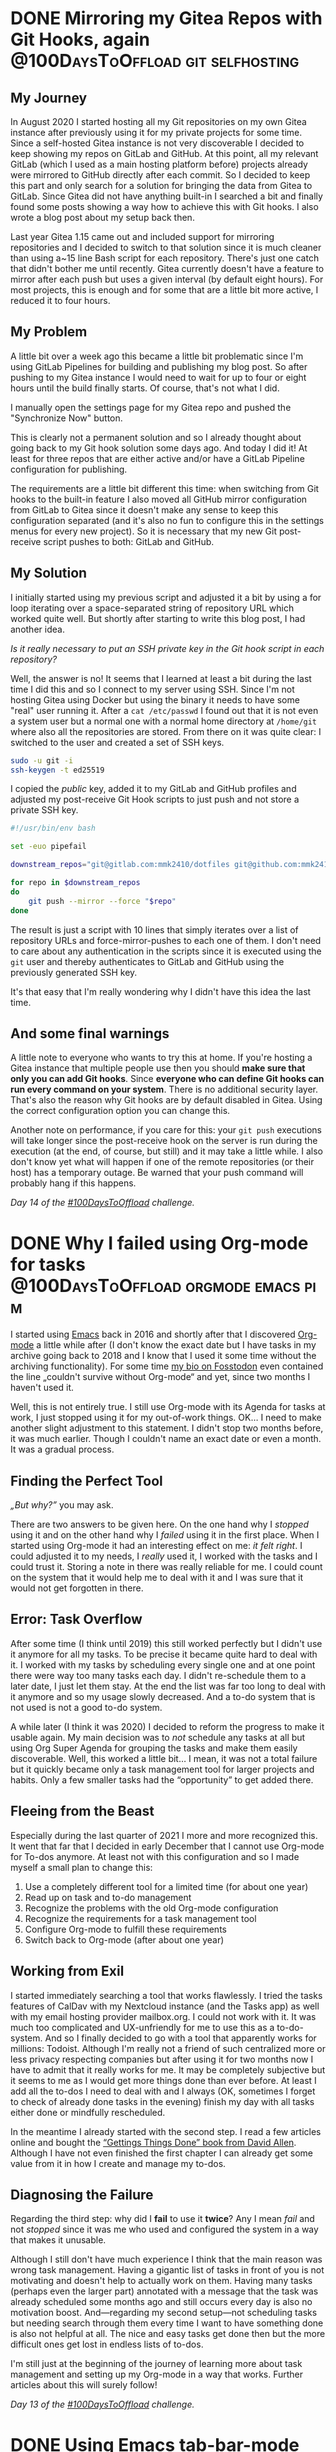 #+HUGO_SECTION: blog
#+HUGO_BASE_DIR: ../
#+startup: indent

* DONE Mirroring my Gitea Repos with Git Hooks, again :@100DaysToOffload:git:selfhosting:
CLOSED: [2022-02-17 Thu 18:37]
:PROPERTIES:
:EXPORT_FILE_NAME: mirroring-my-gitea-repos-with-git-hooks-again
:END:
:LOGBOOK:
- State "DONE"       from "TODO"       [2022-02-17 Thu 18:37]
:END:

** My Journey

In August 2020 I started hosting all my Git repositories on my own Gitea instance after previously using it for my private projects for some time. Since a self-hosted Gitea instance is not very discoverable I decided to keep showing my repos on GitLab and GitHub. At this point, all my relevant GitLab (which I used as a main hosting platform before) projects already were mirrored to GitHub directly after each commit. So I decided to keep this part and only search for a solution for bringing the data from Gitea to GitLab. Since Gitea did not have anything built-in I searched a bit and finally found some posts showing a way how to achieve this with Git hooks. I also wrote a blog post about my setup back then.

Last year Gitea 1.15 came out and included support for mirroring repositories and I decided to switch to that solution since it is much cleaner than using a~15 line Bash script for each repository. There's just one catch that didn't bother me until recently. Gitea currently doesn't have a feature to mirror after each push but uses a given interval (by default eight hours). For most projects, this is enough and for some that are a little bit more active, I reduced it to four hours.

** My Problem

A little bit over a week ago this became a little bit problematic since I'm using GitLab Pipelines for building and publishing my blog post. So after pushing to my Gitea instance I would need to wait for up to four or eight hours until the build finally starts. Of course, that's not what I did.

I manually open the settings page for my Gitea repo and pushed the "Synchronize Now" button.

This is clearly not a permanent solution and so I already thought about going back to my Git hook solution some days ago. And today I did it! At least for three repos that are either active and/or have a GitLab Pipeline configuration for publishing.

The requirements are a little bit different this time: when switching from Git hooks to the built-in feature I also moved all GitHub mirror configuration from GitLab to Gitea since it doesn't make any sense to keep this configuration separated (and it's also no fun to configure this in the settings menus for every new project). So it is necessary that my new Git post-receive script pushes to both: GitLab and GitHub.

** My Solution

I initially started using my previous script and adjusted it a bit by using a for loop iterating over a space-separated string of repository URL which worked quite well. But shortly after starting to write this blog post, I had another idea.

/Is it really necessary to put an SSH private key in the Git hook script in each repository?/

Well, the answer is no! It seems that I learned at least a bit during the last time I did this and so I connect to my server using SSH. Since I'm not hosting Gitea using Docker but using the binary it needs to have some "real" user running it. After a =cat /etc/passwd= I found out that it is not even a system user but a normal one with a normal home directory at =/home/git= where also all the repositories are stored. From there on it was quite clear: I switched to the user and created a set of SSH keys.

#+begin_src sh
sudo -u git -i
ssh-keygen -t ed25519
#+end_src

I copied the /public/ key, added it to my GitLab and GitHub profiles and adjusted my post-receive Git Hook scripts to just push and not store a private SSH key.

#+begin_src sh
#!/usr/bin/env bash

set -euo pipefail

downstream_repos="git@gitlab.com:mmk2410/dotfiles git@github.com:mmk2410/dotfiles"

for repo in $downstream_repos
do
    git push --mirror --force "$repo"
done
#+end_src

The result is just a script with 10 lines that simply iterates over a list of repository URLs and force-mirror-pushes to each one of them. I don't need to care about any authentication in the scripts since it is executed using the =git= user and thereby authenticates to GitLab and GitHub using the previously generated SSH key.

It's that easy that I'm really wondering why I didn't have this idea the last time.

** And some final warnings

A little note to everyone who wants to try this at home. If you're hosting a Gitea instance that multiple people use then you should *make sure that only you can add Git hooks*. Since *everyone who can define Git hooks can run every command on your system*. There is no additional security layer. That's also the reason why Git hooks are by default disabled in Gitea. Using the correct configuration option you can change this.

Another note on performance, if you care for this: your =git push= executions will take longer since the post-receive hook on the server is run during the execution (at the end, of course, but still) and it may take a little while. I also don't know yet what will happen if one of the remote repositories (or their host) has a temporary outage. Be warned that your push command will probably hang if this happens.

/Day 14 of the [[https://100daystooffload.com/][#100DaysToOffload]] challenge./

* DONE Why I failed using Org-mode for tasks :@100DaysToOffload:orgmode:emacs:pim:
CLOSED: [2022-02-14 Mon 14:58]
:PROPERTIES:
:EXPORT_FILE_NAME: why-i-failed-using-org-mode-for-tasks
:END:
:LOGBOOK:
- State "DONE"       from "TODO"       [2022-02-14 Mon 14:58]
:END:

I started using [[https://www.gnu.org/software/emacs/][Emacs]] back in 2016 and shortly after that I discovered [[https://orgmode.org/][Org-mode]] a little while after (I don't know the exact date but I have tasks in my archive going back to 2018 and I know that I used it some time without the archiving functionality). For some time [[https://fosstodon.org/@mmk2410][my bio on Fosstodon]] even contained the line „couldn't survive without Org-mode“ and yet, since two months I haven't used it.

Well, this is not entirely true. I still use Org-mode with its Agenda for tasks at work, I just stopped using it for my out-of-work things. OK... I need to make another slight adjustment to this statement. I didn't stop two months before, it was much earlier. Though I couldn't name an exact date or even a month. It was a gradual process.

** Finding the Perfect Tool

/„But why?”/ you may ask.

There are two answers to be given here. On the one hand why I /stopped/ using it and on the other hand why I /failed/ using it in the first place. When I started using Org-mode it had an interesting effect on me: /it felt right/. I could adjusted it to my needs, I /really/ used it, I worked with the tasks and I could trust it. Storing a note in there was really reliable for me. I could count on the system that it would help me to deal with it and I was sure that it would not get forgotten in there.

** Error: Task Overflow

After some time (I think until 2019) this still worked perfectly but I didn't use it anymore for all my tasks. To be precise it became quite hard to deal with it. I worked with my tasks by scheduling every single one and at one point there were way too many tasks each day. I didn't re-schedule them to a later date, I just let them stay. At the end the list was far too long to deal with it anymore and so my usage slowly decreased. And a to-do system that is not used is not a good to-do system.

A while later (I think it was 2020) I decided to reform the progress to make it usable again. My main decision was to /not/ schedule any tasks at all but using Org Super Agenda for grouping the tasks and make them easily discoverable. Well, this worked a little bit... I mean, it was not a total failure but it quickly became only a task management tool for larger projects and habits. Only a few smaller tasks had the “opportunity” to get added there.

** Fleeing from the Beast

Especially during the last quarter of 2021 I more and more recognized this. It went that far that I decided in early December that I cannot use Org-mode for To-dos anymore. At least not with this configuration and so I made myself a small plan to change this:

1. Use a completely different tool for a limited time (for about one year)
2. Read up on task and to-do management
3. Recognize the problems with the old Org-mode configuration
4. Recognize the requirements for a task management tool
5. Configure Org-mode to fulfill these requirements
6. Switch back to Org-mode (after about one year)

** Working from Exil

I started immediately searching a tool that works flawlessly. I tried the tasks features of CalDav with my Nextcloud instance (and the Tasks app) as well with my email hosting provider mailbox.org. I could not work with it. It was much too complicated and UX-unfriendly for me to use this as a to-do-system. And so I finally decided to go with a tool that apparently works for millions: Todoist. Although I'm really not a friend of such centralized more or less privacy respecting companies but after using it for two months now I have to admit that it really works for me. It may be completely subjective but it seems to me as I would get more things done than ever before. At least I add all the to-dos I need to deal with and I always (OK, sometimes I forget to check of already done tasks in the evening) finish my day with all tasks either done or mindfully rescheduled.

In the meantime I already started with the second step. I read a few articles online and bought the [[https://gettingthingsdone.com/][“Gettings Things Done” book from David Allen]]. Although I have not even finished the first chapter I can already get some value from it in how I create and manage my to-dos.

** Diagnosing the Failure

Regarding the third step: why did I *fail* to use it *twice*? Any I mean /fail/ and not /stopped/ since it was me who used and configured the system in a way that makes it unusable.

Although I still don't have much experience I think that the main reason was wrong task management. Having a gigantic list of tasks in front of you is not motivating and doesn't help to actually work on them. Having many tasks (perhaps even the larger part) annotated with a message that the task was already scheduled some months ago and still occurs every day is also no motivation boost. And—regarding my second setup—not scheduling tasks but needing search through them every time I want to have something done is also not helpful at all. The nice and easy tasks get done then but the more difficult ones get lost in endless lists of to-dos.

I'm still just at the beginning of the journey of learning more about task management and setting up my Org-mode in a way that works. Further articles about this will surely follow!

/Day 13 of the [[https://100daystooffload.com/][#100DaysToOffload]] challenge./

* DONE Using Emacs tab-bar-mode                     :@100DaysToOffload:emacs:
CLOSED: [2022-02-11 Fri 21:04]
:PROPERTIES:
:EXPORT_FILE_NAME: using-emacs-tab-bar-mode
:END:
:LOGBOOK:
- State "DONE"       from "TODO"       [2022-02-11 Fri 23:04]
:END:

Everyone knows tabs. From your favorite web browser, your file manager, your terminal emulator and perhaps many other programs. And if you know Emacs or heard anything about it you perhaps wouldn't be surprised if I told you the it has not one, but *two* tab modes. There is =tab-line-mode= which is equivalent to what we know from other editors or the browser: one "thing", file, windows, buffer, whatever per tab.

But there is also =tab-bar-mode= which works a little bit different: instead of having one file per tab you have one window configuration per tab. Let's say we're working on three different projects at a time. Then we could have one tab (let's give it the name /dotfiles/) which has two windows (e.g. my zsh and fish configurations), split equally horizontally. Our next tab is named /API/ and contains three windows, two files and an eshell buffer (e.g. one horizonal split and in the left half an additional vertical split). And in the third tab there are our files corresponding to the frontend project. Let's say there is just one window taking the complete space. With =tab-bar-mode= it is now possible to switch between these tabs,  making adjustments to the window layout going to another tab and still having the same configuration for this tab. For code projects I have exactly this workflow of using the tabs as workspaces.

But I also use =tab-bar-mode= for some more general stuff. Normally I have one Emacs frame open where I actively work with (be it coding or writing or something else where my main attention goes to). And one frame (either on a second monitor, on another virtual desktop or just in the background) where I keep stuff like mail or agenda. To get a good overview and quickly switching between these “meta” buffers I have an own tab for each of them:

- *Mail* with [[https://www.djcbsoftware.nl/code/mu/mu4e.html][mu4e]]
- *Agenda* with [[https://orgmode.org/][Org]]
- *Journal* with [[https://github.com/bastibe/org-journal][org-journal]]
- *Random org file* with relevant notes, e.g. my =projects.org= file
- *IRC* with [[https://www.gnu.org/software/erc/][ERC]]
- *RSS* with [[https://github.com/skeeto/elfeed][Elfeed]]

Although I don't necessarily have all of them open all the time.

The problem is just that it is quite cumbersome to initially open them. I need to create a new tab with =C-x t 2= and the run the required command, e.g. =C-c m=  for starting mu4e. With about six open tabs switching is also not that efficient. I could tab around using =C-TAB= or =C-SHIFT-TAB= or search with =C-x t RET= (this presents a search field with completion for the open tabs).

*What really would be handy where some keybindings for switching to a certain tab that also creates and runs the necessary commands if the tab doesn't exist yet.*

This itched me already some months ago and initially I wrote a large function which would open all the tabs and start the clients or open buffers. Additionally I had a small command for each of them that would switch to the correct tab and bound them to a keybinding. While it was working somehow at some point I constantly started commenting out parts of the large initial run function because I didn't want to run necessarily everything if I only need a mail client and an agenda.

Yesterday I took some time to find a better solution for this problem and came up with a few handy functions.

#+begin_src emacs-lisp
(defun mmk2410/tab-bar-switch-or-create (name func)
  (if (mmk2410/tab-exists name)
      (tab-bar-switch-to-tab name)
    (mmk2410/new-tab name func)))
#+end_src

In working through the problem I though that I essentially need some more or less abstract function that checks whether a tab with a given name already exists and, if not, creates one using a given function. =mmk2410/tab-bar-switch-or-create= does exactly this.

#+begin_src emacs-lisp
(defun mmk2410/tab-bar-tab-exists (name)
  (member name
          (mapcar #'(lambda (tab) (alist-get 'name tab))
                  (tab-bar-tabs))))
#+end_src

After browsing the source code of =tab-bar= a bit and reading some Emacs Lisp pages I came up with this little helper for determining if a tab with a given name already exists. It uses the function =(tab-bar-tabs)= which returns all exiting tabs as a list of /attribute lists/ over which I iterate (=mapcar=) and extracted the tab name (=alist-get 'name tab=). The =member= function now tells me if the given name is a member of the list of all names of existing tabs.

#+begin_src emacs-lisp
(defun mmk2410/tab-bar-new-tab (name func)
  (when (eq nil tab-bar-mode)
    (tab-bar-mode))
  (tab-bar-new-tab)
  (tab-bar-rename-tab name)
  (funcall func))
#+end_src

The tab creation part was a bit easier. I wrote a this simple function which enables =tab-bar-mode= in case it is not already running, creates a new tab with the given name and runs the given function for setting the new tab up.

What's left to do? Writing the specific functions for the different programs or files. Essentially all are interactive (this means that I could also execute them via =M-x=) and call =mmk2410/tab-bar-switch-or-create= with a tab name and either a function name, e.g. =elfeed=, or a lambda function with some instructions. The following blocks show the functions I have currently configured.

#+begin_src emacs-lisp
(defun mmk2410/tab-bar-run-elfeed ()
  (interactive)
  (mmk2410/tab-bar-switch-or-create "RSS" #'elfeed))

(defun mmk2410/tab-bar-run-mail ()
  (interactive)
  (mmk2410/tab-bar-switch-or-create
   "Mail"
   #'(lambda ()
       (mu4e-context-switch :name "Private") ;; If not set then mu4e will ask for it.
       (mu4e))))

(defun mmk2410/tab-bar-run-irc ()
  (interactive)
  (mmk2410/tab-bar-switch-or-create
   "IRC"
   #'(lambda ()
       (mmk2410/erc-connect)
       (sit-for 1) ;; ERC connect takes a while to load and doesn't switch to a buffer itself.
       (switch-to-buffer "Libera.Chat"))))

(defun mmk2410/tab-bar-run-agenda ()
  (interactive)
  (mmk2410/tab-bar-switch-or-create
   "Agenda"
   #'(lambda ()
       (org-agenda nil "a")))) ;; 'a' is the key of the agenda configuration I currently use.

(defun mmk2410/tab-bar-run-journal ()
  (interactive)
  (mmk2410/tab-bar-switch-or-create
   "Journal"
   #'org-journal-open-current-journal-file))

(defun mmk2410/tab-bar-run-projects ()
  (interactive)
  (mmk2410/tab-bar-switch-or-create
   "Projects"
   #'(lambda ()
       (find-file "~/org/projects.org"))))
#+end_src

I also wrote, that I want to have these functions available with some keybinding. A few days ago I first dealt with [[https://github.com/abo-abo/hydra][hydra]] and I have to say, that I really like it! Therefore I chose to define a hydra configuration for these functions that are accessible with =C-c f=.

#+begin_src emacs-lisp
(defhydra mmk2410/tab-bar (:color teal)
  "My tab-bar helpers"
  ("a" mmk2410/tab-bar-run-agenda "Agenda")
  ("e" mmk2410/tab-bar-run-elfeed "RSS (Elfeed)")
  ("i" mmk2410/tab-bar-run-irc "IRC (erc)")
  ("j" mmk2410/tab-bar-run-journal "Journal")
  ("m" mmk2410/tab-bar-run-mail "Mail")
  ("p" mmk2410/tab-bar-run-projects "Projects"))

(global-set-key (kbd "C-c f") 'mmk2410/tab-bar/body)
#+end_src

After using it a little bit today I'm quite satisfied. There are just a few things I would like to change, e.g. I want to have the journal and agenda in the same tab. But I think this will be easy to achieve. Another thing that I may want to add is a possibility to replace or use the current tab instead of creating a new one. But I'm currently not sure how I could do this nicely.

As you may or may not already recognized: I don't have much experience in writing Emacs Lisp code and there are certainly things that could be improved. If you have some suggestions feel write to write me a mail!

/Day 12 of the [[https://100daystooffload.com/][#100DaysToOffload]] challenge./

* Publishing my Website using GitLab CI Pipelines :@100DaysToOffload:hugo:emacs:orgmode:
:PROPERTIES:
:EXPORT_FILE_NAME: publish-website-gitlab-ci-pipelines
:EXPORT_DATE: [2022-02-08 Tue 21:14]
:END:
:LOGBOOK:
- State "DONE"       from "TODO"       [2022-02-08 Tue 22:05]
:END:

I wrote some posts recently, like [[*Update on Publishing my Emacs Configuration][“Update on Publishing my Emacs Configuration”]], where I mention that my current workflow of deploying changes to my website can be improved. Well, I could /always/ improve it, but this is one of the more urgent things.

** The Status Quo

Currently after I writing some blog post or changing a page I export it by calling the relevant =ox-hugo= exporter using the Org export dispatcher. This places the exported files in the =content= directory. When I'm ready to publish I run my “trusty” script which removes the current public folder (the place where hugo dumps all its files), runs hugo to generate all files from scratch and uploads it with rsync.

There is just on problem with this approach. I'm often using a different environment than the last time to edit the site. Sometimes I use another laptop, sometimes another operating systems and sometimes even both. I don't want to switch them /just/ for writing a blog post but I want to use what's currently running. For publishing the source code, working with multiple environments and not at last to have some version control keep my website in a Git repository. If you ever used Git with more than one machine you know that forgetting to pull before starting to work on something (or in even worse situations after making a commit) happens almost on a regular basis. While its no fun to deal with this, at least you realize it. Git /will/ scream at you until you get it right.

But there's another thing that doesn't scream. That doesn't say one word: Blog posts and updated sites that are *not* exported don't scream. They are /that/ quiet that I only notice it by chance if they are missing on the website after uploading my page. And belief me: this did not happen only once!

“But why don't you just include a script to export everything before publishing?”

Because it takes horribly long. I have over 100 blog posts and 366 posts from my Project 365 in 2015. So some other solution is obviously needed!

** The new workflow

This “other solution” is called *continuous deployment*. Let me outline shortly what I want. While I host my Git repositories on my [[https://git.mmk2410.org][Gitea]] instance and only mirror to [[https://github.com/mmk2410][GitHub]] and [[https://gitlab.com/mmk2410][GitLab]] I currently have no own continuous integration / pipeline runner (I tried [[https://woodpecker-ci.org/][Woodpecker]] but don't want to run it on my main server and I don't need it that much that it is worth renting another VPS). So I decided to use GitLab Pipelines for this. The pipeline will run on every push and thereby build and deploy the website.

*** The Export Script

For the build step I wrote a short Emacs Lisp script that I'll discuss in parts.

#+begin_src emacs-lisp
(package-initialize)
(add-to-list 'package-archives '("nongnu" . "https://elpa.nongnu.org/nongnu/") t)
(add-to-list 'package-archives '("melpa" . "https://melpa.org/packages/") t)

(setq-default load-prefer-newer t)
(setq-default package-enable-at-startup nil)

(package-refresh-contents)
(package-install 'use-package)
(setq package-user-dir (expand-file-name "./.packages"))
(add-to-list 'load-path package-user-dir)
(require 'use-package)
(setq use-package-always-ensure t)
#+end_src

The first part (well, nearly half the script) installs and loads the necessary packages. I added the Non-GNU ELPA and MELPA as package archives since I most likely need packages from them in the future, although currently only need [[https://ox-hugo.scripter.co/][ox-hugo]] which is available on MELPA. I install and load the packages using [[https://github.com/jwiegley/use-package][use-package]] since in my opinion this provides a clean structure.

#+begin_src emacs-lisp
(use-package org
  :pin gnu
  :config
  (setq org-todo-keywords '((sequence
                             "TODO(t!)" "NEXT(n!)" "STARTED(a!)" "WAIT(w@/!)" "SOMEDAY(s)"
                             "|" "DONE(d!)" "CANCELLED(c@/!)"))))
#+end_src

Of course I load [[https://orgmode.org/][Org]] and also define my =org-todo-keywords= list. =ox-hugo= will respect this and only export posts that don't have a keyword or have a keyword from the done part (the entries after the =|= (pipe)). To be honest I'm currently not using this feature for published blog posts since posts with a to-do-state would be visible in the public repos anyway. But I wanted to write the script as general as possible.

#+begin_src emacs-lisp
(use-package ox-hugo
  :after org)
#+end_src

For using =ox-hugo= I'm using =ox-hugo=, duh...

#+begin_src emacs-lisp
(defun mmk2410/export (file)
  (save-excursion
    (find-file file)
    (org-hugo-export-wim-to-md t)))
#+end_src

Then I define a small function that opens a given file and calls the =ox-hugo= exporter which exports the complete content (all posts/pages) of the current file.

#+begin_src emacs-lisp
(mapcar (lambda (file) (mmk2410/export file))
        (directory-files (expand-file-name "./content-org/") t "\\.org$"))
#+end_src

And finally I run this function for every file in my =content-org= directory. Currently there are only three but who knows what will happen in the future.

*** The Pipeline Configuration

For the upload SSH configuration I followed the [[https://docs.gitlab.com/ee/ci/ssh_keys/][corresponding GitLab documentation]].

I started by creating a new user on my server and—using that user—a new SSH ed25519 key pair. Then I added the public key to the =~.ssh/authorized_hosts= file and granted the user rights to write to the root directory of my website. Afterwards I defined some necessary CI variables in GitLab for connecting with this user.

- =$SSH_PRIVATE_KEY=: The private key for uploading to the server.
- =$SSH_KNOWN_HOSTS=: The servers public keys for host authentication. These can be found by executing =ssh-keyscan [-p $MY_PORT] $MY_DOMAIN= (from a trusted environment, if possible from the server itself).
- =$SSH_PORT=: The port at which the SSH server on my server listens
- =$SSH_USER=: The user as which the GitLab CI runner should upload the files.

Using these variables I can now write my =.gitlab-ci.yml= pipeline configuration.

#+begin_src yaml
variables:
  GIT_SUBMODULE_STRATEGY: recursive
#+end_src

Since I keep [[https://gitlab.com/mmk2410/nextdesign/][my own hugo theme]] in an own repository and import it as a Git submodule I can ask GitLab to by nice and clone it for me.

#+begin_src yaml
before_script:
  - apk add --no-cache openssh
  - eval $(ssh-agent -s)
  - echo "$SSH_PRIVATE_KEY" | tr -d '\r' | ssh-add -
  - mkdir ~/.ssh
  - chmod 700 ~/.ssh
  - echo "$SSH_KNOWN_HOSTS" | tr -d '\r' >> ~/.ssh/known_hosts
  - chmod 644 ~/.ssh/known_hosts
#+end_src

The script then continues with a lot of SSH voodoo. After installing OpenSSH and starting the =ssh-agent= I add the private key and the public server key as a known host.

#+begin_src yaml
build:
  image: silex/emacs:27.2-alpine-ci
  stage: build
  script:
    - emacs -Q --script .build/ox-hugo-build.el
    - apk add --no-cache hugo rsync
    - hugo
    - rsync --archive --verbose --chown=gitlab-ci:www-data --delete --progress -e"ssh -p "$SSH_PORT"" public/ "$SSH_USER"@mmk2410.org:/var/www/mmk2410.org/
#+end_src

Then it gets a little bit more obvious. Using the [[https://hub.docker.com/r/silex/emacs][Emacs 27.2 Alpine Image by silex]] I already get the necessary Emacs installation and just need to run the Emacs Lisp script from above with it. Then I install the necessary dependencies for the next steps. First I build the page with =hugo= and finally upload the resulting =public/= directory to my server using =rsync=. Thereby I define the ssh command with =-e= since there seems to be no other way to set a SSH port. Using the =--delete= option I also remove posts and files that I removed from the repo or that are no longer build.

#+begin_src yaml
  artifacts:
    paths:
      - public
#+end_src

As a small gimmick I also publish the =public= directory of my website as a build artifact. There is no reason at all for this but I first started only building the blog a few days ago and didn't implement the deploy part until today. Maybe it will come in handy some day or I delete that part sooner or later.

You can find the complete files [[https://gitlab.com/mmk2410/mmk2410.org][in my repository]].

** Next Steps

While Gitea currently has a mirror feature it runs on a timer and not after each push. This means that I would either wait quite some time for Gitea to push the changes to GitLab or trigger the sync manually using the web frontend. Currently I'm doing the second one but this is not a good solution. I currently think about going back to my own workflow by declaring a server-side Git post-receive hook for mirroring.

Another step is improving the =gitlab-ci.yml= file. Adding rules to only run the pipeline on pushes to the main branch and splitting the one step into a build and a deploy step are things that I want to do quite soon.

Finally I also need to decide whether to continue publishing my Emacs config using Org publish and the config.mmk2410.org subdomain or whether I want to use =ox-hugo= for exporting to the =/config= path. In the later case I would need to further adjust the pipeline configuration and otherwise I would need to write an own pipeline.

As always, I'll keep you posted!

/Day 11 of the [[https://100daystooffload.com/][#100DaysToOffload]] challenge./

* DONE My Emacs package of the week: org-appear :@100DaysToOffload:emacs:orgmode:
CLOSED: [2022-02-05 Sat 08:37]
:PROPERTIES:
:EXPORT_FILE_NAME: my-emacs-package-of-the-week-org-appear
:END:
:LOGBOOK:
- State "DONE"       from "TODO"       [2022-02-05 Sat 08:37]
:END:

It may be a little boring for some, but the second post in my “My Emacs package of the week” series is again about an Org-mode package (well, if you follow my blog you shoudn't be surprised). I use org mode a lot (though I used to use it more (a blog post about this is coming soonish)) and so from time to time I notice some things that I would like to be a little bit different or I stumble upon packages (either because I see someone else using it, by browsing some social networks or by reading my RSS feed, e.g. [[https://sachachua.com/blog/category/emacs-news][Sacha Chua weekly Emacs news]]; This one I found in the [[https://config.daviwil.com/emacs][Emacs configuration of David Wilson]]).

Next to functionality I also like to have a somewhat comfortable editing environment. Therefore I'm trying to use =variable-pitch-mode= since a few months (for those who don't know what this is: it changes the font to something that is not fixed width, in my case currently Open Sans) and also the [[https://github.com/integral-dw/org-superstar-mode][org-superstar-mode]] to display nice UTF-8 bullets instead of just some raw stars =*=. Using ▼ for collapsed sections instead of the default =...= also makes the view a little bit nicer.

Additionally I took a bit of configuration from the [[https://github.com/daviwil/emacs-from-scratch/blob/master/Emacs.org#center-org-buffers][System Crafters' Emacs from Scratch config]] for narrowing the text width so that I can also edit my text with Emacs being maximized or displayed full screen.

#+begin_src emacs-lisp
(defun efs/org-mode-visual-fill ()
  (setq visual-fill-column-width 100
        visual-fill-column-center-text t)
  (visual-fill-column-mode 1))

(use-package visual-fill-column
  :hook (org-mode . efs/org-mode-visual-fill))

(add-hook 'org-mode-hook (lambda ()
                           (display-line-numbers-mode -1)
                           (variable-pitch-mode)))
#+end_src

Finally I'm hiding the all emphasis markers such as =*, /, ==:

#+begin_src emacs-lisp
(setq org-hide-emphasis-markers t)
#+end_src

Now what I see looks quite clean and makes writing at bit nicer (or at least I think so...). For e.g. writing blog posts I use Emacs in full screen and additionally narrow the buffer using =org-narrow-to-subtree= which makes the whole process quite distraction free.

Although this may sound very nice, *there is some part about this that regularly drives me nuts!* Can you spot it?

It is the hidden emphasis markers! While it really looks clean when they are hidden It makes emphasised content hard to edit. Especially if I need to change something at the beginning or end or even delete the markers. This is a constant play of "Well, lets try starting to delete here... Hmm, no didn't work... What about here?... Still not... Here? Aaah, finally!!!". As you can image there are better things in life. [[https://github.com/awth13/][awth13]] apparently thought the same and created a package to solve this annoyance: [[https://github.com/awth13/org-appear][org-appear]].

What =org-appear= does is showing the emphasis marker only when needed. This means when my cursor is at the emphasised content. Therefore the problem of finding the markers or editing the content at the beginning or end of the emphasised section becomes easy again.

Therefore I decided to install the package and enable it for all =org-mode= buffers. The package is available on Melpa.

#+begin_src emacs-lisp
(use-package org-appear
  :after org
  :hook (org-mode . org-appear-mode))
#+end_src

If I open a new Org file now I see it (more or less) nicely formatted but I'm still able to edit my document effortlessly without any annoyances (or at least without any annoying hidden or shown emphasis markers).

Though =org-apper= offers some more options than displaying  the emphasis markers on “hover”. It is also possible to toggle the full display of links (URL + description with the brackets instead of just the description) by setting ~org-appear-autolinks~ to ~t~. Other toggling possibilities include keywords (as defined in ~org-hidden-keywords~), entities and submarkes (i.e. subscripts and superscripts) toggling.

The customization options don't stop there. It is also possible to customize a delay for the markers to appear after the cursor entered the emphasised part by defining ~org-appear-deplay~ and/or to only toggle in certain circumstances e.g. after a change was made. It is even possible to take the complete control over the “toggling” by setting ~org-appear-trigger~ to ~manual~ and using the ~org-appear-manual-start~ and ~org-appear-manual-stop~ functions (perhaps by binding them to some key(s)).

For me personally the default settings are perfect. I don't want to configure a delay since this may be too slow in certain situations and I prefer the default behaviour of =org-insert-link= for setting or updating links. All in all the package is a very good addition to my workflow and I can only recommend it to everyone in need for a similar solution.

/Day 10 of the [[https://100daystooffload.com/][#100DaysToOffload]] challenge./

* DONE Update on Publishing my Emacs Configuration :@100DaysToOffload:emacs:orgmode:hugo:web:
CLOSED: [2022-02-02 Wed 20:42]
:PROPERTIES:
:EXPORT_FILE_NAME: update-on-publishing-my-emacs-configuration
:END:
:LOGBOOK:
- State "DONE"       from "TODO"       [2022-02-02 Wed 20:42]
:END:

After posting [[*Publishing My Emacs Configuration][my last blog article]] about [[https://config.mmk2410.org][publishing my Emacs configuration]] on [[https://fosstodon.org/@mmk2410/107713146343224636][Fosstodon]], [[https://scripter.co/][Kaushal Modi]] (the maintainer of [[https://ox-hugo.scripter.co/][ox-hugo]] the org mode to hugo exporter that I use for my Blog) [[https://mastodon.technology/@kaushalmodi/107713857727538025][wrote me]] and brought the idea up to publish my Emacs configuration using =ox-hugo= and hugo. I didn't even think about that and so the same evening I tried it. If you've read my previous blog post you know the amount of code and work that is necessary to get [[https://orgmode.org/manual/Publishing.html][org-publish]] running, with =ox-hugo= I need to add the following three lines on top of my =config.org= file.

#+begin_src org
,#+HUGO_SECTION: config
,#+HUGO_BASE_DIR: ~/projects/mmk2410.org/
,#+EXPORT_FILE_NAME: index
#+end_src

That's all, you may wonder? Well... I also need to export the file. For me these are the keys: =C-e H H= (If you're normal that is: =CTRL+e= followed by =H= and again followed by =H=). *That's it*. Crazy, isn't it! Running =hugo serve= and navigating to =http://localhost:1313/config= (yes, you currently (as of 2022-02-02) find this version of the config at [[https://mmk2410.org/config][mmk2410.org/config]], but don't share or save this link as I may or may not remove the page soon, use [[https://config.mmk2410.org][config.mmk2410.org]] for this) showed my complete configuration nearly the same as by using org-publish. The only difference is that the slight theme adjustments I made for the org-publish configuration are not there (duh...) and there is no table of contents. But the TOC is another problem anyway since it is in my opinion too large to
display directly on the page, as I already wrote in the other post.

The other "next step" I mentioned there was to automatically run the org-publish configuration and publish the new config page after pushing a change. This is also something I need to do with my blog. I currently write blog posts from two different machines and three different operating system installations and remembering to run a =git pull= via Magit before starting to write is already hard enough for me. Since my hugo publish script only runs =hugo= to build the site but not Emacs and =ox-hugo= in advance to export the latest state of the posts I uploaded an incomplete website more than once last month. So either I adjust the script to run some Emacs snippet for running =ox-hugo= (and including the config export would be easy there) or I go the “DevOps” way and configure a pipeline that runs on every commit, exports the articles, builds the page and publishes it somehow. So the automating task is also something that I need to do anyway.

This puts me in a difficult position: what should I do? On the one hand org-publish approach is very "emacsy" and therefore fits the project of publishing a Emacs configuration really well, on the other hand it is by far easier to use ox-hugo for this. I'm still not sure what to do but I want to decide quite soon since the current workflow of manually publishing two websites slowly starts to annoy me. Especially since I do edits on both quite often.

I'll keep you posted!

/Day 9 of the [[https://100daystooffload.com/][#100DaysToOffload]] challenge./

* DONE Publishing My Emacs Configuration :@100DaysToOffload:web:emacs:orgmode:
CLOSED: [2022-01-30 Sun 20:19]
:PROPERTIES:
:EXPORT_FILE_NAME: publishing-my-emacs-configuration
:END:
:LOGBOOK:
- State "DONE"       from "TODO"       [2022-01-30 Sun 20:19]
:END:

** Introduction

As you may know, I'm using Emacs for various task and I have a [[https://git.mmk2410.org/mmk2410/dot-emacs][configuration]] for doing so. I think that /documentation/ is an important part of a configuration, especially if it is not something I read or work with every day and I want to read up on certain things and decisions after a long time. That's why I chose to write my Emacs configuration using [[https://en.wikipedia.org/wiki/Literate_programming][literate programming]] by using [[https://orgmode.org/worg/org-contrib/babel/intro.html][Org Babel]]. This means that I have one large Org-mode file (currently 2265 lines) with headings, texts and Emacs Lisp source code blocks which are my actual configuration and which will get read and evaluated on Emacs startup. There are multiple ways for achiving this and I adopted the approach taken by [[https://github.com/novoid/dot-emacs#literate-configuration-my-tangling-approach][Karl Voit]].

Writing such a configuration is not done on the first day of using Emacs and so during the past years I have probably learned most things I know about Emacs by reading config files of other users and I'm really grateful for all the people who made their responding Git repository public.

[[https://config.daviwil.com/emacs][There]] [[https://tecosaur.github.io/emacs-config/config.html][are]] [[https://sachachua.com/dotemacs/][some]] [[https://config.phundrak.com/emacs.html][people]] with a literate configuration who didn't stop at this point and even made a website from their config. The funny thing about this is that it is actually quite easy to achieve. The four people I've linked and many more all have their config file written in Org mode and Org mode allows for [[https://orgmode.org/manual/Exporting.html][exporting]] to various formats (there are a few built-in and many more available as additional packages). For a more advanced exporting functionality it is possible to configure a project for [[https://orgmode.org/manual/Publishing.html][publishing]]. This is not limited to a configuration file! It's also possible to write a blog just using the Org-mode publishing feature, or a thesis or a novel or something entirely different. The sky is the limit. And so I also fell down further in the Emacs rabbit hole and wrote a configuration to publish my configuration as an HTML website.

** How it works

/Note: I will discuss the implementation/configuration in parts (and not everything). You can find the complete code in my [[https://git.mmk2410.org/mmk2410/dot-emacs/src/branch/main/publish][Emacs config repo]]./

Starting off was easy because conceptually it was quite clear how it should work and what I need (I also looked into the [[https://github.com/SystemCrafters/org-website-example][SystemCrafters Org Website Example repo]] and the [[https://github.com/SystemCrafters/wiki-site][SystemCrafters Wiki repo]] a while back):

- *An =org-publish= configuration* that defines how the HTML page should be build given the =config.org= Emacs configuration.
- A small *Emacs Lisp file for running the build process* since I prefer it to export from an own headless Emacs instance with own variables and perhaps even packages that I don't need (or even want) in my main Emacs instance. The file is also needed for running Emacs in a way that it doesn't show up but only processes the instructions.
- A *shell wrapper script* that starts Emacs and tells it to only run the Emacs Lisp file containing the =org-publish= configuration and its execution.
- Some *style sheets* so that the result looks at least half-way decent.
- A *shell script for uploading* the outputted files to my VPS.

*** Shell Wrapper Script

I started with the easy part: the shell wrapper script:

#+begin_src shell
#!/bin/sh
emacs -Q --script ./publish.el
#+end_src

The =-Q= flag tells Emacs to ignore all system or user configuration so it starts as a blank slate. The =--script ./publish.el= option tell Emacs to load and process the =publish.el= file. That's it!

*** Emacs Lisp File and Org-publish Configuration

Now let's focus on this file which contains the =org-publish= configuration as well as some supporting code.

First of all I define some variables, like additional HTML-Head entries, the directory where to write the output and the header (which only includes my name with a link to my website). Then I re-create the output directory:

#+begin_src emacs-lisp
;; Note: I'm using a variable for the path in the code.
;; But since this is an excerpt I find the explicit notation clearer.
(when (file-directory-p "/tmp/dot-emacs-publish/")
  (delete-directory "/tmp/dot-emacs-publish/" t))
(mkdir "/tmp/dot-emacs-publish/")
#+end_src

Next the more annoying part of the config. Since I run Emacs with the =-Q= flag none of the already installed packages are used and also my config file is not parsed. While this is what I want I need to configure the package management myself.

#+begin_src emacs-lisp
(setq-default load-prefer-newer t)
(setq package-user-dir (expand-file-name "./.packages"))
(package-initialize)
(add-to-list 'package-archives '("nongnu" . "https://elpa.nongnu.org/nongnu/") t)
(package-refresh-contents)
(package-install 'htmlize)
(add-to-list 'load-path package-user-dir)

(require 'org)
(require 'ox-publish)
(require 'htmlize)
#+end_src

Org and =ox-publish= are already part of Emacs and the included version is enough for my needs. So I only need to install =htmlize= which I will use later for source code highlighting.

After this more basic stuff I can now define my =org-publish-project-alist= containing the definition for the export.

#+begin_src emacs-lisp
(setq org-publish-project-alist
      `(("dot-emacs:org"
         :base-directory "~/.emacs.d"
         :publishing-directory ,mmk2410/dot-emacs-publish-publishing-dir
         :exclude ".*"
         :include ("config.org")
         :publishing-function org-html-publish-to-html
         :section-numbers nil
         :html-doctype "html5"
         :html-head-include-default-style nil
         :html-head-include-scripts nil
         :html-head-extra ,mmk2410/dot-emacs-publish-html-head-extra
         :html-html5-fancy t
         :html-preamble ,mmk2410/dot-emacs-publish-html-preamble
         :html-self-link-headlines t
         :html-validation-link nil
         )
        ("dot-emacs:static"
         :base-directory "~/.emacs.d/publish/assets"
         :publishing-directory ,mmk2410/dot-emacs-publish-publishing-dir
         :base-extension "css\\|woff\\|woff2\\|ico"
         :publishing-function org-publish-attachment
         :recursive t)))
#+end_src

I declare two “projects”. The =dot-emacs:org= is the one that handles the export of the Emacs configuration. Using the combination of =:exclude= and =:include= allows me to first exclude /all/ files and then re-include only my =config.org=. Thereby, I can ignore my =README.org= and potentially other files ending with =.org= that I create in the future unless I add them explicitly. The other definitions are not that interesting and their meaning is already well explained in the Org mode documentation. The =dot-emacs:static= project just copies (that's what the =org-publish-attachment= function does) all file in the base directory with the given extensions to my output directory. One thing I learned while writing this part (since my only experience with Emacs lisp is writing configurations) was the way to use variables in this definition. Apparently they need to get prefixed with a comma and the list with a backtick. Just using an apostrophe won't do it.

That's all the configuration that Is need for running the Org publisher. So we can run it!

#+begin_src emacs-lisp
(org-publish-all t)
#+end_src

The final bit of the script is a little difficult (not the implementation but the future impact). By default Org-mode outputs the files with the same filename except the extension, of course. At the moment my config page only has one configuration and therefore I rename the outputted =config.html= to =index.html=. But this may change in the future and thereby may result in broken links... I apologize in advance but at this point I don't want to invest time in creating a landing page that just has this one item for the foreseeable future.

*** Style Sheets

But I'm not done at this point! While the output works it does not look that nice. Org-mode brings a little bit of styling but that is extremely basic. So I needed a solution for this. Since I'm currently more or less satisfied with the design of this blog I decided to use the style sheets and adjust them to work with the output of Org. Only a few search-and-replaces (and a slight change to the =h3= style) later the config page looked like this blog post.

Including the necessary fonts and a normalization style sheet was also very easy. I just copied the corresponding files from [[https://git.mmk2410.org/mmk2410/nextDESIGN/][my Hugo theme]].

*** Source Code Highlighting

As it turned out getting the syntax highlighting to work was the hardest part (since I didn't want to use a JavaScript library to handle that). There is the [[https://github.com/hniksic/emacs-htmlize][emacs-htmlize]] package which is capable of doing this and it has also an integration to Org-mode (and also the other way around). The problem is that it is intended to use it when Emacs is already running as a full instance since it uses the font definitions for generating the theme. And these are not available when running Emacs headless.

Normally =htmlize= outputs inline CSS when using. But for solving my problem it is better to tell it to only write the class names to the HTML file. This will also work for the build process. The following code snipped does exactly that and I added that in before my =org-publish-project-alist= definition in =publish.el=.

#+begin_src emacs-lisp
(setq org-html-htmlize-output-type 'css)
#+end_src

This part works. But where to get the CSS definitions? There's a function for that! =org-html-htmlize-generate-css= opens a new buffer with all CSS definitions necessary for syntax highlighting. But that would be too easy, wouldn't it? Well, =htmlize= thought the same way and aborted with the message: =face-attribute: Invalid face: tab-line-tab=. Searching the internet yielded no results and so I started “debugging” it: open a new Emacs instance with the =-Q= flag, install and load =emacs-htmlize= and run the function. To my surprise it worked. After some fiddling around I found out that the doom themes caused this problem. When using the Gruvbox themes it worked! Since using the Gruvbox color scheme was my goal anyway this problem was solved and I generated two CSS files: one using Gruvbox Light and one using Gruvbox Dark. I then combined the two files into one with =prefers-color-scheme= media queries. Only the background color was missing for some reason. After adding that definition the source code highlighting for the config export also worked.

*** Upload shell script

As of now all files are generated locally and I need some way to upload them. Since I already have a upload script for my blog I took that and deleted the Hugo related parts. Now the file only contains a =rsync= execution.

** Next Steps

The complete configuration and publishing setup took an evening and at the end I wanted to go to sleep. So there are a few things that I want to do if I have the time.

First of all I want to *automate* the publishing and upload process. After each time I push a new commit to my Emacs config repo the HTML publishing should run automatically and also deploy the new files. Some folks use GitLab or GitHub Pages for this but I like to host it myself. Others may use something like GitLab Pipelines or GitHub Actions to build and publish a Docker container containing the exported files and a lightweight webserver. But I don't like that approach either (I don't dislike Docker in general but I think its overkill for this).

This means I need another solution, at least for deployment. For the build process I know that at least the GitLab CI can output artifacts. I could store the exported files there. Since I currently don't have an own CI instance I would perhaps use GitLab for this. For deployment I would need to configure a webhook that is triggerd once the pipeline is finished and the build artifacts are ready. I don't know if GitLab has such a feature but I think that its possible. The rest would be easy. A small PHP script could get triggered by the webhook and trigger a bash script for downloading, extracting and replacing the files (or the PHP script could do this).

Another solution would be to run the publish script on the VPS where also my web server is running. This would make the deployment extremely easy and the build could be triggerd by a webhook from my Gitea instance. A small PHP script could then trigger the build process. Why PHP? I could write it in one file and my Apache webserver takes care of running it. I don't need a reverse proxy, another open port or some other crazy stuff. After all I only want to check some token and execute a shell script!

Another thing that needs improvement is the *navigation* on the page. Currently on top there is a long table of contents (TOC) and then the contents themselves follow without any way to look at the TOC again. This is not very good UX (actually the GitHub rendering of the =config.org= file currently does a better job at this than the website to be honest).

** Conclusion

Now for the long awaited link to my configuration: [[https://config.mmk2410.org][config.mmk2410.org]]

I'm really curious if the new published form will help someone but even if not it was fun to create it! It will also be fun to deal with the next steps and if I get to a point where I don't even need to do anything and it keeps working I don't see any reason to abandon the HTML publication even if no one uses it...

/Day 8 of the [[https://100daystooffload.com/][#100DaysToOffload]] challenge./

* DONE Update on my Org-roam web viewer :@100DaysToOffload:emacs:orgmode:dev:
CLOSED: [2022-01-27 Thu 22:51]
:PROPERTIES:
:EXPORT_FILE_NAME: update-on-my-org-roam-web-viewer
:END:
:LOGBOOK:
- State "DONE"       from "TODO"       [2022-01-27 Thu 22:51]
:END:

About one and a half weeks ago I [[*New Project: Accessing my Org-roam notes everywhere][announced]] that I'm going to start a new (code) project for viewing my Org-roam files over the web (especially on mobile devices). Since then surprisingly much happened and so I want to give a short status update.

First of all I chose a working title for the software: /brainengine/. However, I'm not quite sure why. Especially the /engine/ part since it doesn't power anything. Though the /brain/ makes sense since some people (myself included) refer to Org-roam and similar software as their second brain. But the name may change.

Concerning the perhaps more interesting stuff: I made at lot more progress during last and this week that I expected. To be precise: as of know nearly ever core functionality works. Although I went a different route in the end.

My initial goal was to create a “classic” client-server application using [[https://go.dev/][Go]] for the backend and [[https://alpinejs.dev/][Alpine.js]] with [[https://tailwindcss.com/][tailwindcss]] for the frontend. That's why I started writing an API with Go in the first place. Parallel (and initially completely unrelated) I worked through the new [[https://quii.gitbook.io/learn-go-with-tests/go-fundamentals/html-templates][Templating tutorial]] of [[https://quii.gitbook.io/learn-go-with-tests/][Learn Go with tests]] by [[https://quii.dev/][Chris James]] and started thinking if I maybe should use this for a start. And so I started playing around wit Go's HTML templating and as of this evening I not only have a API (that I don't use and perhaps not even need) but also an HTML representation to my Org-roam files. Both have the same feature set:

- Get a list of all notes (with title)
- Search through all notes (full-text)
- View a note (with rendered Org content)

And I did neither use Alpine.js nor tailwindcss in the end but only Go and [[https://bulma.io/][Bulma]] for some basic styling.

Concerning the underlying concept nothing has changed compared to the original idea. Every single function (except reading a file) uses some Linux/UNIX command line tool in the end. =bash + ls= (with globbing) is used for getting a list of all Org-roam file (this will be the first thing for which I want write a Go-only solution) and =grep= for searching through the files and the getting the title of a node as well. Sadly the code is currently still that crappy that I'm not willing to share it yet. Perhaps I will only open-source the final application since the current implementation is only a proof-of-concept (I wanted to see where this approach might fail and I have to say: nowhere! Even the load times are by far fast enough for now).

Of course there are currently still some things that do not work or are not yet implemented:

- Currently the links in the parsed org content are working. This is perhaps the biggest bug currently and the one which I want to fix next.
- The potential source or reference of a node that is stored as a =ROAM_REFS= property is not shown. This is needed since I sometimes have a need to visit the source or reference of a note.
- The information that is put in the =+filetags= field in the sources files is not display. Since I separated my notes using this I need it. Perhaps even with a filter  or a search option.
- I have quite some notes with LaTeX formulas that are not rendered. I need to search for a solution for this at some point.

Besides these four points there are certainly many other things that I need to improve. I'll write again a blog post once there are new things to tell.

/Day 7 of the [[https://100daystooffload.com/][#100DaysToOffload]] challenge./

* DONE RSS aggregators and a hard decision :@100DaysToOffload:programs:selfhosting:
CLOSED: [2022-01-24 Mon 21:17]
:PROPERTIES:
:EXPORT_FILE_NAME: rss-aggregators-and-a-hard-decision
:END:
:LOGBOOK:
- State "DONE"       from "TODO"       [2022-01-24 Mon 21:17]
:END:

If you read my previous blog posts you may think “Boy, what a nerd. Only writes about Emacs. Doesn't he have a life???” and honestly I couldn't even be mad on you. But---jokes aside---as a matter of fact there is more. And so I though I should also write some blog posts about other stuff. For a totally unrelated topic I decided to write about my usage of RSS aggregators today (and no, although I use [[https://github.com/skeeto/elfeed][elfeed]] with [[https://github.com/fasheng/elfeed-protocol][elfeed-protocol]] from time to time there won't be any further mentions of Emacs in this post...).

The thing is that I soon or later need to make a difficult decision about which RSS aggregator/reader I should use. Currently I'm running two of them but let me start from the beginning.

** The long and boring background

I started using RSS quite some time ago, I think it was 2013 or 2014 and initially used some kind of desktop program (I don't remember what it was, perhaps [[https://lzone.de/liferea/][Liferea]] but I'm not entirely sure).

This worked quite well until I've gone travelling for a few days and needed another solution for reading my feeds during that time. Back then I had no idea about self-hosting and also didn't have an own VPS or similar (and also not the money for it). So I looked around and settled for /feedly/ which worked quite well on desktop and mobile if I remember correctly.

I kept using it for a long time until maybe around 2015 or 2016 when I became more interested in privacy and self-hosting. Back then I found [[https://tt-rss.org/][Tiny Tiny RSS]], setup my own instance and lived with it for quite some time. It was a long time ago but I cannot remember any larger problems I experienced with it I only know that I found the design quite underwhelming. I remember centering the login form because I found it that off-putting...

At some later point (I think late 2017) I had less and less time available for managing my self-hosted services and moved many things into my Nextcloud instance and the [[https://apps.nextcloud.com/apps/news][Nextcloud News App]] became my replacement for TT-RSS. In the beginning it worked quite well but over the years many problems occurred: from random feeds that stopped updating to a bug that regularly showed already read items from various feeds (and also a large amount of entries). Nevertheless, for completeness sake I want to add that the Android app is quite well done! Better than anything else I have used (except the feedly app which also was not bad).

In the end the later problem became that annoying that I really wanted to switch away. Sorting out an unknown number of already read items from the far past up to yesterday became more and more frustrating. As a result I finally started to earch for alternatives in the first half 2021. I tried a few and at the end only [[https://miniflux.app/][Miniflux]] and [[https://freshrss.org/][FreshRSS]] fitted my needs. I first tried out Miniflux but could not get the feed updating configured correctly, experienced a (relatively)high CPU load from it and finally gave up. FreshRSS on the other hand was easy to setup and suited me quite well and so I switched to it.

What annoyed me about FreshRSS was always the really outdated design and since some other people on [[https://fosstodon.org/about][Fosstodon]] (btw. a great place to be) where quite happy with Miniflux I decided to give it another shot and set it up again in early October 2021. My primary purpose was just to try it out but somehow I got stuck with it. Because another person is also using my RSS aggregator “hosting” I didn't shut down FreshRSS back then.

** The difficult problem

So since October last year *both* are running: FreshRSS and Miniflux. After a few months with Miniflux I quickly went back to FreshRSS about a week ago and I have to say: I don't have a problem with either one! I just know one thing: I don't want to keep hosting two services of the same type. Not because I run out of resources but I like to keep my setup clean and not have any unused services lying around. Therefore, I need to decide which to keep and which to throw away. And that's the point where it gets really difficult! Let's start a highly opinionated comparison.

** Miniflux

First the *good* things. Miniflux has a really clean design which enables reading the news without any distractions and, thanks to the gesture support, its also a joy to use it on mobile since I don't use any apps (neither for Miniflux nor for FreshRSS, because there are no good ones IMO). Due to the design choices the load time are also great.

But the best feature that Miniflux has for me is the Pocket integration. I use Pocket a lot to save articles for reading them later and it is that well integrated that I only need to type one letter or press one button and then its saved. No other windows that opens, no other action that I need to do.

But not every is good, there are also some things I quite *dislike*. While the design is very clean I'm not completely satisfied. I think its a little bit to bleak and looks kind of unfinished to me. I can live with it but I realize it often.

A bigger annoyance is the feed management. There is no clear overview of all feeds but only a long list with an interesting sorting (the only way to find something is by using the browser search) and this is kind of important to me since I currently follow 205 feeds (I get nearly exclusively all my news using RSS and the number only goes up). I also have one feed that works flawlessly in FreshRSS (and also earlier in every other tool that I used) but constantly fails for Miniflux.

No longer an issue since I resolved it somehow but still something that wonders me is the polling algorithm. There are quite a few different settings for configuring this. The default scheduler sounds interesting: the feeds that are updated the most are pulled more often. While this makes sense I was never able go get it working: no matter what configuration (except the following one) I tried I was never able to get my feeds updated, some where always updated and other never (and I let it run for a few days to test). I currently have it setup with a =BATCH_SIZE= of 250 and a polling frequency of 15 minutes to have my feeds regularly updated. This apparently also makes it necessary to adjust the =POLLING_PARSING_ERROR_LIMIT= (or just disable it since a feed failing for an hour is not some that unusual). My mistake that I found out about this just now and not earlier. However, I'm really curious how these default values where chosen and how the hosted Miniflux service is configured to work for the clients.

** FreshRSS

FreshRSS is also not perfect, but there are some *good* parts anyway. One thing where its IMO better is the subscription management. I have a good overview of all feeds in their respective category and can easily reorder them using drag and drop (or by using a dropdown menu, of course). Another welcoming feature that I don't use that often but which comes in handy from time to time is the display of idle feeds.

Really personal but nevertheless important: the "normal view" that combines what Miniflux splits as a list and a detail view is combined. I see the current list of entries and the excerpt of the one I'm currently focused on. Since I get quite some news (around 270 per day, on weekdays normally over 350) I cannot read all of them completely (or even the excerpt) and therefore just skim over them. Since the skimming is sometimes faster than me pressing "j" (and always faster than pressing the "next" button on mobile) for the next article to focus the combined list but helps me to get more quickly through the list.

On the *bad* side there are obviously some things. All included designs really look dated and this bugs me. I have less and less energy (or perhaps patience) to look at ugly things over and over. I currently use the Ansum theme and this is at least somewhat OKish.

What I also dislike is that the interface as a whole is more convoluted and harder to use. Gladly I don't need to go through the menus that often. Concerning the user interface I also miss the gesture support on mobile devices that Miniflux has.

Something that might play a role in the future although I currently don't care much are the feed item filtering capabilities: Miniflux seems to be more advanced in this area.

Finally I'm not that happy with the sharing capabilities. As I wrote earlier I use Pocket a lot and really would need some way to add articles there with just one click or keyboard shortcut. Currently I'm opening them all in tabs while skimming and add them manually later which is obviously quite annoying.

** Conclusion

First of all I need to say that both tools (and also all the others I mentioned) are great! I'm extremely grateful for all maintainers, developers and contributors behind these projects. Most, if not all, problems described here most likely exist due to personal preferences or perhaps misconfigurations. That's why I will not search for yet another tool that might handle some of my problems better.

But the problem still exists: Which tool to keep and which to get rid off?

While perhaps I could solve the theming problem and the Pocket integration in FreshRSS quite easily it would still mean more work and maintenance than just living with Miniflux. Right now I'm a little bit more for sticking with FreshRSS but I didn't decide yet.

I'll keep you posted!

/Day 6 of the [[https://100daystooffload.com/][#100DaysToOffload]] challenge./

* DONE My Emacs package of the week: orgit :@100DaysToOffload:git:emacs:orgmode:
CLOSED: [2022-01-21 Fri 18:42]
:PROPERTIES:
:EXPORT_FILE_NAME: my-emacs-package-of-the-week-orgit
:END:
:LOGBOOK:
- State "DONE"       from "TODO"       [2022-01-21 Fri 17:53]
:END:

As you may now I [[*100 Days To Offload][joined the 100 Days To Offload challenge]] and therefore need some content. Since it seems that I always write about stuff that is more or less connected with Emacs anyway I though I could start a series called "My Emacs package of the week" where I present some package I stumbled upon recently or I used for quite some time but is interesting enough to show. I intend to do this weekly (at least during the challenge) but I cannot promise that I find a package every week that I want to present.

However, this weeks package is *[[https://github.com/magit/orgit][orgit]]* by [[https://github.com/tarsius][Jonas Bernoulli]] (the guy that also maintains [[https://magit.vc/][Magit]], the one and only Git interface). What does it? It defines Org link types for linking to Magit buffers from Org mode.

So, why is it may favorite package of the week? When I develop software I like to keep track of the tasks I would like to achieve (of course using Org) and I found out that I also really like to write down my thoughts on tasks that come to me over time. So when I finish a chore the Org entry sometimes resemble more a story than just a todo. Since it is still software development "behind"" the scenes, Git plays an important role. In the past when I pasted commit SHAs I usually linked to the corresponding commit in the remote but I would prefer it, if takes me to my local clone instead. So I searched quickly earlier this week and was quite surprised and happy that the first result was from the Magit GitHub organization.

Since the last days were a little bit busy I first had no time to try the package and later decided that I could combined this with a blog post. So lets start by loading it with [[https://github.com/jwiegley/use-package][use-package]] (I have [[https://melpa.org/#/][Melpa]] configured but it is also available on [[https://elpa.nongnu.org/nongnu/orgit.html][NonGNU ELPA]]).

#+begin_src emacs-lisp
(use-package orgit
  :after (magit org))
#+end_src

The package itself provides only one command which may be interesting further down the road: =orgit-store-link=. Reading the documentation it acts the same as the =org-store-link= function but not storing a link to one commit but to all selected commits. For now I only want to link to one commit. Since the file I'm writing this very blog post into is actually stored in a Git repository this is obviously the best example to start. After opening my Magit status buffer with =C-x g= (that is holding the control key while pressing =x=, letting go of both and pressing just the =g= letter).I went to the "recent commits" section, open the commit of my [[*New Project: Accessing my Org-roam notes everywhere][previous post]]  and got the link to it using =org-store-link= (I have it bound to =C-c l= but not sure if I or Org did this). Afterwards I can insert the link using =org-insert-link= (=C-c C-l=)  and here it is:

#+begin_src org
[[orgit-rev:~/projects/mmk2410.org/::e1b5ee5496fe7147c77985ac5f49e8bb7f4d4725][~/projects/mmk2410.org/ (magit-rev e1b5ee5)]]
#+end_src

Opening this link using =org-open-at-point= (=C-c C-o=) brought me directly to the Magit buffer for the revision. For just linking to the Magit status buffer of my project I can execute the =org-store-link= command right after opening it.

#+begin_src org
[[orgit:~/projects/mmk2410.org/][~/projects/mmk2410.org/ (magit-status)]]
#+end_src

And visiting it works just the same!

But there is currently a problem. When exporting an Org buffer e.g. to Markdown to upload it to a team wiki or something else, Org checks whether the links are resolvable and fails for the orgit ones. Makes sense since nobody else can open my Magit buffer from a Wiki (at least I hope so!). But this is where orgit gets really good: it has built-in support for exporting these links and this is also enabled by default. There is just one catch why it does not work for me. orgit uses by default the remote named =origin= (this can be customized by setting =orgit-remote=) and creates the real HTTP links using the predefined forges and their base URLs. Since I use my own self-hosted [[https://gitea.io/en-us/][Gitea]] instance it is clear that Orgit dos not know a base URL for it. So lets adjust the =orgit-export-alist= variable that stores this configurations by adding a definition for my Gitea instance.

#+begin_src emacs-lisp
(add-to-list 'orgit-export-alist
             '("git.mmk2410.org[:/]\\(.+?\\)\\(?:\\.git\\)?$" ;; the regex to match the remote
               "https://git.mmk2410.org/%n" ;; The link to the status
               "https://git.mmk2410.org/%n/commits/commit/%r" ;; The link to the log.
               "https://git.mmk2410.org/%n/commit/%r")) ;; The link to the revision
#+end_src

As written in the documentation for =orgit-export-alist= it is also possible to set these values using the =git config= command with the keys =orgit.status=, =orgit.log= and =orgit.commit=. Thereby only the =%r= (the revision) must appear in the string of the last two keys. The =%n= in the code above will get expanded to the path of the project. Using this configuration the exporting works and I can now also link here to my projects overview page and the commit of my last blog post (/Update 2021-02-03: Well, at least in theory and also locally. But since I'm now probably building my block using a GitLab CI pipeline the links to not work since Orgit cannot find the directory in the link location. Therefore I needed to remove the links./).

That's it! I sure will integrate this package into my workflow and Emacs configuration and I hope you enjoyed this brief presentation.

P.S.: If you 're already a heavy user of Magit then I would like you to consider [[https://github.com/sponsors/tarsius][sponsoring Jonas]].

/Day 5 of the [[https://100daystooffload.com/][#100DaysToOffload]] challenge./

* DONE New Project: Accessing my Org-roam notes everywhere :@100DaysToOffload:pim:orgmode:emacs:
CLOSED: [2022-01-18 Tue 20:10]
:PROPERTIES:
:EXPORT_FILE_NAME: new-project-accessing-my-org-roam-notes-everywhere
:END:
:LOGBOOK:
- State "DONE"       from "TODO"       [2022-01-18 Tue 20:10]
:END:

Currently my information storage "strategy" is a disaster. I have four (at least I think so, maybe even more) places where I write down information:

- A single [[https://orgmode.org/][org]] file called =notes.org= which is synchronized across my devices (including mobile) using [[https://syncthing.net/][Syncthing]]. This contains 14 first-level Org headings and apparently 617 headings in total.
- A [[https://www.orgroam.com/][Org-roam]] directory which  is also synchronized across all devices using Syncthing. Currently it contains 266 notes.
- A private [[http://moinmo.in/][MoinMoin]] wiki running on my [[https://en.wikipedia.org/wiki/Virtual_private_server][VPS]]. Most of the pages there I have not touched in a long time and the only thing I still actively use it for is storing recipes (where I also will move to another solution, but not org based since multiple people need to work with it) and the documentation for my self-hosted services.
-  The [[https://apps.nextcloud.com/apps/notes][Notes]] app in my Nextcloud instance. There is one shared note and five other more or less useful ones.

Sounds funny? Well... There is a tiny problem: I have no good structure where I put or find what kind of information. While I started using Org-roam for my bachelor thesis I added also various other things in there afterwards. The =notes.org= file contains something from nearly every possible topic: from cocktail recipes over server administration to conference notes. A similar interesting collection of randomness is also presented in my wiki. Only the Notes app is quite empty. There is one shared note that perhaps won't go anywhere else and a few other notes that I created there for perhaps no reason at all and that I should move to one of the other three blackboxes sooner or later.

But even with "only" three systems this is not something to work with. That is why I set myself the goal to move every note into Org-roam. Why? Mainly because I quite like the approach to only store and link stuff without thinking too much about hierarchy. Time that is invested into thinking /where/ to store the note instead of writing it is IMO wasted.

There is only one problem that I need to solve before I migrate everything. Although the notes are (in theory) also available on my tablet and my smartphone I cannot really access them. Importing all the files into [[http://www.orgzly.com/][Orgzly]] would either not work or would make the app useless for its original purpose (agenda and todos). Accessing them via an Emacs instance in [[https://termux.com/][Termux]] would work but is much too cumbersome and also not usable with touch gestures. To make it short: I need some other way.

I looked a bit around yesterday and found some solutions like [[https://www.orgroam.com/manual.html#Configure-org_002dmode-for-publishing][using org-publish]], [[https://github.com/jethrokuan/braindump][doing crazy shit with ox-hugo]] or [[https://www.amoradi.org/20210730173543.html][other]] [[https://hugocisneros.com/blog/my-org-roam-notes-workflow/][dark]] [[https://doubleloop.net/2020/08/21/how-publish-org-roam-wiki-org-publish/][magic]]. I also had the idea to use [[https://github.com/org-roam/org-roam-ui][org-roam-ui]], the frontend for working directly with the notes made by the [[https://github.com/org-roam][Org-roam team]]. While these are certainly really good solutions especially for a research knowledge base I think that my requirements are a little bit different. I currently don't plan to put my notes in Git (I think that I would be too impractical) and I expect that I have at least some regular situations where I need the notes that I wrote at my computer nearly instantly available from a mobile device. These two requirements together rule out the usage of any continuous integration system, be it based on org-publish, ox-hugo or something else. Besides that my requirements are not that high. In beginning I don't need a graph and even backlinks are something that I don't think are too important when viewing the notes on the go. What I want is a lightweight web application with a search (filename/title and fulltext), potentially filters for filetags and a nice display of a note.

After I searched and my requirements were clear I decided to start building something myself. So yesterday evening I started developing a proof-of-concept app. As a techstack I plan to use [[https://go.dev/][Go]] for the backend and perhaps [[https://alpinejs.dev/][Alpine.js]] for the frontend, combined with some CSS framework (at least for the start, at the end I will do a complete custom design as always) which I did not choose yet. Maybe I will try [[https://tailwindcss.com/][tailwindcss]] for this. The part of the backend I already wrote is currently more or less just a bare Go HTTP server as a wrapper around some bash commands, e.g. =ls /my/roam/dir/*.org= or =grep -rl search /my/roam/dir=. I have my doubts that this will function well if I want more features and that I need to switch to some indexing sooner or later but for the proof-of-concept it should be enough.

Sadly as of now the project is way too crappy to publish it somewhere but during the next weeks I will continue working on it and hope to have something ready to use and show at the end of February (there's no year mentioned for a reason... ;) ). I'll keep you posted!

/Day 4 of the [[https://100daystooffload.com/][#100DaysToOffload]] challenge./

* Improving my new blog post creation :@100DaysToOffload:emacs:orgmode:hugo:
:PROPERTIES:
:EXPORT_DATE: [2022-01-15 Sat 18:35]
:EXPORT_FILE_NAME: improving-my-new-blog-post-creation.md
:END:

In my [[*How this post is brought to you...][last post]] I wrote that it is currently quite cumbersome for me to start writing a new blog post. There are mainly two reasons for that. The first is opening the file. While this sounds quite unimpressive it does not make fun to navigate three directories from my home until I can open it. At least not if you can avoid it. The more annoying part is that I need to define the complete structure and metadata information by myself. For a standard blog post this looks like that:

#+begin_src org
,* My new blog post :@mycategory:mytag1:mytag2:
  :PROPERTIES:
  :EXPORT_DATE: [2022-01-15 Sat 17:24]
  :EXPORT_FILE_NAME: my-nifty-title.md
  :END:

  Finally I can start writing!
#+end_src

To be honest I don't have to type everything by hand. I can use =ALT + ENTER= at the top of my file to create a new headline and then use =C-c C-q= (that is =CTRL+c CTRL+q= for normal people) to set the category and the tags. Additionally I have some help for settings the =EXPORT_DATE= and =EXPORT_FILE_NAME= using the =org-set-property= command which is bound to =C-c C-x p= and gives me a list of common options to choose from.

Even using these helpers it does not quite feel that great. But [[https://orgmode.org/][org mode]] has another feature which makes this a breeze: [[https://orgmode.org/manual/Capture-templates.html][capture templates]]. These are templates that one can define in the personal Emacs configuration and access using another keyboard shortcut. I have configured org to present me a list of my capture templates by pressing =C-c c= and then the letter of the corresponding template.

[[file:../static/2022/2022-01-15-org-capture-select.png]]

What I want to do now is to create a new capture template just for starting a new blog post. After some playing around I got the correct cryptic combination that works for me.

#+begin_src emacs-lisp
(defconst mmk2410/blog-posts-file
  "~/projects/mmk2410.org/content-org/blog.org"
  "Position of my org file containing all blog posts.")
(add-to-list 'org-capture-templates
             '("b" "Blog post" entry (file mmk2410/blog-posts-file)
               "* %^{Title} %^g\n:PROPERTIES:\n:EXPORT_DATE: %^{EXPORT_DATE}U%^{EXPORT_FILE_NAME}p\n:END:"
               :prepend t :empty-lines 1
               :immediate-finish t :jump-to-captured t))
#+end_src

But what exactly does it do? I think the first three lines are still very obvious, even if you have no prior experience in Emacs Lisp: I define a constant to hold the path to the org mode file which contains my blog posts. But then it gets a little bit more difficult. I add a new entry to the list =org-capture-templates= with the key =b= and the description /Blog post/. This will show up in the org capture template select dialog you saw in the image above. Then I state that I want to create a new entry (that means a heading in this context) in the file which path I defined. Still quite easy.

But what about that ugly string? That is the template itself and quite hard to read (and write)! Let's break it apart. The =*= is just the org syntax for a first-level headline. Following that we have =%^{Title}=. When I use the template org expands all elements in the template string that start with a =%=. With the first expansion I tell org to display me a prompt asking for a title. Following that I have =%^g=. This is also a prompt, but a predefined one! It will ask for keywords, i.e. my category and my tags, giving me some completion options using the already existing ones. The =\nPROPERTIES:\n:EXPORT_DATE:= is just a literal string which starts the properties block and adds necessary line breaks. Similar as the title prompt =%^{EXPORT_DATE}U= asks for a export date and the =U= tells org to expect a date time and it presents a nice prompt with helpful completions. Following that there is a =%^{EXPORT_FILE_NAME}p=. This time the string inside the curly braces is not only the name of the prompt to display but also the name of the property to set. Why a property? Because of the =p= at the end! I would have liked to also set the date with such a =p= prompt and to automatically generate the export file name based on the title but for neither of them I found a solution quickly. The template string ends now with a line break and closes the properties block with =:END:=. What is generated then looks exactly like my example from above (of course only I if put the same information in...)!

There are still four things to explain. =:prepend t= tells org to put the new entry at the top of the file (the bottom would be the default but I like to have my blog post sorted descending). =empty-lines 1= keeps an empty line above and below the entry. I like this to have a little bit separation between all the headlines. =:immediate-finish t= and =:jump-to-captured t= are kind of a combination here. Normally org mode presents the capture process completely isolated from any content and afterwards returns to the file you edited before choosing the template. In this case I would like to see all other blog posts (e.g. for referencing or copying). So I request to immediately finish the capture process after filling out all prompts, open the file where the new entry was created and put my cursor at the headline of the new post.

That's it! So I could fulfill  both my wishes that I wrote at the start of the blog and I'm now able to more quickly start writing (or drafting) a blog post.

/Day 3 of the [[https://100daystooffload.com/][#100DaysToOffload]] challenge./

** Update 2022-01-16

After posting a link to this post on my [[https://fosstodon.org/@mmk2410][Mastodon]] account the creator of =ox-hugo= [[https://mastodon.technology/@kaushalmodi/107628728895838695][replied]] and pointed me to the documentation which [[https://ox-hugo.scripter.co/doc/org-capture-setup/#org-capture-template-export-date][includes an org caputer template]] or---to be more precise---a generator for an org capture template which automatically generates the =EXPORT_FILE_NAME=. He also mentioned that =ox-hugo= [[https://ox-hugo.scripter.co/doc/org-meta-data-to-hugo-front-matter/#for-subtree-based-exports][uses]] the =CLOSED= property of an org entry (e.g. a blog post) for automatically setting the date. This =CLOSED: <date>= line is added when a org mode entry is set to =DONE= using the =org-todo= command (bound to =C-c C-t= for me) as long as the variable =org-log-done= is set to =time=. Both things are really great and I will switch to them! I should have read the documentation more carefully in the beginning...

* How this post is brought to you...   :@100DaysToOffload:emacs:orgmode:hugo:
:PROPERTIES:
:EXPORT_DATE: [2022-01-12 Wed 18:23]
:EXPORT_FILE_NAME: 100dto-how-this-post-is-brought-to-you.md
:END:

The #100DaysToOffload challenge starts very well. I'm sitting here at my desk with the to-do in front of me to write post number two. And I have absolutely no idea what to write! Well, there are some topics I want to cover on the blog during the next months and the can be part of the #100DaysToOffload but I currently don't know where to start. So what's left then to tell you, dear reader, is how this blog post is brought to you and thereby also include a few hints about what I will write during the next months!

So about that workflow. Let's start the same way that I work with it. Currently I'm running my [[/uses][older Lenovo Y50-70 laptop]] with Windows 10 since I like to do creative stuff like graphic design or editing photos and therefore rely on software that is not available on UNIX/Linux. However I'm mostly a Linux user and a few years back I fell in the large Emacs rabbit hole and can't get out. So for starting this post I open my Debian WSL2 instance in Windows Terminal and fire up that old editor with ~setsid emacs~. A few seconds later a white rectangle pops up on my screen (I have VcXsrv installed) and I can navigate to my =blog.org= file in my [[https://git.mmk2410.org/mmk2410/mmk2410.org][website repo]].

Once I'm there I create a new headline, set two properties: an export file name and an export date, add the #100DaysToOffload category and start writing (or at  least I would if I knew what to write). Once that is done I need to manually run ~(require 'ox-hugo)~ since I'm quite lazy and never took the time to load this automatically using my [[https://git.mmk2410.org/mmk2410/dot-emacs][Emacs config]]. But what is =ox-hugo=? Well, =ox= is short for [[https://orgmode.org/][org]] export and [[https://gohugo.io/][hugo]] is a well-known static site generator. So =ox-hugo= lets me export my large =blog.org= file containing all my blog posts to files that =hugo= can understand. If I'm done writing I exported the new post, run =hugo serve= in the terminal, visit localhost:1313 in my browser and verify that the content and markup is to my liking. Once I'm satisfied I can upload the changes I made to my website using a [[https://git.mmk2410.org/mmk2410/mmk2410.org/src/branch/main/publish.sh][hacky script I wrote]] and spread the word on [[https://fosstodon.org/@mmk2410][Fosstodon]].

But there are somethings that I would like to optimize. Adjusting my Emacs configuration like written above is just one thing. Another is that it is currently quite cumbersome to create a new blog post. A template, e.g. using org-capture or similar is something I want to investigate in. And I really need to put some time in the publish script...

If you made it this far: Congratulations! You survived this quite technical overview and are ready to read more about my workflow in the future! If you just scrolled to the end: that's also fine. While I can't promise it, I don't think that all of the 98 blog posts that are left will be that technical. And if they are they will explain the stuff I write about.

/Day 2 of the [[https://100daystooffload.com/][#100DaysToOffload]] challenge./

* 100 Days To Offload                                     :@100DaysToOffload:
:PROPERTIES:
:EXPORT_DATE: [2022-01-09 Sun 17:03]
:EXPORT_FILE_NAME: 100-days-to-offload-start.md
:END:

Since I joined the [[https://fosstodon.org/about/more][Fosstodon community]] over one and a half years ago (boy, time really flies...) I constantly read posts with a hashtag #100DaysToOffload and wondered what the heck this is. Well, someday I read [[https://100daystooffload.com/][the description]] and just thought "what a nice idea!" (tl;dr: during a time span of a year, write 100 more or less useful blog posts). Though I never really thought about joining since I cannot imaging writing 100 blog posts in just one year (if you look at my blog you will see that I published five posts during the last two years, with that speed I would need 40 years to finish the #100DaysToOffload). Although I have done something similar in 2015: a project 365: posting a inspiring quote every day for 365 days. Well, more or less successfully:  on some days I didn't have time and therefore posted two quotes the next day. OK, there were also larger gaps where I didn't post and needed to catch up.

However, this morning I read a [[https://mikestone.me/100-days-to-offload-part-3/][blog post]] by Mike Stone stating that he will try the #100DaysToOffload challenge again after he already failed two times. And at this point for no good reason I started thinking that maybe I should try it to. During the day the thought grew more and more on me, so started writing this post and made a new To-Do in my system to write a new one every three days.

So be prepared for either some awesome and totally useless blog posts spamming you every few days or to watch me utterly fail this challenge. Or a mixture of both. We'll see!

/Day 1 of the [[https://100daystooffload.com/][#100DaysToOffload]] challenge./

* Updates to my website
  :PROPERTIES:
  :EXPORT_DATE: [2021-08-20 Fri 11:08]
  :EXPORT_FILE_NAME: updates-website.md
  :END:

  During the last days I took some time to review and update my website and---while I am at it---also slightly changed some other things. Since there are two thing that may interest you, I decided to write few words about it.

** What I Use

   In early 2016 I wrote a blog post about what software I use from day to day, motivated by questions from some people.
   Since then I regularly (meaning around once a year (boy, there is really some outdated stuff there)) updated the post, extending, re-working and updating it.
   During the last months I saw some other people having a dedicated page on what hard- and software they use and I decided that this would possibly also something for me.
   So I sat down and created a [[/uses][What I Use]] page which replaces and extends the old post.
   It now also features the various hardware that I have lying around.
   Of course I will also update that page more or less regularly (I added a note on top when it was last updated).

** Engage!

   Next to a few design tweaks I also better highlighted the possibility to comment on my posts.
   This follows a great idea I read on the [[https://kevq.uk/adding-the-post-title-to-my-reply-by-email-button/][Blog of Kev Quirk]] to use a button for engaging readers to write their thoughts by email.
   When I moved from Wordpress (where I used the build in commenting system) to this Hugo based site I no longer had a way for readers to comment on posts
   As an alternative I put a really small text at the end of each post telling people to write me comments by email (I think I had this idea from [[https://karl-voit.at/][Karl Voit]]).
   However: I never got any email on my posts (OK, admittedly I do not post much and following the stats there are also not much readers...).

   What  Kev does is a bit more advanced: while he also follows the idea of not having a commenting system but engaging the readers to write him a mail, he has a much better UX for that.
   At the end of each post he puts a highly visible button labeled with "Reply via email".
   I like the idea very much and decided to [[https://gitlab.com/mmk2410/nextdesign/-/commit/cbc79dbe7f97ba7dc4413c3750be87e05febeeba][implement]] the same approach on this page.
   So feel free to send me your thoughts by mail using the nice button below!

* Automatic UUID creation in some Org-mode files         :@pim:emacs:orgmode:
  :PROPERTIES:
  :EXPORT_DATE:  [2021-05-04 Tue 19:15]
  :EXPORT_FILE_NAME: org-mode-auto-uuid.md
  :END:

  I am currently exploring the option in Org mode to export a file (or
  some entries) to an ics-file which I can then in turn import into my
  calendar. For reliably creating (and most importantly: updating)
  entries it is necessary that each one has an unique ID. To create a
  ID for the current entry I could just run =M-x org-id-get-create= and
  for an entire file execute the following Emacs Lisp ~(org-map-entries
  'org-id-get-create)~. Of course this is not an ideal solution. But
  adding this s-expression to ~org-mode-hook~ would create IDs in all
  Org file I edit which I also don't like. Since the amount of files I
  do want the automatic creation is (currently) not that large it is
  OK for me to do some work on my own, at least if it is only a one
  time setup.

  The idea which I had to achieve this goal was to create a file-local
  variable (called ~mmk2410/org-create-uuids~) that I set to ~t~ in the
  buffers I need the automatic adding of IDs and adding a hook to
  ~org-mode-hook~ that in turn adds a hook to ~before-save-hook~ for
  calling the function ~mmk2410/org-create-all-uuids~ that executes the
  previously named s-expression to add a ID to each entry in the
  buffer.

  #+begin_src emacs-lisp
  (setq mmk2410/org-create-uuids nil)

  (defun mmk2410/org-create-all-uuids ()
    "Create UUIDs for all entries in the current org-mode buffer."
    (interactive)
    (when mmk2410/org-create-uuids
      (org-map-entries 'org-id-get-create)))

  (add-hook 'org-mode-hook
            (lambda () (add-hook 'before-save-hook 'mmk2410/org-create-all-uuids nil t)))
  #+end_src

* DONE „Mirroring“ my open-source Git repos to my Gitea instance  :@code:git:
  CLOSED: [2020-08-30 Sun 01:17]
  :PROPERTIES:
  :CREATED: [2020-08-30 Sun 00:32]
  :EXPORT_FILE_NAME: gitea-gitlab-clarification.md
  :END:

  /Updates:/
  - Update 2021-03-25: [[*Update 2021-03-25: Git hooks feature disabled by default][Git hooks feature disabled by default]]
  - Update 2021-08-23: [[*Update 2021-08-23: Built-in mirror feature][Built-in mirror feature]]


   tl;dr: GitLab will still be my primary Git platform for my public
  projects/repositories, but these repositories can now also viewed at
  my Gitea instance at [[https://git.mmk2410.org][git.mmk2410.org]].

** Additional links appearing to my Gitea instance

  You may have noticed that I added a link to a Gitea instance on some
  places next to a link to my GitLab account. The reason behind this
  is the following.

  For years I always had a Git “server” running on my virtual private
  server (VPS) for private purposes. There was also a time where I had
  all repositories hosted exclusively on a private Phabricator
  instance and the only way to interact with them was through it.
  After that I moved all my public repositories to GitLab and mirror
  them to my GitHub account. I further used the Phabricanntor instance
  for private purposes, later switched to a cgit with gitolite
  installation and a few months ago I set up a Gitea instance because
  I needed something with Git LFS support and Gitea provides that.

  Since I like Gitea quite a bit I started moving some (and as of now
  any) public repositories to my Gitea instance and mirroring them
  Gitlab. I have not made this change public since actually nothing
  changes in practice: I still accept issues and merge requests on
  GitLab and will keep doing so. In case I myself create issues on my
  public repositories I will do it also on GitLab. Actually creating a
  account and interacting with my Gitea instance is currently not
  possible

  So GitLab will still be my primary code hosting platform for public
  projects/repositories. At least for now and if this changes I will
  inform you in advance.

  Since I do not know where this leads in the future, I start linking
  to my own Gitea instance.

** Mirroring a repository from Gitea to Gitlab

   While the main reason for this post was to inform you about the
   reason for the new links to my Gitea instance you may be also
   interested in how achieve the mirroring from Gitea to Gitlab.

   I setup the sync a few months ago by following a blog post I found.
   I did not write down the URL of that post so I searched right now
   for the post. I am not entirely sure but I think it was a German
   post on Gurkengewuerz called [[https://www.gurkengewuerz.de/gitea-zu-github-mirror/][Gitea zu Github mirror]].

   The idea is quite simple:

   1. Create a SSH key e.g. with =ssh-keygen -t ed_25519 -b 4096 -f gitea=
   2. Add the *public* key to the Gitlab repository
   3. Create a post-receive Git hook in the Gitea repository with the
      following content.

#+begin_src shell
#!/usr/bin/env bash

downstream_repo="Remote SSH URL"
# if tmp worries you, put it somewhere else!
pkfile="/tmp/gitlab-mirror-ed25519"

if [ ! -e "$pkfile" ]; then # unindented block for heredoc's sake
cat > "$pkfile" << PRIVATEKEY
### ENTER YOUR PRIVATE KEY HERE ###
fi

chmod 400 "$pkfile"
export GIT_SSH_COMMAND="ssh -oStrictHostKeyChecking=no -i \"$pkfile\""
# if you want strict host key checking, just add the host to the known_hosts for
# your Gitea server/user beforehand
git push --mirror "$downstream_repo"
#+end_src

  (Hmm. Since there are comments in English maybe I found another
  block back then which uses the same idea. If I find it again I will
  link it here.)

** Update 2021-03-25: Git hooks feature disabled by default

   Since Gitea 1.13.0 the "Git Hooks" feature is [[https://github.com/go-gitea/gitea/pull/13058][disabled by default for security reasons]].
   So the method written above does not work any longer without configuration adjustments and apparently also already defined Git hooks are no longer visible in the web interface.

   If you operate our own Gitea instance you can however re-enable the web-based Git hooks support by adding =DISABLE_GIT_HOOKS = false= to the =[security]= section.
   It might be additionally necessary to allow the usage of Git hooks in the user settings.

   Before you (re-)enable Git hooks support *please make sure, that you fully understand the consequences and the possible security risk!*
   Any Gitea user who can add Git hooks can execute code on the server and thereby possible even get Gitea administrator rights or gain root privileges.

** Update 2021-08-23: Built-in mirror feature

   The just released [[https://blog.gitea.io/2021/08/gitea-1.15.0-is-released/][Gitea 1.15.0]] now includes a functionality to mirror repositories to other Git hosting platforms.
   You can refer to the [[https://docs.gitea.io/en-us/repo-mirror/][official documentation]] for how to setup your mirror(s).

   Given the security concerns explained in my previous update and the simplicity of the new feature it is IMO highly preferable over my hacky workaround.
   I myself are currently in process of switching the mirroring of my repositories to the new method and thereby also start mirroring them again to [[https://github.com/mmk2410][GitHub]] for better discoverability.
   First tests already passed successfully.

* DONE Switching my Website to Hugo using ox-hugo   :emacs:orgmode:hugo:@web:
  CLOSED: [2020-05-15 Fri 18:50]
  :PROPERTIES:
  :EXPORT_FILE_NAME: switching-my-website-to-huto-using-ox-hugo.md
  :END:

  To be honest: my website was always more or less just a large
  playground for me. It started around 2013 when I created my second
  website (I had a website before, ~2006/2008, I don't know
  correctly). Back then I put very much time in designing the thing.
  In 2014 I taught myself to code and in early 2015 I even wrote a PHP
  blogging engine called [[https://github.com/mmk2410/rangitaki][Rangitaki]] (i have archived it some time ago).
  Additionally I wrote a script for generating the non-blog websites
  from markdown files. But I never looked at a static site generator
  for this purpose.

  So it might be a shocker to you that I switched to a self-hosted
  Wordpress instance in July 2015. The reason was, that I wanted to
  focus on writing content instead of designing my site. So I also did
  not create an own theme but just used the 'twentyfifteen' one
  provided by Wordpress (well actually I created a child theme for
  ripping out the Google Fonts connection and serving the fonts
  myself).

  Well, focusing on content worked... a little bit...

  I actually wrote more posts in 2018 than in the years before. But
  that changed again in 2019 where I did not even publish one post.

  Prior to the switch today I had some experiences [[https://gohugo.io][Hugo]] as a static
  side generator. I already wrote a small blog for myself (I think
  this was around 2016), a complete design for a friend of mine (I
  think that was around 2016/17) and for a long time my
  [[https://marcel-kapfer.de][music/composition website]] was created using Hugo.

  I started thinking about migrating a few weeks ago and read about
  some possible solutions which included [[https://www.gnu.org/software/emacs][Emacs]] and [[https://org-mode.org][Org-Mode]]. What
  finally convinced my was the combination of the extensibility of
  Hugo combined with Org-Mode using [[https://ox-hugo.scripter.co][ox-hugo]]. ox-hugo is a Emacs
  package that provides an exporter for Org. That means: once
  installed you only press a few keys to create a Hugo entry from a
  text written in Org. ox-hugo provides to options for working with
  posts: one post per Org file and one post per org subtree (a section
  in an Org file). Since org handles many subtrees in one file
  extremely well I decided to use the later (and preferred) mode.

  After the technical decisions where made I started creating and
  designing my own Hugo theme (in case your interested: it is
  available at [[https://gitlab.com/mmk2410/nextDESIGN][Gitlab: mmk2410/nextDESIGN]], although I created it with
  only my own page in mind, you are free to use it yourself if you
  want to). My goal for the theme was to be quite light weight (btw. I
  does not use a single line of JavaScript).

  Although I have to say that if there were no ox-hugo I probably
  would not use Hugo. While it is really extremely powerful it also
  gave my quite some headaches. Debugging the thing should really be
  much more easier. Some times I got myself reminded of debugging
  LaTeX code without an helping environment which translates the
  errors to human-understandable English.

  Next to that I had to somehow migrate my posts from Wordpress to
  Hugo. While there are quite a few scripts for doing that, I wanted
  (although it is not necessary) not only to store the new content in
  Org files but also the existing. And I didn't find an already
  available solution for that (tbh: I also didn't search that much).
  So I had to create one myself.

  Wordpress has the ability to export a modified RSS XML file called
  WXR (WordPress eXtended RSS). Well, I never thought (not even in my
  deepest/darkest dreams) that I every need to use XSLT. But for
  parsing the WXR file it was actually the best tool. Before looking,
  what ox-hugo needed (this was a mistake, I should have looked first
  or change my XSL file after looking...) I created the following XSL
  file (called =orgmode.xsl=)which helped my transform the WXR files
  to Org files without loosing any relevant information.

  #+begin_src xml
    <?xml version="1.0"?>
    <xsl:stylesheet version="1.0"
		    xmlns:xsl="http://www.w3.org/1999/XSL/Transform"
		    xmlns:excerpt="http://wordpress.org/export/1.2/excerpt/"
		    xmlns:content="http://purl.org/rss/1.0/modules/content/"
		    xmlns:wfw="http://wellformedweb.org/CommentAPI/"
		    xmlns:dc="http://purl.org/dc/elements/1.1/"
		    xmlns:wp="http://wordpress.org/export/1.2/">

      <xsl:output method="text" />
      <xsl:template match="/rss">
	<xsl:for-each select="channel/item">
	  <xsl:sort select="wp:post_date_gmt" order="descending" />
    ,* <xsl:value-of select="title" />
      :PROPERTIES:
      :PUBDATE: <xsl:value-of select="pubDate" />
      :POST_DATE: <xsl:value-of  select="wp:post_date" />
      :POST_DATE_GMT: <xsl:value-of  select="wp:post_date_gmt" />
      :POST_NAME: <xsl:value-of select="wp:post_name" />
      :CUSTOM_ID: <xsl:value-of select="wp:post_id" />
      :CREATOR: <xsl:value-of select="dc:creator" />
      :STATUS: <xsl:value-of select="wp:status" />
      <xsl:if test="string-length(category[@domain='category']) > 0"><xsl:text>&#xa;  :CATEGORY: </xsl:text><xsl:value-of select="category[@domain='category']/@nicename" /></xsl:if>
      <xsl:if test="string-length(category[@domain='post_tag']) > 0">
	<xsl:text>&#xa;  :TAGS: </xsl:text>
	<xsl:for-each select="category[@domain='post_tag']">
	  <xsl:value-of select="@nicename"/>
	  <xsl:if test="position() != last()">
	    <xsl:text>, </xsl:text>
	  </xsl:if>
	</xsl:for-each>
      </xsl:if>
      :POST_TYPE: <xsl:value-of select="wp:post_type" />
      <xsl:if test="string-length(description) > 0"><xsl:text>&#xa;  </xsl:text>:DESCRIPTION: <xsl:value-of select="description" /></xsl:if>
      <xsl:if test="wp:postmeta/wp:meta_key = '_wp_attached_file'"><xsl:text>&#xa;  </xsl:text>:ATTACHMENT: <xsl:value-of select="wp:postmeta[wp:meta_key='_wp_attached_file']/wp:meta_value" /></xsl:if>
      :END:

      <xsl:if test="string-length(excerpt:encoded) > 0">
	<xsl:text>*</xsl:text>
	<xsl:value-of select="excerpt:encoded" />
	<xsl:text>*</xsl:text>
	<xsl:text>&#xa;</xsl:text>
	<xsl:text>&#xa;</xsl:text>
	<xsl:text>  </xsl:text>
      </xsl:if>

      <xsl:value-of select="content:encoded" />
      <xsl:text>&#xa;</xsl:text>
	</xsl:for-each>
      </xsl:template>
    </xsl:stylesheet>
  #+end_src

  (I know that this is not really professional style or in any sense
  well done but I don't have any experience in this field and it
  worked for the task.)

  The output generated with =xsltproc orgmode.xsl posts.xml >
  posts.org= was one file which contained all my files with a
  structure like the following:

  #+begin_src org
    ,* Quick Deploy Solution
      :PROPERTIES:
      :PUBDATE: Tue, 14 Apr 2020 08:31:37 +0000
      :POST_DATE: 2020-04-14 10:31:37
      :POST_DATE_GMT: 2020-04-14 08:31:37
      :POST_NAME: quick-deploy-initial-release
      :CUSTOM_ID: 940
      :CREATOR: marcel_kapfer
      :STATUS: publish
      :CATEGORY: code
      :TAGS: cicd, deploy, git, php, programming, typo3
      :POST_TYPE: post
      :END:

      RAW HTML Code of the content.
  #+end_src

  As I said I looked afterwards, what ox-hugo actually needs (and
  didn't think of adjusting the XSLT...):

  #+begin_src org
    ,* Quick Deploy Solution         :@code:cicd:deploy:git:php:programming:typo3:
      :PROPERTIES:
      :EXPORT_DATE: 2020-04-14 10:31:37
      :EXPORT_FILE_NAME: quick-deploy-initial-release.md
      :END:

      Content in Org syntax
  #+end_src

  As you may see I could have saved some precious time. However the
  output that ms XSLT created was not that bad and with a few (~20-30)
  search-and-replace calls (I used the [[https://github.com/benma/visual-regexp.el][visual-regexp]] Emacs package) I
  got what ox-hugo needed. Due to a wrong search-replace at the end I
  needed to fix some things by hand but otherwise the approach was
  still faster than writing an own script for that purpose.

  So finally I have three org files which reside in a =content-org=
  folder in my [[https://gitlab.com/mmk2410.org][website repository]]:

  - =blog.org=: [[/blog][my blog posts]]
  - =quotes.org=: [[/quotes][my quotes posts]] (I wanted to have them separately)
  - =sites.org=: the content for all pages which are not posts

  This post is the first one I write in Emacs Org-Mode and I have to
  say, that it feels quite good doing that in a familiar environment.
  There is just one thing left to say: how do I publish my site. I
  earlier mentioned that I have already written a few Hugo sites and
  so I already had some scripts lying around for doing the job. For
  now the following bash script does exactly what I want.

  #+begin_src shell
    #!/bin/bash

    # Clean aka remove public/ if it exists
    if [[ -d ./public/ ]]; then
	rm -rf ./public/
    fi

    # Build the site using hugo
    hugo

    # Deploy using rsync
    rsync \
	--archive \
	--verbose \
	--compress \
	--chown=marcel:www-data \
	--delete \
	--progress \
	public/ \
	mmk2410.org:/var/www/mmk2410.org/
  #+end_src

  So this is it. I switched from Wordpress to Hugo using my Emacs,
  Org-Mode and ox-hugo. Let's see how this will work out in the
  future.

* Quick Deploy Solution         :@code:cicd:deploy:git:php:programming:typo3:
  :PROPERTIES:
  :EXPORT_DATE: 2020-04-14 10:31:37
  :EXPORT_FILE_NAME: quick-deploy-initial-release.md
   :END:

  [[/2020/04/quick-deploy-feature-graphic.png]]

  *Quick Deploy - a possibly hacky way to deploy a Git repository without much overload and fast setup.*

** Motivation

   From time to time I work on some TYPO3 Site Packages (mostly design work) where seeing the changes is quite important to me. Since TYPO3 needs a web server and a Database server running (well yes, it can be [[https://www.hdnet.de/blog/setting-up-typo3-9-locally/][set up locally]], but I had some database errors last time I tried). I prefer running it on a virtual private server (VPS) over trashing my computer. So I need to somehow deliver locally made changes to this development server.

   In the past I had different approaches for solving this problem. Once I think I had a quite similar (but more dirty) approach for this problem (I don't remember exactly what it was since this was some time ago). The last few times I had a script running locally which mirrored the changes using rsync to the development server. If your interested you can find it in the [[https://gitlab.com/mmk2410/uulm_hackathon/-/blob/v1.0.0/watch.sh][uulm_hackathon Site Package repository]].

   For now and future projects (not necessary limited to TYPO3) I wanted another solution which works with the git repository. A few words about my setup: I have a Gitea server (a simple but powerful self-hosted Git server) running on one server and a TYPO3 Development instance running on another one. But this solution should also work on just a bare Git repository and separate server also are not necessary.

** The basic idea

   The basic idea is that we have some kind of a Git server (GitLab, Gitea, Phabricator, Gitolite, just a bare Git repo on a server) on the one hand which is capable of setting a [[https://git-scm.com/docs/githooks#post-receive][post-receive Git hook]]. On the other hand we have a web server with PHP capabilities, e.g. for developing a TYPO3 Site Package in my case. On the web server we have a PHP script (see below) running which gets called by the post-receive Git hook. If the script gets called, it pulls the latest changes from out Git server.

   OK, so what I want is some kind of continuous delivering tool. Of course there are already many different solutions available that perfectly fit my purpose. But after some search what I did not find was a tool that is quick and easy to setup. Most of them require docker, which I don't want to setup for various reasons. I simply want something that can be setup and working in a few minutes.

** Technical details and setup

   As already mentioned in the above section, we have a Git repository or server where we can define a Git post-receive hook and a web server with PHP capabilities. On the Git server / repository we define the post-receive Git hook like in following example.

   #+BEGIN_SRC shell
     #!/bin/bash
     curl https://dev.your-server.rocks/quick-deploy.php?secret=YOUR-SECRET
   #+END_SRC

   As you can see it is just a one line bash script which executes =curl= running a GET request to the given URL. The URL is your domain name (of course) and the =quick-deploy.php= script as path. We also give the script a =secret= parameter. The secret (in the example =YOUR-SECRET=) should only be known to you, the Git hook and the development server. You can create such a secret for example with =openssl rand -base64 42=. This is all we need to do in our Git repository  / server.

   On the development server we now need to setup the =quick-deploy.php= script. The source code for the script with a README and short setup instructions is available in my corresponding [[//stuve.mmk2410.org/quick-deploy.php?secret=E4raIBk9GucWRgBwSwEcV8781E2AqxMSTQ5X0nne2lIkJrjmW0SoP+PO]["scripts" GitLab repository]]. We download the script and the example config file on our server and move it to the correct location. Finally we need to adjust the configuration. For that we rename the example config =config.example.json= to =config.json= and adjust the values. If not otherwise noted, the variables are required.

   - =remote-path=: The path or URL where the Git repository is hosted. You have to make sure, that the development server with the user running the script can access the repository. Gitea for example offers to add a "deploy key" which can pull but not push to the repository. The script currently offers no option to define which SSH key it should use.
   - =branch=: This is the only optional variable. With it you can choose with branch the script should track. If it is not set, it will default to =master=.
   - =local-path=: The path where the script can find the local repository on the development server. Make sure that this directory  (and if a initial =git clone= should work also the parent directory) is writable by the user which the script runs (presumably =www-data=).
   - =secret=: This is the secret that we created and set earlier in the post-receive Git hook.

   Since we enter the secret as plain text in the configuration we have to make sure, that the configuration file is not accessible from outside the server. So we set the correct permission. A =chmod 600 config.example= should do the job, but make sure that the script is now owned by the user running the config script. You can check if the permissions are correct by trying to access =https://dev.your-server.rocks/config.json=. This is of course no high-end security, but it should be sufficient. An attacker knowing the secret key cannot gain any sensible information but just trigger a pull.

   That is it. Now the system should work as intended.

** Future work

   Writing the script was for me a one-day-task (it would have been much faster, but I didn't write and PHP code in the last time). So there is still much room for improvement. If I find the time, I may improve the script.

   For me the most wanted feature is a ability to define in the configuration which SSH key should be used. This could be quite particularly interesting if you have a specific key just for one repository and/or multiple repositories you want to track.

   The tracking of multiple repositories cloud be another very interesting feature. So the configuration could contain multiple blocks (one for each repository) with the values as described above. Then the pull for a specific repository cloud be triggered with another URL parameter.

   It cloud also be possible to write an administration frontend for managing the configuration file over the web, but this is not planned because of its complexity.

   Nevertheless how much features will be added in the future, the main goal is, to keep a simple and quick setup. This includes that this script will always be in one file and will not require any software that can not be easily installed (this is the reason, why I use JSON and not YAML).

** Contributing

   If you are interested in the project and would like to contribute, feel free to do so. I appreciate any help. Bug reports and code contributions are both very welcome.

   *[[https://gitlab.com/mmk2410/scripts/-/tree/master/quick-deploy][GIT REPOSITORY]]*

* Updated: Linux Programs I Use                       :@linux:programs:linux:
  :PROPERTIES:
  :EXPORT_DATE: 2018-03-25 17:18:19
  :EXPORT_FILE_NAME: updated-linux-programs-i-use.md
  :END:

  In early 2016 I wrote a post about some software that I use. Since the last update in March 2016 quite some things changed and I just updated the list. If you are interested, click on the link below.

  https://mmk2410.org/2016/01/26/linux-programs-i-use/

* Firefox tab bar on mouse over                :@linux:css:firefox:web:linux:
  :PROPERTIES:
  :EXPORT_DATE: 2018-03-01 16:15:06
  :EXPORT_FILE_NAME: firefox-tab-bar-on-mouse-over.md
  :END:

  Since Firefox 57 I'm using [[https://github.com/eoger/tabcenter-redux/wiki/Custom-CSS-Tweaks#hide-the-horizontal-tab-strip-15][wiki of Tab Center Redux]]:

  #+BEGIN_SRC css
    #tabbrowser-tabs {
	visibility: collapse !important;
    }
  #+END_SRC

  I found this solution quite useful over the last months, but recently I got some web design to do and split my screen horizontally in half. In this mode the width of the sidebar used to much space. Disabling it with =F1= also didn't really help because then I had no tab list at all.

  Today I got the idea of only showing the default tab bar, when necessary. Since I can't capture keys with CSS (and I didn't find a way to create a user JS file like =userChrome.css=) and pressing a key to show and hide would be too much work, I got the idea of showing the tabbar when hovering.

  [[/2018/03/firefox-cropped-time.gif]]

  The trick is to show a small rest of the tab bar above the address bar by default (in this case 5px). Only when the mouse cursor hovers this area, the full tab bar is shown. The following CSS code does this:

  #+BEGIN_SRC css
    #TabsToolbar {
	min-height: 5px !important;
	max-height: 5px !important;
	opacity: 0 !important;
    }

    #TabsToolbar:hover {
	max-height: inherit !important;
	opacity: 1 !important;
    }
  #+END_SRC

  To use this, you have to paste this CSS code in your [[http://kb.mozillazine.org/index.php?title=UserChrome.css][file]].

* Scrolling doesn't work in GTK+ 3 apps in StumpWM :@linux:commonlisp:linux:lisp:stumpwm:
  :PROPERTIES:
  :EXPORT_DATE: 2018-02-15 11:17:07
  :EXPORT_FILE_NAME: scrolling-doesnt-work-in-gtk-3-apps-in-stumpwm.md
  :END:

  Since some time ago I could not scroll in any GTK+ 3 window in StumpWM with an external mouse. Today I found a workaround for this problem: executing =export GDK_CORE_DEVICE_EVENTS=1= in a shell fixes the problem. To set this automatically when starting StumpWM insert the following in your =~/.stumpwmrc=:

  #+BEGIN_SRC common-lisp
    ;; bugfix for scrolling doesn't work with an external mouse in GTK+3 apps.
    (setf (getenv "GDK_CORE_DEVICE_EVENTS") "1")
  #+END_SRC

  This bug was also reported (and fixed) at the following bug trackers. However, none of those fixes worked for me.

  - [[https://bugs.launchpad.net/ubuntu/+source/gtk+3.0/+bug/1171342][https://bugs.launchpad.net/ubuntu/+source/gtk+3.0/+bug/1171342]]

  I found this solution at [[https://www.linuxquestions.org/questions/slackware-14/gtk-3-mouse-wheel-doesn't-work-on-current-wed-sep-25-a-4175478706/][https://www.linuxquestions.org/questions/slackware-14/gtk-3-mouse-wheel-doesn't-work-on-current-wed-sep-25-a-4175478706/]].

* Disabling comments
  :PROPERTIES:
  :EXPORT_DATE: 2018-01-11 13:14:01
  :EXPORT_FILE_NAME: disabling-comments.md
  :END:

  /Update 03. April 2018:/ I re-enabled comments with an anti-spam plugin. If it works, I'll keep them enabled, otherwise I'll disable them again.

  I'm running this WordPress instance since August 2017 now and at the end of last year my page was finally listed on one of those unreachable lists of WordPress pages, where some friendly bots can write awesome comments about my writing style or try to sell me some nice medicines of the highest quality for the best prices.

  Because I sadly don't want to invest the time in thanking those nice people or compare these incomparable offers, *I decided to disable comments completely on this WordPress installation*.

  If you're not one of those guys, feel always free to write me a mail, if you have any questions about one of my articles. If I rate your question high enough I will also append the question with an answer  at the original post. The same goes of course for any constructive notices on my bad grammar style or one of those many typos.

  If you want to respond to one of my highly provocative articles, I'd rather see at more in-depth response on your own blog/site. If you wrote such a thing, please don't hesitate to send me a link via mail.

  best regrads,
  Marcel

* Moving the open-source stuff from phab.mmmk2410 to GitLab :@code:android:bash:programs:rangitaki:scorelib:writtenmorse:
  :PROPERTIES:
  :EXPORT_DATE: 2018-01-11 12:43:04
  :EXPORT_FILE_NAME: moving-the-open-source-stuff-from-phab-mmmk2410-to-gitlab.md
  :END:

  The journey started in early 2016 when I decided to move my open-source projects and their management away from GitHub. First I launched a cgit instance for viewing the code and set up a gitolite for repository hosting. After a short time I moved the repositories to a self-hosted Phabricator instance at [[https://phab.mmk2410.org][phab.mmk2410.org]], because with that platform I had the possibilities for project management like issues or workboards.

  But this concept also didn't last for long.  A few month later I decided to move the repos again. This time to [[https://github.com/mmk2410][GitHub]] profile. Since I couldn't import the GitLab public key into GitHub ("This key is already used by someone else") and a password authentication did not succeed (don't ask why, I don't know) I decided to use Phabricator for that. Phabricator has the ability to observe another repository and pull the changes from the remote repo but it also has the ability to mirror a repository to another remote repository. And luckily it can do both with the same repository. This mirroring system is also further in use to display all my repositories not only on my GitLab but also on my GitHub profile.

  Now, after one and a half year, I decided to also move the tasks and wiki articles from Phabricator to GitLab. This should reduce the need for two accounts on two platforms and also the problem, that some people are creating issues on the "wrong" platform. Now contributors can also make use of the referencing abilities of GitLab.

  I declined moving everything back when I moved the repositories because I liked (and still like) the way *Phabricator* works. Instead of GitLab or GitHub it is *not repository-centered but project-centered* (but not strictly). While in  GitLab or GitHub you create a repository and in this repository you have your complete project management stuff, the wiki, the bug tracker, the CI, etc., in Phabricator, each is its own application and can be used without the need of a repository. For access control or grouping things you /can/ use project, but you don't have to. Everything also works perfectly on its own. But what is the advantage of it? Well, for some of my projects, like the writtenMorse project, I have several repositories for the different applications. Where would you report, say, a missing code? In Phabricator I had a writtenMorse project and you could create an issue and add the writtenMorse project tag to it. To realize the same thing in GitLab or GitHub you would need a meta-repository for general issues or for wiki articles. This is also the reason why I keep my Phabricator instance running for private purposes.

  If you once created an account on phab.mmk2410 and don't work on any private projects with me, your account was either disabled if you interacted with the platform in some way, or removed in case you didn't.

  The migration is already completed and everything can be accessed on GitLab. The former tasks and wiki pages are still accessible at phab.mmk2410 and are more or less directly linked to the new corresponding GitLab object.

* Cavallino-Treporti (IT) Bicycle Tour 1      :@bicycle:bicycle:holiday:tour:
  :PROPERTIES:
  :EXPORT_DATE: 2017-09-14 15:47:08
  :EXPORT_FILE_NAME: cavallino-treporti-it-bicycle-tour-1.md
  :END:

  During my holiday in Cavallino-Treport (IT) I discovered the following bicycle track. The tour starts at the Piazzetta della Libertà in Cavallino and goes from there over the Via Francesco Baracca to an first unpaved way and later on Asphalt next to the Fiume Sile to Jesolo, where the river will be crossed. From there the track goes over a cycle path to Lido di Jesolo where the way leads through the inner city. After Lido di Jesolo the trip continues on the main road over the Fiume Sile back to Cavallino.

  [[/2017/09/cavallino-01.gpx]]

* Netzwerkseminar                                                     :@beci:
  :PROPERTIES:
  :EXPORT_DATE: 2017-01-06 02:00:00
  :EXPORT_FILE_NAME: netzwerkseminar.md
  :END:

  Tja, wenn der Tag schon gut startet, was soll man dann erwarten. Nachdem ich auf dem Weg zur Uni nicht mit dem Rad gestürzt bin und der Aufbauf zeitlich sehr gut lief (auf den halbjährlichen Belastungstest der elektrischen Anlage der Universität durften wir dieses Mal verzichten). Doch wenn schon so vieles gut läuft, dann muss ja irgendwann der Rückschlag auf einen zukommen.

  Heute kam dieser beim Einschalten meines Computers. Strom, Monitor, Tastatur, Maus und Ethernet waren schon verbunden, von dem her sollte ja eine einfache Betätigung des Einschalters vollend genügen. So einfach war es dann doch nicht. Ich hatte noch kurz etwas anderes zu tun und bemerkte erst nach einige Minuten, dass der Rechner nicht vernünftig bootet, sondern immer wieder neu startet, und kein Bild anzeigt. Durch Ausschalten und Warten konnte ich ihn zumindest dazu überreden, zumindest mal zu booten. Der Moment der Freude war allerdings nur kurz und bald wieder vorbei: Im Login-Screen sah ich etliche rechteckige Blöcke. Ein Neustarte führte wieder in den Bootloop, den ich wiederum durch warten lösen konnte. Beim dritten Mal hab ich es geschafft, in ein System zu booten.

  Wenn damit nur alle Probleme behoben wären...

  Auf meinem Windows Battelfield 2 einzurichten war nochmal um einiges schwieriger und zeitaufwändiger. Nachdem der dritte Anlauf dort geglückt war, ging es endlich los mit dem Zocken. Ich dachte schon, jetzt kann nichts mehr schief gehen. Der Gedanke hielt sich auch, bis das Essen ankam und Besteck sowie Teller erfrgt wurden. Dies ist ja kein Problem, da die Fachschaft beides in ausreichender Menge hat und die Sachen auch reserviert sind. Als ich den Schrank im Lager aufmachte, schaute ich allerdings ganz schön blöd. Die Teller waren wie gewohnt dort drinnen, vom Besteck allerdings war noch ein Eimer mit den kleinen Löffeln über. Die drei anderen Eimer mit Messern, Gabeln und Löffeln waren wie vom Erdboden verschluckt. Um genau zu sein sind sie das immer noch. Auch eine Mail über die FIN Liste hat noch keine Resultate erzielt. Mal schauen, was da noch rauskommt...

* Der Drucker                                                         :@beci:
  :PROPERTIES:
  :EXPORT_DATE: 2016-12-23 02:00:00
  :EXPORT_FILE_NAME: der-drucker.md
  :END:

  Wie schwer kann es sein, Altklausuren auszudrucken? Da ich mich, warum auch immer, dazu entschieden habe, Informatik zu studieren und nicht Chemie oder anderes, habe ich das Glück, ein dafür entwickeltes Werkzeug verwenden zu können (bei anderen Fachschaften verwendet man ein Wiki zum Speichern von Altklausuren). Somit beschränkt sich die Arbeit hauptsächlich darauf, schlecht formatierte E-Mails zu entziffern, Vorlesungsnamen in das Programm einzugeben, die letzten paar Altklausuren auszuwählen, den frisch gedruckten Stapel Altpapier zu beschriften und die Leute darüber zu benachrichtigen. Also theoretisch.

  Praktisch bin ich mittlerweile mehr damit beschäftigt, die ganzen Kontaktanfragen und Job-Angebote, die der =service.fin=-LinkedIn-Account erhält, zu beantworten. Spass beiseite.

  Eigentlich läuft der Druck gut durch, schließlich stehen im BeCI zwei Drucker, einer druckt schnell, der andere langsam. Zumindest sollte dies der Normalzustand sein. Doch der schnelle Drucker ist seit Anfang November nicht mehr wirklich benutzbar. Es fing ganz harmlos an, mit dem Hinweis, dass der Toner bald leer sei. Dies macht sich auch an der Lesbarkeit der Drucke bemerkbar, was wiederum dazu führte, dass man die dafür verantwortliche Person darauf hinwies und den anderen Drucker verwendete (auf diesem dauert das Drucken zwar drei mal so lange, allerdings ist das bei mäßigem Aufkommen noch gut machbar).

  Die verantwortliche Person hat das zum Abholen eines neuen Toners benötigten Formular vorbereited. So viel ist klar. Die weitere sagenumwobene Geschichte dieses Formulars würde allerdings den Rahmen dieser Erzählung um ein Vielfaches sprengen. So mancher Autor könnte darüber wahrscheinlich sogar ein ganzes Buch schreiben, was allerdings leider nicht möglich ist, da keiner die wahren Begebenheiten dieses Formulars und seines Weges kennt. Aber macht ja nichts. Der andere Drucker geht ja noch. Er zieht manchmal die Blätter schlecht ein. Aber ansonsten...

  So dachte ich zumindest, als ich eines Dienstags vormittags in das Büro kam um mal wieder Altklausuren zu drucken, in meinem Postfach häuften sich schließlich schon knapp 40 Bestellungen (Tendenz steigend). Anfangs zog er noch 80% der Blätter richtig ein. Der Wert hat sich dann beim Abarbeiten der obersten Bestellungen um 80 Prozentpunkte verschlechtert. Damit stand im BeCI kein funktionsfähiger Drucker mehr und das Drucken von Altklausuren still.

  Nach Informierung der StuVe-Computerreferats über den Ausfall des Druckers wurde Plan B ins Leben gerufen: Mit Hilfe eines anderen aktiven FINies (diesem an dieser Stelle auch nochmal mein Dank!) startete ich um viertel nach 12 einen Sprint zum StuVe-Büro, in welchem man neue Toner abholen kann (den leeren Toner habe ich aus dem Drucker ausgebaut und gleich mitgenommen). Um einen Toner abzuholen braucht man allerdings ein Formular. Zur Erstellung dieses Formulars braucht man den Preis des Toners. Dieser steht auf der Verpackung des Toners. Dank der freundlichen und hilfsbereiten StuVe-Geschäftsstelle konnten wir den Toner im zweiten Anlauf im Lager finden, den Preis ablesen und das Formular drucken. An dem Tag habe ich so viel Uni-Sport gemacht wie schon lange nicht mehr.

  Nachdem der Toner dann in das BeCI geschafft worden war und ich in mein Pflicht-Tutorium 20 Minuten zu spät kam, ging ich wieder ins BeCI zurück und staunte nicht schlecht, als ich das Druckergebnis mit neuem Toner sah. Bescheiden trifft es nicht ganz. Verschmierte Fliegenscheisse schon eher.

  In den folgenden Stunden hat das Computer-Referat beide Drucker wieder betriebsbereit gemacht (bei dem langsamen half das Reinigen der Einzugsrollen, bei dem mit neuem Toner brauchte man ein vorhandenes Ersatzteil). An dieser Stelle auch nochmal eine großes Danke an das Computer-Referat (falls sich jemals einer von denen hierhin verirrt).

  Der schon vorher erwähnte andere aktive FINie und ich haben uns den Stapel an eingeganen Bestellungen aufgeteilt und munter zum Drucken angefangen. Ich am langsamen Drucker, er am schnellen. Der Einzug an meinem Drucker ging perfekt, doch der andere Drucker (der mit neuem Toner) brachte eine ganz neue Atmosphäre ins BeCI. Mit unterschiedlichsten Techno-Rythmen begeisterte der Drucker sämtliche Zuhörer. Hätte ihn das Computer-Referat nicht zur stationären Behandlung abgeholt, hätten wir es mit einer Aufnahme wahrscheinlich bis ganz nach oben geschafft. Es bleibt noch abzuwarten ob er jemals wieder aus dem künstlichen Koma aufwacht.

  Dank dem anderen Drucker konnten zwei Tage später durch vierstündigen Einsatz dennoch alle Bestellungen vor Weihnachten abgearbeitet werden.

  Leute, ich kann ich nur eines empfehlen, bestellt rechtzeitig und (noch besser) druckt auch mal was mit aus.

* Rangitaki Version 1.5.0                                   :@code:rangitaki:
  :PROPERTIES:
  :EXPORT_DATE: 2016-08-03 02:00:00
  :EXPORT_FILE_NAME: rangitaki-version-1-5-0.md
  :END:

  I'm proud to announce a new release of the Rangitaki blogging engine which introduces post excerpts.

  [[/2016/08/readmore.png]]

  Post excerpts are disabled by default and can be enabled with (re-)running =php bin/init.php=.

  Many thanks to [[https://gitlab.com/u/Stefan65][Stefan]] for fixing the OpenGraph and Twitter meta tags.

  [[https://gitlab.com/mmk2410/rangitaki/blob/stable/CHANGELOG.md][Full Changelog]]

  [[https://gitlab.com/mmk2410/rangitaki/raw/stable/update-scripts/1-4-4_1-5-0.sh][Update script]]

* Quote by Wang Li                                              :music:quote:
  :PROPERTIES:
  :EXPORT_DATE: 2016-08-02 16:59:30
  :EXPORT_FILE_NAME: quote-by-wang-li.md
  :END:

  #+begin_quote
  Simplicity gives my music its freedom. I am nothing special. I am afraid about the future, I am afraid about the present and I try to find some warming moments in the past.
  #+end_quote

  /Wang Li/

* Rangitaki Version 1.4.4                                   :@code:rangitaki:
  :PROPERTIES:
  :EXPORT_DATE: 2016-06-03 02:00:00
  :EXPORT_FILE_NAME: rangitaki-version-1-4-4.md
  :END:

  Today I announce 1.4.4 of the Rangitaki blogging engine. It brings an important bug fix concerning the feed creation. Starting from 1.4.0 the feed creation server-side script failed with a 500 internal server error because it was not converted to the new YAML configuration (due to a bug - to be exact: a missing slash - in the .gitignore).

  While working on fixing this issue, I also upgraded to the latest version of the feed generator (PicoFeed). The generated feeds will now contain all feed information.

  The update script works only from 1.4.3. So I your using an older version of Rangitaki, please upgrade first to 1.4.3.

  [[https://gitlab.com/mmk2410/rangitaki/raw/stable/update-scripts/1-4-3_1-4-4.sh][Update script]]

  As usual: Download the script, place it in the root folder of your Rangitaki installation, make it executable =chmod +x= and run it.

* Morse Converter Web App 0.3                            :@code:writtenmorse:
  :PROPERTIES:
  :EXPORT_DATE: 2016-05-31 02:00:00
  :EXPORT_FILE_NAME: morse-converter-web-app-0-3.md
  :END:

  Hi folks!

  No! The writtenMorse project is not dead!

  Yesterday I released version 0.3 of the Morse converter web app. This update brings better performance when converting large texts thanks to a new converting engine written in Dart.

  You can test it now live at [[https://mmk2410.org/morseconverter][mmk2410.org/morseconverter]].

  Feel free to give me feedback either to me at opensource(at)mmk2410(dot)org or on [[https://gitlab.com/mmk2410/morse-converter-web][the GitLab project]]. Thanks!

* Rangitaki Version 1.4.3                                   :@code:rangitaki:
  :PROPERTIES:
  :EXPORT_DATE: 2016-05-21 02:00:00
  :EXPORT_FILE_NAME: rangitaki-version-1-4-3.md
  :END:

  Since the release of Rangitaki 1.4.0 two weeks ago there where three point releases. 1.4.1 and 1.4.2 brought changes to the authentication of the RCC and the RCC API. Caused by these changes you have to rerun =php bin/init_rcc.php=. To read more about this change habe a look at: [[https://phab.mmk2410.org/T116][https://phab.mmk2410.org/T116]]

  Version 1.4.3 brings the following bugfixes:

  - *[FIX]* Missing space in drawer between &quot;Blogs on&quot; and blogname
  - *[FIX]* Background layer was not removed if drawer was closed

  Besides these fixes Rangitaki 1.4.3 includes the theme of my [[https://mmk2410.org/blog][own blog]], nextDESIGN.

  Since the three releases where in a very short time frame I decided to write the update script to let you update every Rangitaki 1.4 installation (1.4.0, 1.4.1, 1.4.2) to 1.4.3.

  [[https://gitlab.com/mmk2410/rangitaki/raw/stable/update-scripts/1-4-2_1-4-3.sh][Update script]]

* Rangitaki Version 1.4                                     :@code:rangitaki:
  :PROPERTIES:
  :EXPORT_DATE: 2016-05-08 02:00:00
  :EXPORT_FILE_NAME: rangitaki-1-4.md
  :END:

  Yesterday I released Rangitaki version 1.4 with the following new features and
  fixes:

  - Three new scripts in the =bin= folder to simplify the maintenance and setup. Read more below.
  - Rangitaki API for working with your Rangitaki installation from other apps. Read on how to use the API in the [[https://marcel-kapfer.de/rangitaki/docs/api][documentation]]
  - SASS and CoffeeScript capabilities for writing extensions and themes. These files are compiled and minimized using [[http://gulpjs.com][Gulp]].
  - Open links in articles in a new tab.
  - Switch to YAML as language for the configuration. Rangitaki 1.4 and above cannot be used without a setup YAML configuration file at =config.yaml=. Read more below.
  - Fix: Atom feeds didn't contain any text

** Scripts
   One of the main goals of Rangitaki is that anyone able to run a webserver should be able to easily install it. Because time you waste installing and configuring your blogging engine is time you don't have to write articles or do other stuff.

   With version 1.4, Rangitaki made another step into this direction. It provides three PHP scripts. One for switch from the old and no longer supported =config.php= to the YAML config file and two for maintaining and setting Rangitaki and the RCC up.

   The scripts are located in the =bin\= directory and can only run from the root directory of your Rangitaki installation (not the system root). You can run them with =php bin/thescript.php=. This requires, that the =php-cli= package (or whatever name it has in your distribution) is installed on your installation. If you can't install any software on the server which is hosting your Rangitaki blog, you can still run these scripts on your home computer or in a virtual machine running Linux.

*** Switching config files.
    =bin/config.php= is just there in 1.4 and will be removed in the next version. It's purpose is to switch from the old PHP config file (=config.php=) to the YAML config file used in Rangitaki 1.4 and above. Read more about this in the next paragraph.

*** Initializing Rangitaki

    =bin/init.php= is actually more than a script. It's a handy tool for initializing your fresh Rangitaki installation since it guides you through setting all the config values and also for changing your existing configuration, if you don't want to edit the =config.yaml= directly.

*** Initializing the RCC and the API

    =bin/init_rcc.php= is used for initializing the Rangitaki Control Center (RCC) and the API. It is separated from the init script since the user needs to provide a password and a username for the RCC and the API and not all users want to use these online tools.

** Configuration file switch

   I decided to switch from PHP to YAML as a language for the configuration, since PHP is pretty much non-human-readable and also quite limited if more variables are added. So I decided to use YAML because it is very readable for everyone since it doesn't contain any freakin' parentheses, colons or other stuff.

   I didn't test it seriously but it didn't seem to take longer to parse the YAML compared then including the PHP file.

   The YAML configuration file must be used with Rangitaki 1.4 and above. The old =config.php= does not work any longer. For switching you can use the script in =bin/config.php= which does the complete job for you. On how to use the script read the paragraph above.

** Version Control System

   Before you freak out. NO, Rangitaki does not contain a VCS and will never include one. This is about where Rangitaki is developed. I moved from GitHub (over git.mmk2410.org and over phab.mmk2410.org) to [[https://mmk2410.org/rangitaki/docs][mmk2410.org / marcel-kapfer.de]].

   The main reason for doing that was and still is, that I think it's crazy to develop free (as in freedom, not as in free beer) on a proprietary platform.

** Updating

   As always I provide you an update script for easily switch from Rangitaki 1.3.0 to Rangitaki 1.4.0: [[https://gitlab.com/mmk2410/rangitaki/raw/stable/update-scripts/1-3-0_1-4-0.sh][https://gitlab.com/mmk2410/rangitaki/raw/stable/update-scripts/1-3-0_1-4-0.sh]]

   Happy Blogging!

* How to run a web app on your desktop     :@code:desktop:electron:linux:web:
  :PROPERTIES:
  :EXPORT_DATE: 2016-04-19 17:09:27
  :EXPORT_FILE_NAME: how-to-run-a-web-app-on-your-desktop.md
  :END:

  Running a web app or a website on your desktop is nowadays much easier thanks to GitHub's Electron.
** Why would someone want this?
   Well... This is a good question. For me there are only two reasons: you can start it from your launcher and it's handled as its own application. But thats not why I'm writing this guide. My motvation is simple: It works.


** Installing required software
   For this guide you need npm and git. Search the wide web for installation instructions for your operating systems.

   You need also a editor. Choose one you like. The lines of code you're gonna write are just a few.
** Cloning the GitHub Repo
   Fire up a terminal and clone the GitHub quickstart repo of Electron.
   = your-web-app=
   and change into that directory
   = your-web-app=
** Installing dependencies
   Next install the npm dependencies with
   = install=
   and test the quick start app
   = start=
   Normally you should see a window with the dimension 800x600 and on the left side a line of text, on the right the developer console.
** Editing the main.js

   First were editing the JavaScript file to disable the developer console showing on startup.

   Open the main.js file in the editor of your choice and search for the following line (around line 21 in the =createWindow()= function):

   #+BEGIN_SRC js
     mainWindow.webContents.openDevTools();
   #+END_SRC

   and comment it out:

   #+BEGIN_SRC js
     // mainWindow.webContents.openDevTools();
   #+END_SRC

   Now we're makeing the application window a little bit heighter and wider. Search for the line (around line 15 in the =createWindow()= function):

   #+BEGIN_SRC js
     mainWindow = new BrowserWindow({width: 800, height: 600});
   #+END_SRC

   and add to both values 200px so it looks like this:

   #+BEGIN_SRC js
     mainWindow = new BrowserWindow({width: 1000, height: 800});
   #+END_SRC

   Run now again =npm start= and enjoy the cleaner and bigger window.

** Editing the index.html
   Now open the index.html file delete everything and paste the following lines in there:

   #+BEGIN_SRC html
     <!DOCTYPE html>
     <html style="width: 100%; height: 100%;">
       <head>
	 <meta charset="UTF-8">
	 <title>Your Title</title>
       </head>
       <body style="width: 100%; height: 100%;">
	 <webview src="https://your-web-app.com" style="width: 100%; height: 100%;" allowpopups plugins>
       </body>
     </html>
   #+END_SRC

   Change the title and the src to match the web app you want to bring to your desktop.

   Now run your app with =npm start= and here you have a web app on your desktop.
** Installing electron
   For creating a desktop application install electron:
   = install -g electron=
   Now you can start your app with =electron .=
** Creating a launcher
   Create now a file =your-web-app.desktop= and open it in your editor:

   #+BEGIN_SRC conf
     [Desktop Entry]
     Encoding=UTF-8
     Version=1.0
     Name=Your Web App
     Comment=A comment about your web app
     Exec=electron /path/to/your/app
     Icon=appname.png
     Type=Application
     Categories=Network;
     Terminal=false
   #+END_SRC

   Search and download now the icon for your application. The higher the resolution the better. Make sure you get a png of svg.

   Now move the icon to =~/.local/share/icons/= and the .desktop file to =~/.local/share/applications/=.

   Now the icon should appear in your launcher (if not log out and in again). If you click on it the web app should start.

* Rangitaki Version 1.3                                     :@code:rangitaki:
  :PROPERTIES:
  :EXPORT_DATE: 2016-02-16 02:00:00
  :EXPORT_FILE_NAME: version-1-3.md
  :END:

  A new version of Rangitaki is out providing the following new features:


  - Respect do-not-track

  - RCC: Generate Atom feed

  - Title fix

  - Switch to composer



  To update from Rangitaki 1.2 (or higher) use this script: [[https://raw.githubusercontent.com/mmk2410/rangitaki/master/update-scripts/1-2-1_1-3-0.sh][https://raw.githubusercontent.com/mmk2410/rangitaki/master/update-scripts/1-2-1_1-3-0.sh]]

  Enjoy blogging!

* Programs I use                                      :@linux:linux:programs:
  :PROPERTIES:
  :EXPORT_DATE: 2016-01-26 19:26:02
  :EXPORT_FILE_NAME: linux-programs-i-use.md
  :END:

  *Note: I decided to dedicate this topic its own permanent [[/uses][What I Use]] page instead of this blog post.*

** Intro

   A few people asked me in the last time which tools and programs I use so I decided to put them in a short list.

   I often look at lists like "The best ...", "Software you need" or similar posts. Not because I need them, but because I want to get inspired and learn about new / other tools that may become a program I use. This also means that in most cases there is more than one program listed below.

   But there is one most important thing if you're thinking about using a new / other program: The complete configuration shouldn't take more than what it's worth. It is without any sense to invest many hours to configure or switch to another program, if it doesn't bring you an enormous improvement concerning productivity, speed and / or creativity. Remember always that your time is limited and is better invested in something you want to achieve. And also keep in mind to never just copy a configuration file from someone else. Always write it yourself from scratch and evaluate exactly what you need.

   Also keep in mind, that is is a list of software I like. I didn't try all the available alternatives that are out there. If a program is not listed, it doesn't mean that it's bad or that I don't like it.

   I will update this list, if something changes, if I have the time.



** List

*** Text Editor / IDE

    - [[https://www.gnu.org/software/auctex/][AucTeX]])


*** Graphics and Images

    - [[https://www.gimp.org/][GIMP]] (for image editing)


*** Email client

    - [[https://www.thunderbird.net][Thunderbird]]


*** Web browser

    - [[https://www.mozilla.org/en-US/firefox/new/][Firefox]] (mostly Developer Edition, if available)


*** Shell

    - [[https://fishshell.com/][fish]]


*** Distributions

    - [[https://www.archlinux.org/][Arch Linux]]


*** Desktop Environments

    - [[https://kde.org/plasma-desktop][KDE Plasma]] (if you miss a application category in this list and there is a KDE app available then I probably use that)


*** RSS / Atom Feed Reader

    - [[https://apps.nextcloud.com/apps/news][Nextcloud News]] (mostly with the corresponding Android apps)


** Updates

   Edit 16. February 2016: Removed a bunch of non-free (free as in libre) software and added a RSS / Atom Feed Reader

   Edit 28. March 2016: Software changes

   Edit 25. March 2018: Reworked and updated the complete list.

   Edit 25. March 2020: Reworked and updated this post again. Can't believe how old it already is.

* The Ending Year                            :@composing:minimal_music:music:
  :PROPERTIES:
  :EXPORT_DATE: 2016-01-04 19:35:20
  :EXPORT_FILE_NAME: the-ending-year.md
  :END:

  A minimal music piece composed at the end of 2014. Now finally recorded in an acceptable quality.

  If you like share it with your friends or even donate me at my page. Thanks.

  https://www.youtube.com/nHugKFbqgMg

* The Ending Year                                                :@composing:
  :PROPERTIES:
  :EXPORT_DATE: 2016-01-04 01:59:59
  :EXPORT_FILE_NAME: the-ending-year-3.md
  :END:

  Ein Minimal Music Stueck, welches ich eine 2014 komponiert habe, allerdings erst jetzt dazugekommen bin es in annehmbarer Qualtität aufzunehmen: https://www.youtube.com/embed/nHugKFbqgMg

  Wenn es dir gefaellt, teile es mit deinen Freund_innen und spende mir vielleicht. Danke

* Rangitaki Version 1.2                                     :@code:rangitaki:
  :PROPERTIES:
  :EXPORT_DATE: 2015-12-24 02:00:00
  :EXPORT_FILE_NAME: rangitaki-version-1-2.md
  :END:

  Just in time for Chistmas: Rangitaki Version 1.2.
** Features

   - Pagination: Split your blog posts over several page

   - JavaScript Extension Support

   - RCC: Write Posts

   - RCC: Delete Posts

   - RCC: Upload Media

   - RCC: Edit Posts



** Notes
   Read the [[https://github.com/mmk2410/rangitaki/wiki/Upgrading-Guide][upgrading guide]] before upgrading.
** Upgrading

   - If you're currently on version 1.0.0 use this update script: [[https://raw.githubusercontent.com/mmk2410/rangitaki/master/update-scripts/1-0-0_1-2-0.sh][https://raw.githubusercontent.com/mmk2410/rangitaki/master/update-scripts/1-0-0_1-2-0.sh]]

   - If you're currently on 1.1.90 use this update script: [[https://raw.githubusercontent.com/mmk2410/rangitaki/master/update-scripts/1-1-90_1-2-0.sh][https://raw.githubusercontent.com/mmk2410/rangitaki/master/update-scripts/1-1-90_1-2-0.sh]]


   Have a lot of fun with Rangitaki 1.2. I wish all of you out there a Merry Christmas!

* Rangitaki Version 1.1.90 Beta Release                     :@code:rangitaki:
  :PROPERTIES:
  :EXPORT_DATE: 2015-12-21 02:00:00
  :EXPORT_FILE_NAME: version-1-1-90-beta-release.md
  :END:

  The next step on the way to 1.2, the beta release.

  *Changes:*

  - BUGFIX: ArticleGenerator error when no tags set
  - Pagination: Localized strings

  Concerning the localized string: the new string are already added into the shipped english and german language files. *If you use your own language file, you /have/ to update your language file* with the following strings:

  ="Next Page" > "Localized next page", "Previous Page" > "Localized previous page",=
  To update yout blog - keep in mind that this is not a stable release, so don't use it in production - download the update script, make it executable (=chmod +x 1-1-2_1-1-90.sh=) and run it (=./1-1-2_1-1-90.sh=). If you're coming from 1.0 you have to run all update scripts. I only provide scripts from pre-release to pre-release and from stable to stable.

  Update Script: [[https://raw.githubusercontent.com/mmk2410/rangitaki/master/update-scripts/1-1-2_1-1-90.sh][https://raw.githubusercontent.com/mmk2410/rangitaki/master/update-scripts/1-1-2_1-1-90.sh]]

* Rangitaki Version 1.1.2 Development Release               :@code:rangitaki:
  :PROPERTIES:
  :EXPORT_DATE: 2015-12-20 02:00:00
  :EXPORT_FILE_NAME: version-1-1-2-development-release.md
  :END:

  I'm glad to announce another milestone an the way to Rangitaki 1.2.

  This time it's quite a small one, which brings a few code style improvements and one new feature called *pagination*, which can split your blog into several pages, each with a set amount of posts.

  Pagination is disabled by default. It can enabled through setting:

  #+begin_src php
    $pagination = number
  #+end_src

  The integer is the amount of posts you wan' to show on each page. E.g. if you set

  #+begin_src php
    $pagination = 4
  #+end_src

  you will see four posts on every site.

  *Warning: If you use your own theme and want to use pagination*: You have to update your theme by styling =pag_buttons=, =button=, =pag_next= and =pag_prev=. Have a look at the themes shipped with Rangitaki.

  You can update your installation again with the update script: [[https://raw.githubusercontent.com/mmk2410/rangitaki/master/update-scripts/1-1-1_1-1-2.sh][https://raw.githubusercontent.com/mmk2410/rangitaki/master/update-scripts/1-1-1_1-1-2.sh]]

* Scorelib                                             :@code:music:scorelib:
  :PROPERTIES:
  :EXPORT_DATE: 2015-12-01 19:41:19
  :EXPORT_FILE_NAME: scorelib.md
  :END:

  I'm proud to present all of you another piece of software that I wrote: [[https://marcel-kapfer.de/scorelib][Scorelib]].

  Scorelib is a music score organization tool with a command line interface, perfect for usage in your favorite terminal emulator. As most of the software I develop, it is written for Linux systems and published on [[https://github.com/mmk2410/scorelib][GitHub]].

  The entered data is saved in a SQLite database in your home directory.

  Currently Scorelib is in version 0.1 and I hope, that I find enough time to make it more customizable and to add additional features. Feel free to open Issues on [[https://github.com/mmk2410/scorelib/issues][GitHub]] about bugs or feature requests. You're of course also welcome to contribute to this project, it is written in Python (but don't expect any good code style).

* In the lab                                                       :@private:
  :PROPERTIES:
  :EXPORT_DATE: 2015-11-23 14:45:01
  :EXPORT_FILE_NAME: in-the-lab.md
  :END:

  Sadly this didn't work, but it was fun to make.

  [[/2017/07/tmp_14150-20151123_103524-71180101.jpg]]

* Winter is coming...                                              :@private:
  :PROPERTIES:
  :EXPORT_DATE: 2015-11-23 09:35:25
  :EXPORT_FILE_NAME: winter-is-coming.md
  :END:

  Winter is coming...

  [[/2017/07/tmp_29069-20151122-winter-817352794.jpg]]

* Rangitaki Version 1.1.0 Development Release               :@code:rangitaki:
  :PROPERTIES:
  :EXPORT_DATE: 2015-11-22 02:00:00
  :EXPORT_FILE_NAME: version-1-1-0-development-release.md
  :END:

  It is time for another Rangitaki release and on this way to 1.2 , I release today the first Developmen release 1.1.0, which comes with following changes:

  - RCC: Write blog posts
  - RCC: Media Upload
  - Drawer: Key listener ('ESC' to close, 'm; to open)
  - Drawer: Highlight Blogs when hovering
  - Drawer: 'X' button
  - Metatags / Title based on subblog and / or article
  - Script for updatig from 1.0.0 to 1.1.0

  I strongly advise you not to update, since this is an untestet development release, if you are willing to risk it, download the update script from [[https://raw.githubusercontent.com/mmk2410/Rangitaki/master/update-scripts/1-0-0_1-1-0.sh][this]] link, make it executable and run it in your rangitaki home directory.

* New piece coming soon                                          :@composing:
  :PROPERTIES:
  :EXPORT_DATE: 2015-09-24 02:00:00
  :EXPORT_FILE_NAME: new-piece-coming-soon.md
  :END:

  Good News!

  I just finished the draft for my second piece. Now all I have to do before I can publish it is setting it.

  Stay tuned!

* Rangitaki Version 1.0                                     :@code:rangitaki:
  :PROPERTIES:
  :EXPORT_DATE: 2015-08-24 02:00:00
  :EXPORT_FILE_NAME: rangitaki-1-0-0.md
  :END:

  Eight months ago I had the idea of a blogging engine. First I planned to write the blogging engine in JavaScript, but in February I learned PHP and I decided, that this is the better language for this project. The main goal of Rangitaki (earlier known as pBlog) was, is and will always be to be as simple to use as possible, but with any possible feature. And I turned out to be possible, especially with the subblogs and the Rangitaki Control Center. Now it is time to release a stable version of what is now called Rangitaki. A blogging engine with focus on simplicity. Easy to install, easy to configure, easy to use.

  Rangitaki 1.0 includes the following features:

  - Post writing in Markdown with a few keywords for the title, tags, date and the author (all optional)
  - Multiple blogs
  - A Subpages for each article with a comment box (Disqus; can be disabled)
  - Share buttons (FAB; can be disabled)
  - Disqus integration (can be disabled)
  - Fast and easy configuration
  - Google Analytics (optional)
  - Twitter and OpenGraph meta tags
  - Different themes
  - Easy localization (just 3 (!) strings)
  - Custom footer
  - Navigation drawer (can be disabled)
  - Tags
  - Set author and date
  - Mobile-first
  - Rangitaki Control Center (aka RCC; optional, Read the [[https://marcel-kapfer.de/rangitaki/docs/rcc][RCC Documentation]])
  - Online post upload

  The development of Rangitaki will continue and I will add many nice features to the blogging engine and to the RCC. So stay tuned.

  [[https://github.com/mmk2410/Rangitaki/releases/tag/v1.0.0][GitHub Release Notes / Download]]

  [[https://gitlab.com/mmk2410/rangitaki][Rangitaki Webseite]]

  [[https://gitlab.com/mmk2410/rangitaki/-/wikis/home][Rangitaki Documentation]]

* Morse Converter Android 2.4.0                          :@code:writtenmorse:
  :PROPERTIES:
  :EXPORT_DATE: 2015-08-22 02:00:00
  :EXPORT_FILE_NAME: morse-converter-android-2-4-0.md
  :END:

  A new release of the Android app is out. In comes with the same features, that where released with the desktop version 2.0.

  - Line break support
  - Instant converting
  - Intelligent code recognization
  - Slightly re-designed UI for the new features

  Get the app now at [[https://play.google.com/store/apps/details?id=de.marcelkapfer.morseconverter][Google Play]].

* Morse Converter Desktop Version 2.0.0                  :@code:writtenmorse:
  :PROPERTIES:
  :EXPORT_DATE: 2015-08-20 02:00:00
  :EXPORT_FILE_NAME: desktop-version-2-0-0.md
  :END:

  It's time that I announce a new version of the morse converter with some awesome new features, that will simplify your converting life:

  - Completely Native UI with tabs
  - Instant converting
  - Intelligent code recognization
  - Update through the app itself. (Not available in the .deb package or in the Ubuntu repository)

  Have fun with it!

  [[https://gitlab.com/mmk2410/writtenmorse][Download]]

* Landesverrat                                                    :@politics:
  :PROPERTIES:
  :EXPORT_DATE: 2015-07-31 13:15:00
  :EXPORT_FILE_NAME: landesverrat.md
  :END:

  Seit gestern wird gegen die Macher des Blogs [[http://netzpolitik.org][netzpolitik.org]] wegen Landesverrat ermittelt, da sie geheime Dokumente des Verfassungsschutzes veröffentlichten. Dies ist ein schwerer Angriff auf die Meinungs- und Pressefreiheit in Deutschland, doch bei weitem nicht der erste, wie ein Blogartikel von mir aus dem Jahr 2013 zeigt ([[*Meinungsfreiheit in Deutschland?][Meinungsfreiheit in Deutschland?]]).

  Die letzte Ermittlung wegen Landesverrat war vor 33 Jahren gegen die Zeitschrift "Konkret", und vielen sind auch die Ermittlungen gegen den Spiegel vor 50 Jahren bekannt. Und nun ist es wieder soweit: In dem angeblich "demokratischen" Staat wird wieder versucht, kritischen Journalisten, die ihrer Aufgabe nachgingen und geheime Berichte dem Volk zugänglich machten, einen Maulkorb anzulegen.

  Aus diesem Grund veröffentlich einige Blogs (wie zum Beispiel [[http://correctiv.org][correctiv.org]]) diese Unterlagen und zeigen sich anschließend selbst beim Generalbundesanwalt an.

  Ich veröffentliche hier zuerst nur die geheimen Dokumente, ob ich mich auch selbst anzeigen werde entscheide ich in den nächsten Tagen.

  Wer netzpolitik unterstützen möchte, kann dies durch ein Spende an diese Konto tun:

  Inhaber: netzpolitik.org e. V.

  IBAN: DE62430609671149278400

  Zweck: Spende netzpolitik.org

  Hier ist auch ein Link zu einem Formular für eine Selbstanzeige: [[https://correctiv.org/media/public/fd/84/fd8461d9-564f-4393-a36d-bc12e1ac0bf2/anzeige_landesverrat_formular.pdf][https://correctiv.org/media/public/fd/84/fd8461d9-564f-4393-a36d-bc12e1ac0bf2/anzeige_landesverrat_formular.pdf]]

** Artikel vom 15.04.2015

*** Konzept zur Einrichtung einer Referatsgruppe 3C „Erweiterte Fachunterstützung Internet“ im BfV
    Das BfV beabsichtigt den Aufbau einer neuen zentralen Organisationseinheit „Erweiterte Fachunterstützung Internet“ (EFI). Das nachfolgende Konzept beschreibt Hintergründe und Aufgaben sowie den geplanten sukzessiven Aufbau der neuen Organisationseinheit.

    Auf der Basis des derzeit vorliegenden Konzepts wurde für die Organisationseinheit EFI ein Personalbedarf i. H. v. 75 Vollzeitäquivalenten mit entsprechender Stellenunterlegung ermittelt.

    In einem ersten Schritt wurde zum 01.04.2014 ein Aufbaustab EFI eingerichtet, in den BfV-intern derzeit 21 (Plan-)Stellen mit den entsprechenden Aufgaben aus Abteilung 6, Abteilung IT (PG OTIF) und Abteilung 3 verlagert werden.

    In einem zweiten Schritt soll der weitere Ausbau der EFI durch die im aktuellen Entwurf des Wirtschaftsplans 2014 zu Kapitel 0626 Titel 541 01 qualifiziert gesperrt etatisierten 30 Planstellen auf 51 Planstellen erfolgen. Eine Kompensation für diese Planstellen im Kapitel 0626 kann nicht erbracht werden.

    Nach einer Konsolidierungsphase soll auf Basis bis dahin gewonnener Erfahrungswerte eine Evaluierung erfolgen.

    Organisatorisch ist aufgrund der inhaltlichen Nähe und des G-10-Bezuges die Anbindung an die Abteilung 3 „Zentrale Fachunterstützungsabteilung“ zielführend.
**** Hintergründe, Aufgaben und geplanter Aufbau der EFI
     Die sich ständig verändernden Kommunikationsformen und -medien im Internet erfordern in Bezug auf die Informationssammlung und -auswertung eine strategische und organisatorische Neuaufstellung des BfV.

     Ziele des Aufbaus der geplanten Referatsgruppe 3C sollen schwerpunktmäßig die Verbesserung und der Ausbau der Telekommunikationsüberwachung von internetgestützter Individualkommunikation nach dem Artikel-10-Gesetz (G-10) sein. Ferner soll Referatsgruppe 3C die Analyse von allen dem BfV aus unterschiedlichsten Quellen zugänglichen Daten, die im digitalen Zeitalter aufgrund ihres Umfanges oft nicht mehr manuell ausgewertet werden können (u. a. Asservate), umfassen. Daneben werden auch neue Methoden und Maßnahmen zur Datenauswertung in den Aufgabenbereich der Referatsgruppe 3C fallen, bei deren Entwicklung, Anwendung und Umsetzung Fragestellungen in den Vordergrund treten, die eine herausgehobene technische Expertise sowie die Einordnung in einen komplexen Rechtsrahmen erfordern, ohne dass das G-10 einschlägig ist.

     Im Einzelnen:

     In der geplanten Referatsgruppe 3C soll zum einen der Bedarf der Fachabteilungen zur strategischen, technischen und rechtlichen Entwicklung neuer Methoden der Informationsauswertung und -analyse zentralisiert bearbeitet werden. Ziel ist es, die technische und rechtliche Expertise im Bereich der Internetbearbeitung, insbesondere mit Bezug zum G-10 zu bündeln und für die Fachabteilungen einen einheitlichen Ansprechpartner für dieses komplexe und zunehmend relevanter werdende Phänomen zu installieren.

     Zum anderen sollen in der Referatsgruppe 3C die Methoden und Maßnahmen angewandt werden, die aufgrund der Komplexität und/oder wegen des G-10-Bezugs der Daten eine Zentralisierung erforderlich machen. In enger Zusammenarbeit mit der G-10-Auswertung in Referatsgruppe 3B wird die Referatsgruppe 3C die Auswertung in Bezug auf die nach dem G-10 erhobenen Internetdaten aus Einzelmaßnahmen ausbauen.

     Zudem werden die bestehenden Ansätze zur verbesserten Auswertung von nach dem G-10 gewonnener Daten (z. B. zentrale Analyse von Telekommunikationsverkehrsdaten) aufgegriffen. Der Ausbau dieser Ansätze birgt einen unmittelbaren Erkenntnismehrwert für die Fachabteilungen. Die zusätzliche Optimierung der allgemeinen G-10-Auswertung und die zentral gefertigten Analyseberichte verstärken diesen Mehrwert.

     Die Referatsgruppe soll aus den folgenden sechs Referaten bestehen:
**** Referat 3C1: „Grundsatz, Strategie, Recht“
     Im Referat 3C1 sollen sämtliche Grundsatz-‚ Rechts- und Strategiefragen bezogen auf die oben beschriebenen Aufgaben behandelt werden.

     Hier sollen neue Methoden und technische Verfahren erfasst, rechtlich geprüft, getestet und weiterentwickelt sowie „best practices“ zu deren Nutzung entwickelt werden. Das Referat 3C1 wird dazu in enger Abstimmung mit den Fachabteilungen und in Zusammenarbeit mit Referat 3C6 den Bedarf erheben, bündeln und dessen Realisierung über die Abteilung IT koordinieren.

     Zudem sollen im Referat 3C1 einschlägige Rechtsfragen zentral bearbeitet werden (etwa zur Zulässigkeit und den Rahmenbedingungen von Internetauftritten zur verdeckten Informationsgewinnung).

     Für die vorgenannten Aufgaben wird das Referat 3C1 zentraler Ansprechpartner im BfV. Dies umfasst auch Kontakte zu LfV und anderen Sicherheitsbehörden sowie die Zusammenarbeit mit dem Strategie- und Forschungszentrum Telekommunikation (SFZ TK).
**** Referate 3C2 und 3C3: „Inhaltliche/technische Auswertung von G-10-Internetinformationen“
     In Köln und Berlin soll je ein Referat zur inhaltlichen und technischen Auswertung von Erkenntnissen, die nach dem Artikel-10-Gesetz aus dem Internet gewonnen wurden, aufgebaut werden.

     Die TKÜ-Anlage PERSEUS dient im Rahmen der individuellen, anschlussbasierten Telekommunikationsüberwachung nach dem Artikel-10-Gesetz sowohl der Aufbereitung und Auswertung der klassischen Telefonie (z. B. Sprache, Telefax, SMS) wie auch der erfassten Internetkommunikation (z. B. E-Mail, Chatprotokolle, Websessions und Dateitransfere). Ein Teil der gewonnenen Rohdaten wird den G-10-Auswerter/innen von PERSEUS automatisiert aufbereitet und lesbar zur Verfügung gestellt. Jedoch bedarf es zum Auffinden und zur Darstellung bestimmter Informationen aus den Individualüberwachungsmaßnahmen (z. B. eines Facebook-Chats) speziellerer Kenntnisse im Umgang mit der PERSEUS-Anlage und eines vertieften Grundverständnisses der Funktionsweise von aktuellen Internetanwendungen.

     Ein Teil der Rohdaten kann von der PERSEUS-Anlage nicht automatisiert dekodiert werden. Diese sollen exportiert und anschließend unter Zuhilfenahme von gesonderten Werkzeugen zur Dekodierung und Auswertung bearbeitet werden. Auf diese Weise sollen aus den bereits vorhandenen Daten aus der Individualüberwachung zusätzliche inhaltliche Erkenntnisse für die G-10-Auswertung aufbereitet und die Ergebnisse den Fachabteilungen zur Verfügung gestellt werden.

     Ein Bestandteil der Referate 3C2 und 3C3 wird die technische Unterstützung der dort tätigen Auswertung sein. Die Mitarbeiter/innen der technischen Unterstützung sollen die Schnittstelle zur Abteilung IT bilden und die IT-Infrastruktur mit Bezug auf die Rohdatenauswertung (z. B. Konfiguration der Analysesoftware, Datenimporte‚ Prozessüberwachung) betreuen. Sie sollen außerdem komplexe Anfragen im Analysesystem erstellen und pﬂegen.

     Referat 3C2 soll am Standort Köln dabei überwiegend die Bearbeitung der anfallenden Daten aus den Beschränkungsmaßnahmen in den Abteilungen 2, 4 und 5 (Rechtsextremismus/-terrorismus‚ Geheim- und Sabotageschutz, Spionageabwehr, Ausländerextremismus sowie Linksextremismus/-terrorismus) übernehmen. In Referat 3C3 soll vorrangig die Bearbeitung aus dem Bereich der Abteilung 6 (Islamismus und islamistischer Terrorismus) am Standort Berlin erfolgen. Die räumliche Nähe der technischen G-10-Internetauswertung ist zur Zusammenarbeit untereinander vorteilhaft und in Bezug auf die G-10-Auswertung in Referatsgruppe 3B sowie die Beratung der Bedarfsträger in den Fachabteilungen unabdingbar. Organisatorisch ist deshalb eine referatsweise standortbezogene einer standortübergreifenden Lösung vorzuziehen. Zur Abdeckung von Arbeitsspitzen kann jedoch auch eine standortübergreifende Bearbeitung erfolgen.
**** Referate 3C4 und 3C5: „Zentrale Datenanalysestelle“
     Um den Bedarf der Fachabteilungen an einer Auswertung aller relevanten Erkenntnisse zu den beobachteten Personen (Kommunikationsverhalten‚ Bewegungsprofile etc.) zu bedienen, sollen die Referate 3C4 und 3C5 jeweils an den Standorten Köln und Berlin zur zentralen Analysestelle in Bezug auf komplexe Datenmengen ausgebaut werden.

     Die Referate 3C4 und 3C5 sollen zu einzelnen G-10-/§8a-Maßnahmen Auswertungsberichte zu den im Rahmen der angeordneten Überwachungsmaßnahmen angefallenen Metadaten fertigen, z. B. Übersichten der Kommunikationspartner und -häufigkeiten, zeitliche und räumliche Verteilung der Kommunikationen. Bei einer Schnittstellenanalyse wird z. B. anhand der Telekommunikationsverkehrsdaten (TKVD) aufgezeigt, ob Hauptbetroffene verschiedener G-1O-Maßnahmen in direktem Kontakt zueinander stehen oder denselben Mittelsmann kontaktieren (Analyse von Beziehungsnetzwerken).

     Die Analyse von TKVD ermöglicht zudem eine präzisere Steuerung der G-10-Auswertung, um zeitnah relevantes Aufkommen zu finden. Auch wenn die Kommunikationsdaten auf der PERSEUS-Anlage ausschließlich aus der Telekommunikationsüberwachung einzelner bestimmter Personen nach dem Artikel-10-Gesetz stammen, kann das Gesamtvolumen insbesondere wegen des stetig zunehmenden Kommunikationsverhaltens nicht mehr vollständig bearbeitet werden. Im Vorhinein muss also möglichst zielsicher das relevante von dem (überwiegend) nicht relevanten Aufkommen sondiert werden.

     Die Analyse großer Datenmengen erstreckt sich über den Bereich TKÜ hinausgehend auf alle dem BfV aus unterschiedlichsten Quellen zugänglichen Daten (u. a. Asservate infolge von vereinsrechtlichen Verbotsverfahren). Sie verfolgt das Ziel, die vorliegenden Informationen schnell anhand der Metadaten zu sortieren und somit eine zielgerichtete Auswertung zu ermöglichen. Sie generiert somit zeitnah unmittelbaren fachlichen Mehrwert. Diese Informationsmehrwerte können bei der Analyse komplexer Datenmengen nur mit Hilfe von IT-gestützten Analyse- und Datenbankwerkzeugen generiert werden. Um Synergieeffekte nutzen zu können, ist organisatorisch ein zentraler Einsatz von hochspezialisierten Analyseteams sinnvoll.

     Innerhalb der Referate 3C4 und 3C5 soll eine technische Unterstützung eingerichtet werden, die insbesondere die dort tätigen Analyseteams und die Datenerfassung/-aufbereitung berät. Die Mitarbeiter/innen der technischen Unterstützung bilden die Schnittstelle zu den Bereichen, von denen ein Großteil der auszuwertenden Daten generiert wird, sowie zur Abteilung IT und betreuen die analysespezifische IT-Infrastruktur (z. B. Konfiguration der Analysesoftware, Datenimporte, Prozessüberwachung, Erstellung und Pflege von komplexen Anfragen im Analysesystem).

     Referat 3C4 wird am Standort Köln überwiegend Daten der Abteilungen 2 (Rechtsextremismus/-terrorismus), 4 (Spionageabwehr, Geheim- und Sabotageschutz) und 5 (Ausländerextremismus und Linksextremismus/-terrorismus), Referat 3C5 am Standort Berlin die Daten der Abteilung 6 (Islamismus und islamistischer Terrorismus) bearbeiten. Hierdurch soll eine räumliche Nähe zu den Bedarfsträgern hergestellt und die Leitungsspanne der Komplexität der Aufgaben angepasst werden.
**** Referat 3C6: „Informationstechnische Operativmaßnahmen, IT-forensische Analysemethoden“
     Zur möglichst umfassenden Auswertung des Kommunikationsverhaltens der beobachteten Personen besteht neben der anschlussbasierten konventionellen TKÜ im Bereich der Internetkommunikation die Notwendigkeit zur Anwendung darüber hinausgehender TKÜ-Varianten. Die „Nomadisierung“ des Nutzerverhaltens, die Internationalisierung der angebotenen Dienste, die Verschlüsselung der Kommunikation sowie die mangelnde Verpflichtbarkeit ausländischer Provider wird ansonsten zunehmend zur Lückenhaftigkeit der Auswertung des Kommunikationsverhaltens der beobachteten Personen führen.

     Im Referat 3C6 soll daher die Planung und Durchführung von informationstechnischen Operativmaßnahmen zur verdeckten Informationserhebung nicht öffentlich zugänglicher Informationen im Internet gebündelt werden. Hierzu zählen insbesondere konspirative informationstechnische Überwachungsmaßnahmen von Online-Diensten unter den Richtlinien des G-10-Gesetzes („Server-TKÜ“, „Foren-Überwachung“, „E-Mail-TKÜ“).

     Der Bereich IT-forensische Analysemethoden unterstützt die Referate der technischen G-10-Auswertung bei der Auswahl und ggf. Entwicklung von Auswertungssystemen und darüber hinaus die Fachreferate des BfV bei der IT-forensischen Vorauswertung von Rechnersystemen, die z. B. im Rahmen von vereinsrechtlichen Verbotsverfahren als Asservate auszuwerten sind.

     Die Aufgaben des Referates 3C6 werden daher zudem insbesondere folgende Bereiche umfassen:

     - die Planung und Entwicklung von informationstechnischen Verfahren für den Einsatz in derartigen Operativmaßnahmen sowie für sonstige, auf IT-Systeme ausgerichtete operative Maßnahmen,

     - die Datenextraktion, technische Analyse und Bewertung von Datenträgern bzw. datenspeichernden IT-Systemen, insbesondere auch mobiler Geräte, zur Beweissicherung bzw. operativen Informationsgewinnung,

     - die technische Beratung der Fachabteilungen in operativen Angelegenheiten, u. a. zu Potenzial und Risiken technischer Methoden der operativen Informationsgewinnung aus dem Internet,

     - die strukturierte Sammlung vorrangig technisch geprägter Erkenntnisse und Sachverhalte mit (potenziellem) Bezug zur Internetbearbeitung („Technik-Radar“) und

     - den Austausch und die Zusammenarbeit mit anderen Sicherheitsbehörden in diesen Angelegenheiten.

*** Personalplan der Referatsgruppe 3C „Erweiterte Fachunterstützung Internet“ im BfV

    (Tage sind Arbeitstage a 7,5 Stunden pro Jahr.)

**** Referatsgruppe 3C: Erweiterte Fachunterstützung Internet

| Tage | Laufbahn | Aufgabe                         |
|------+----------+---------------------------------|
| 200  | hD       | Gruppenleitung                  |
| 21   | hD       | Fachaufgaben der Gruppenleitung |

**** Referat 3C1: Grundsatz, Strategie, Recht

| Tage | Laufbahn | Aufgabe                                                                                               |
|------+----------+-------------------------------------------------------------------------------------------------------|
|  177 | hD       | Referatsleitung                                                                                       |
|   44 | hD       | Fachaufgaben der Referatsleitung                                                                      |
|  221 | hD       | Referententätigkeiten (Konzeption, Projektmanagement, Strategie, Rechtsprüfung, G-10-Freizeichnungen) |

**** 3C1: Querschnittstätigkeiten

| Tage | Laufbahn | Aufgabe                                               |
|------+----------+-------------------------------------------------------|
| 69   | gD       | Abstimmung insbesondere mit dem G-10-Grundsatzbereich |
| 46   | gD       | Auftrags- und Informationssteuerung                   |

**** 3C1: Serviceaufgaben

| Tage | Laufbahn | Aufgabe                            |
|------+----------+------------------------------------|
| 92   | mD       | Statistikführung, Terminverwaltung |
| 45   | mD       | Vorbereitung von Präsentation      |
| 276  | mD       | Bearbeitung allg. Schriftverkehr   |
| 69   | mD       | Aktenverwaltung, DOMUS-Erfassung   |

**** 3C1: Bearbeitung von Grundsatz-, Strategie- und Rechtsfragen EFI

| Tage | Laufbahn | Aufgabe                                                                                                       |
|------+----------+---------------------------------------------------------------------------------------------------------------|
| 99   | gD       | Konzeption und Fortschreibung von Grundsatz- und Strategiepapieren                                            |
| 278  | gD       | Berichtswesen für die Referatsgruppe (Bearbeiten von Stellungnahmen, Berichten, Sprechzeiten, Erlassen, etc.) |
| 113  | gD       | Vorbereitung von rechtlichen Prüfungen                                                                        |
| 111  | gD       | Recherche                                                                                                     |

**** 3C1: Zentrale Koordination der technisch-methodischen Fortentwicklung, Innovationssteuerung

| Tage | Laufbahn | Aufgabe                                                                                            |
|------+----------+----------------------------------------------------------------------------------------------------|
|  111 | gD       | Beschreibung von Einsatzszenarien und taktische Konzeption                                         |
|  221 | gD       | Koordinierung der methodischen Fortentwicklung innerhalb der Referatsgruppe sowie mit Abteilung IT |
|  119 | gD       | Erstellung von Prozessabläufen                                                                     |

**** 3C1: Bedarfsabstimmungen mit den Fachabteilungen

| Tage | Laufbahn | Aufgabe                    |
|------+----------+----------------------------|
|  287 | gD       | Anforderungsmanagement     |
|  223 | gD       | Beratung                   |
|   45 | gD       | Teilnahme an Besprechungen |

**** 3C1: Zusammenarbeit mit weiteren Behörden

| Tage | Laufbahn | Aufgabe                          |
|------+----------+----------------------------------|
| 204  | gD       | Kooperation mit LfV              |
| 45   | gD       | Kooperation mit SFZ TK           |
| 668  | gD       | Kooperation mit weiteren Stellen |

**** Referat 3C2: Inhaltliche/technische Auswertung von G-10-Internetinformationen (Köln)

| Tage | Laufbahn | Aufgabe                                                                                                 |
|------+----------+---------------------------------------------------------------------------------------------------------|
| 177  | hD       | Referatsleitung                                                                                         |
| 44   | hD       | Fachaufgaben der Referatsleitung                                                                        |
| 221  | hD       | Referententätigkeiten (Spezielle technische Analysen, Konzeption technisch-methodische Fortentwicklung) |

**** 3C2: Technische Auswertung von G-10-Internetdaten

| Tage | Laufbahn | Aufgabe                                                                                                                                                             |
|------+----------+---------------------------------------------------------------------------------------------------------------------------------------------------------------------|
| 97   | mD       | Datenaufbereitung, -import, -export                                                                                                                                 |
| 212  | gD       | Beratung und Schulung 3B und Fachabteilungen zu Möglichkeiten und Potential der technische Auswertung von G-10-Internetdaten                                        |
| 883  | gD       | Technische Auswertung unter Berücksichtigung fachlicher Aspekte                                                                                                     |
| 46   | gD       | Fachliche und technische Adminstration der Auswertungssysteme                                                                                                       |
| 179  | gD       | Softwaretechnische Adaption und Konfiguration von IT-Systemen zur Auswertung von G-10-Internetdaten                                                                 |
| 221  | gD       | Methodische Fortentwicklung, Evaluierung von neuer IT-Verfahren zur Auswertung von G-10-Internetdaten, Abstimmung mit Kooperationspartner in diesen Angelegenheiten |

**** Referat 3C3: Inhaltliche/technische Auswertung von G-10-Internetinformationen (Berlin)

| Tage | Laufbahn | Aufgabe                                                                                                 |
|------+----------+---------------------------------------------------------------------------------------------------------|
|  177 | hD       | Referatsleitung                                                                                         |
|   44 | hD       | Fachaufgaben der Referatsleitung                                                                        |
|  221 | hD       | Referententätigkeiten (Spezielle technische Analysen, Konzeption technisch-methodische Fortentwicklung) |

**** 3C3: Technische Auswertung von G-10-Internetdaten

| Tage | Laufbahn | Aufgabe                                                                                                                                                             |
|------+----------+---------------------------------------------------------------------------------------------------------------------------------------------------------------------|
|   97 | mD       | Datenaufbereitung, -import, -export                                                                                                                                 |
|  212 | gD       | Beratung und Schulung 3B und Fachabteilungen zu Möglichkeiten und Potential der technische Auswertung von G-10-Internetdaten                                        |
|  883 | gD       | Technische Auswertung unter Berücksichtigung fachlicher Aspekte                                                                                                     |
|   46 | gD       | Fachliche und technische Adminstration der Auswertungssysteme                                                                                                       |
|  179 | gD       | Softwaretechnische Adaption und Konfiguration von IT-Systemen zur Auswertung von G-10-Internetdaten                                                                 |
|  221 | gD       | Methodische Fortentwicklung, Evaluierung von neuer IT-Verfahren zur Auswertung von G-10-Internetdaten, Abstimmung mit Kooperationspartner in diesen Angelegenheiten |

**** Referat 3C4: Zentrale Datenanalysestelle (Köln)

| Tage | Laufbahn | Aufgabe                                                                                                                             |
|------+----------+-------------------------------------------------------------------------------------------------------------------------------------|
| 177  | hD       | Referatsleitung                                                                                                                     |
| 44   | hD       | Fachaufgaben der Referatsleitung                                                                                                    |
| 221  | hD       | Referententätigkeiten (insbesondere Bearbeitung von speziellen technischen Analysen, konzeptionnele und methodische Fortentwicklung |

**** 3C4: Analyse von Datenmengen (methodischen Fortentwicklung, Evaluierung von neuen IT-Verfahren zur Datenanalyse, Abstimmung mit Kooperationspartner in diesen Angelegenheiten)

| Tage | Laufbahn | Aufgabe                                                                    |
|------+----------+----------------------------------------------------------------------------|
|  662 | gD       | Durchführung von Analyse mit den Bedarfsträgern                            |
|  331 | gD       | Erstellung von Analyse-/Auswertungsberichten für die Fachabteilungen       |
|  110 | gD       | Steuerung der G-10-Auswertung durch Analyse                                |
|  111 | gD       | Abstimmung mit Ländern (Competence Center Telekommunikationsverkehrsdaten) |
|  441 | gD       | Analytische Datenerfassung                                                 |
|  441 | gD       | Konzeptionelle Weiterentwicklung ITAM                                      |

**** 3C4: Technische Unterstützung

| Tage | Laufbahn | Aufgabe                         |
|------+----------+---------------------------------|
|  448 | gD       | Technische Analyseunterstützung |
|  230 | mD       | Datenaufbereitung               |

**** Referat 3C5: Zentrale Datenanalysestelle (Berlin)

| Tage | Laufbahn | Aufgabe                                                                                                                             |
|------+----------+-------------------------------------------------------------------------------------------------------------------------------------|
| 177  | hD       | Referatsleitung                                                                                                                     |
| 44   | hD       | Fachaufgaben der Referatsleitung                                                                                                    |
| 221  | hD       | Referententätigkeiten (inbesondere Bearbeitung von speziellen technischen Analysen, konzeptionelle und methodische Fortentiwcklung) |

**** 3C5: Analyse von Datenmengen (methodische Fortentwicklung, Evaluierung von neuen IT-Verfahren zur Datenanalyse, Abstimmung mit Kooperationspartner in diesen Angelegenheiten)

| Tage | Laufbahn | Aufgabe                                                                    |
|------+----------+----------------------------------------------------------------------------|
| 662  | gD       | Durchführung von Analyse mit den Bedarfsträgern                            |
| 331  | gD       | Erstellung von Analyse-/Auswertungsberichten für die Fachabteilungen       |
| 110  | gD       | Steuer der G-10-Auswertung durch Analyse                                   |
| 111  | gD       | Abstimmung mit Ländern (Competence Center Telekommunikationsverkehrsdaten) |
| 441  | gD       | Analytische Datenerfassung                                                 |
| 441  | gD       | Konzeptionelle Weiterentwicklung ITAM                                      |

**** 3C5: Technische Unterstützung

| Tage | Laufbahn | Aufgabe                         |
|------+----------+---------------------------------|
|  448 | gD       | Technische Analyseunterstützung |
|  230 | mD       | Datenaufbereitung               |

**** Referat 3C6: Informationstechnische Operativmaßnahmen, IT-forensische Analysemethoden

| Tage | Laufbahn | Aufgabe                                                                                                  |
|------+----------+----------------------------------------------------------------------------------------------------------|
| 177  | hD       | Referatsleitung                                                                                          |
| 44   | hD       | Fachaufgaben der Referatsleitung                                                                         |
| 221  | hD       | Referententätigkeiten (insbesondere Beratung, Konzeption von IT-Systemen, spezielle technische Analysen) |
| 28   | gD       | Querschnittstätigkeiten                                                                                  |
| 23   | mD       | Querschnittstätigkeiten                                                                                  |

**** 3C6: Unkonventionelle TKÜ

| Tage | Laufbahn | Aufgabe                                                                                                                                                     |
|------+----------+-------------------------------------------------------------------------------------------------------------------------------------------------------------|
| 297  | gD       | Technische Beratung von Bedarfsträgern in operativen Angelegenheiten des BfV                                                                                |
| 486  | gD       | Konzeption, Entwicklung und Programmierung von IT-Verfahren und -Systemen zur verdeckten Informationserhebung bzw. speziellen Telekommunikationsüberwachung |
| 36   | gD       | Einsatzdurchführung von Operativmaßnahmen des BfV zur verdeckten Informationserhebung über Computernetze, Maßnahmendokumentation, Einsatzrichtlinien        |
| 294  | gD       | Datenextraktion und -rekonstruktion, technische Analyse und Bewertung von Datenträgern bzw. datenspeichernden IT-Systemen                                   |
| 359  | gD       | IT-forensische Analysen von Datenstromaufzeichnungen und Softwaresystemen, Reverse-Engineering von Software und Kommunikationsprotokollen                   |
| 32   | gD       | Einsatzdurchführung und Einsatzunterstützung von offenen und verdeckten Maßnahmen zur IT-forensischen Datensicherung                                        |
| 23   | gD       | Konzeption, Entwicklung und Betrieb von konspirativen technischen Infrastrukturen                                                                           |
| 248  | mD       | Betrieb von konspirativen technischen Infrastrukturen                                                                                                       |
| 9    | gD       | Mitwirkung und Unterstützung der Fachabteilung bei der Werbung und Führung von Quellen                                                                      |
| 9    | gD       | Zusammenarbeit und Informationsaustausch mit nationalen und internationalen Sicherheitsbehörden                                                             |
| 9    | gD       | Mitwirkung in Arbeitsgruppen der Internetstrategie des BfV bzw. behördenübergreifende Arbeitsgruppen                                                        |
| 20   | mD       | Vor-/Nachbereitung von Arbeitsgruppen der Internetstrategie des BfV bzw. behördenübergreifenden Arbeitsgruppen                                              |
| 46   | gD       | Technologie-Monitoring, Technik-/Trendfolgenabschätzung mit Bezug zur Internetbearbeitung                                                                   |
| 46   | mD       | Unterstützung bei Technologie-Monitoring, Technik-/Trendfolgenabschätzung mit Bezug zur Internetbearbeitung                                                 |

** Artikel vom 25. Februar 2015

*** Technische Unterstützung des Prozesses Internetbearbeitung (2.750 T€)
    Das Internet gewinnt als Kommunikations- und Ausforschungsmedium für Extremisten, Terroristen und fremde Nachrichtendienste zunehmend an Bedeutung. Es dient ihnen als global verfügbare Informationsquelle und als Plattform zur weltweiten Verbreitung extremistischer Propaganda mittels Webseiten, Foren oder Videobotschaften. Das Internet erleichtert interessierten Personen in erheblichem Maße die Aneignung von Wissensbausteinen und ideologischen Versatzstücken, unabhängig von Herkunft, Sprache und Religion. Der Konsum von im Internet angebotenem Propagandamaterial kann z.B. Radikalisierungsprozesse initiieren oder beschleunigen. Eine zentrale Rolle nehmen dabei so genannte „Soziale Netzwerke“ wie Facebook, Twitter oder YouTube ein, die auch von verfassungsschutzrelevanten Personenkreisen genutzt werden.

    Erfahrungen aus der täglichen Internetbearbeitung des BfV zeigen, dass Extremisten bzw. Terroristen jeglicher Prägung immer größere Datenmengen im Internet veröffentlichen. Das BfV steht vor der Herausforderung, aus der Masse an Informationen die verfassungsschutzrelevanten Erkenntnisse zu extrahieren und diese mit Daten aus anderen Quellen, z.B. von Polizeibehörden, zu verknüpfen. Dies ist aufgrund des Umfangs der Daten manuell nicht mehr möglich. Die anfallenden Daten müssen zunächst in ihrer Rohform erfasst und aufbereitet werden, um sie anschließend miteinander in Beziehung setzen zu können. Auf diese Weise können mittels technischer Unterstützung neue bzw. weiterführende Erkenntnisse gewonnen werden.

    Weiterhin nimmt die Komplexität Elektronischer Angriffe durch fremde Nachrichtendienste immer mehr zu. Dies betrifft sowohl den Aufbau der eingesetzten Software auch die Identifizierungsmöglichkeiten der Urheber. Um diesen Angriffen adäquat begegnen zu können, ist eine entsprechend leistungsfähige IT-Infrastruktur erforderlich, mittels derer sich Elektronische Angriffe analysieren und zurückverfolgen und dadurch wirksamer als bisher abwehren lassen.

    Um große Datenmengen automatisiert aufbereiten und systematisch analysieren zu können, soll in Kooperation mit externen Stellen aus Forschung und Entwicklung ein System zur Gewinnung, Verarbeitung und Auswertung von großen Datenmengen aus dem Internet entwickelt werden. Damit soll das BfV in die Lage versetzt werden, Massendaten unter den Voraussetzungen der Verschlusssachenanweisung (VSA) auszuwerten und relevante Informationen zu verknüpfen. Damit wird das Ziel verfolgt, bislang unbekannte und nicht offen erkennbare Zusammenhänge zwischen einschlägigen Personen und Gruppierungen im Internet festzustellen. Diese Aufklärung von verdeckten Netzwerkstrukturen trägt dazu bei, Radikalisierungen bei Einzeltätern frühzeitig zu erkennen.

    Bei der Massendatenauswertung von Internetinhalten handelt es sich um eine für das BfV neuartige Herausforderung. Im Zuge dessen sind für die Einrichtung und Lauffähigkeit eines Systems zur Gewinnung, Verarbeitung und Auswertung von großen Datenmengen aus dem Internet umfangreiche Maßnahmen im Bereich der IT-Infrastruktur erforderlich. Die für die Internetbearbeitung notwendige ﬂächendeckende Verfügbarkeit von Internetarbeitsplätzen setzt den Aufbau einer modernen Netzinfrastruktur im BfV voraus.

    Die gewonnenen Informationen bedürfen aufgrund ihres großen Umfangs einer Vorauswertung mittels intelligenter Werkzeuge. Um der Herausforderung der Massendatenauswertung zielgerichtet begegnen zu können, müssen bestehende IT-Infrastrukturen (Server, Speichersysteme, Arbeitsplatzrechner, Netzwerkkomponenten, Komponenten für Netzwerkübergänge etc.) für Analyse-, Entwicklungs- und Testaktivitäten ergänzt werden. Neben der Analyse der erhobenen Daten bzw. von Elektronischen Angriffen dienen die Erweiterungen dazu, sowohl marktverfügbare erfolgversprechende Hard- und Softwarelösungen in Bezug auf die spezifischen fachlichen und technischen Anforderungen des BfV zu bewerten und ggf. anzupassen, als auch Lösungen selbst zu entwickeln.

    In einer dergestalt erweiterten Infrastruktur werden neben speziellen Recherche- und Analysetools, die z.B. die automatisierte Erhebung von offen im Internet verfügbare Informationen (z.B. von Kontaktlisten und Beziehungsgeﬂechten in sozialen Netzwerken wie Facebook) ermöglichen, auch geeignete Programme zur Analyseunterstützung (z.B. zur automatisierten Textvorauswertung) und zur Visualisierung von Auswertungsergebnissen bereitgestellt bzw. integriert.

    Artikelbild: Netzpolitik.org unter CC-BY-SA 3.0

* Morse Converter Desktop Public Beta 1.9.3              :@code:writtenmorse:
  :PROPERTIES:
  :EXPORT_DATE: 2015-07-30 02:00:00
  :EXPORT_FILE_NAME: desktop-public-beta-1-9-3.md
  :END:

  Today I publish a public beta version of the next version of the morse converter for desktop systems. This version comes with the following new features:

  - Intelligent code recognization (code and language)
  - automatic / instant converting
  - line break support
  - integrated update function
  - tabbed design
  - native ui on all systems

  Feel free to try this version.

  *Please report all bugs at the bug tracker: [[https://github.com/mmk2410/morse-converter/issues][https://github.com/mmk2410/morse-converter/issues]] or to opensource(at)mmk2410(dot)org.*

  [[http://lab.marcel-kapfer.de/writtenmorse/desktop/morseconverter.jar][Download]]

* Rangitaki Version 0.9: Release Condidate for 1.0          :@code:rangitaki:
  :PROPERTIES:
  :EXPORT_DATE: 2015-07-25 02:00:00
  :EXPORT_FILE_NAME: version-0-9-release-condidate-for-version-1-0.md
  :END:

  It's time now for the last pre-release of version 1.0: the *release candidate* for version 1.0. After nearly seven weeks Rangitaki is now stable enough to release the last testing version.

  This version comes with the following (bug) fixes:

  - 'Blogs of {BLOG NAME}' always shown (even if there are no other blogs)
  - pictures in articles not centred
  - long links longer than article card (especially a problem on mobile devices)
  - Localization strings are now grouped in one array
  - Better code (in some parts)

  I also *commented the whole code*. The documentation for Rangitaki will releases with version 1.0 (or vice versa).

  [[https://github.com/mmk2410/Rangitaki][GitHub Repository]]

  [[https://github.com/mmk2410/Rangitaki/releases/tag/v0.9][GitHub Release 0.9]]

* Rangitaki Version 0.8                                     :@code:rangitaki:
  :PROPERTIES:
  :EXPORT_DATE: 2015-07-16 13:15:00
  :EXPORT_FILE_NAME: version-0-8.md
  :END:

  After one week of testing and bugfixing (mainly the RCC) we now release the beta version (number 0.8) of Rangitaki.

  This versions brings various security updates for the RCC and you should really update to this version, if you're using the RCC. Otherwise you can wait until the release candidate , which will come this sunday with more bugfixes, especially for the blogging engine.

  Stay tuned :)

  P.S: Right now I'm searching for a few people, who can help me to localize Rangitaki by translating the strings in lang/en.php into their language. If you translated theses words, make a pull request on GitHub or send me the file over mail.

* Rangitaki Version 0.7 - The alpha release                 :@code:rangitaki:
  :PROPERTIES:
  :EXPORT_DATE: 2015-07-05 02:00:00
  :EXPORT_FILE_NAME: version-0-7-the-alpha-release.md
  :END:

  Today is the day! I release the alpha release for version 1.0 with the version number 0.7. This means that the development phase for 1.0 is closed and that there will only small improvements and bugfixes. It also means that you can start migrating your blog from 0.2.x to this release, since there wont be any further changes concerning the file structure.


  Instead of listing the new features in 0.7 I list now all features that Rangitaki has as of today:

  - Post writing in Markdown with a few keywords for the title, tags, date and the author (all optional)
  - Multiple blogs
  - A Subpages for each article with a comment box (Disqus; can be disabled)
  - Share buttons (FAB; can be disabled)
  - Disqus integration (can be disabled)
  - Fast and easy configuration
  - Google Analytics (optional)
  - Twitter and OpenGraph meta tags
  - Different themes
  - Easy localization (just 3 (!) strings)
  - Custom footer
  - Navigation drawer (can be disabled)
  - Tags
  - Set author and date
  - Mobile-first
  - Rangitaki Control Center (RCC; optional, requires linux know-how, do not enable this unless you know what your doing)
  - Online post upload

  Since mainly everything is done, I will no start writing a documentation for Rangitaki, the RCC, themes and localization. I will also provide a quick-starting guide. These documents will be published with the 1.0 release which is drafted for the end of this month.

  I also rewrote the GitHub Readme, so you can find there some additional infos concerning Rangitaki.

  [[https://github.com/mmk2410/Rangitaki][GitHub Repository]]

  [[https://github.com/mmk2410/Rangitaki/releases/tag/v0.7][GitHub Release 0.7]]

* A new design for marcel-kapfer.de                             :@design:web:
  :PROPERTIES:
  :EXPORT_DATE: 2015-06-23 19:51:10
  :EXPORT_FILE_NAME: a-new-design-for-marcel-kapfer-de.md
  :END:

  Today I roll out a first version of the new marcel-kapfer.de. With this upload not everything is fully designed, but these missing pages will follow later this week or next week.

  I decided to go in another direction using more subpages and the same design on every page, if it's just a subpage or its own project.

  While designing the new page I not only tried to create a beautiful theme but also to provide a smoother user experience through designing page change animations with JavaScript. What you can actually see is just the beginning :D . I'll gonna improve the page animations to make them more seamless.

  The idea was (and still is) to create a colorfull and light design which tries to provide a clean UI and a good UX by leaving large areas free. The important clickable areas in the design are quite large to create a good expirience for mobile users. To make the pages colorfull I choosed a own color (token from the Google Material Color palette) for each page and I used large artwork (mostly icons).

  I call this design *nextDESIGN 8* which is the eight large release of the nextDESIGN. A web design series which tries to provide beautiful web design since mid 2013. I will release the sourcecode of earlier versions (4 - 7) on GitHub in the next months. For more information write me on Google+ (have a look at the about page).

* Rangitak version shedule until 1.0                        :@code:rangitaki:
  :PROPERTIES:
  :EXPORT_DATE: 2015-06-12 02:00:00
  :EXPORT_FILE_NAME: version-shedule-until-version-1-0.md
  :END:

  The development on the new Rangitaki blogging engine started a few days ago and the version 0.3 (*not ready for productive use*) is out. But what are the features of the versions 0.3 until 0.9? First of all there all not ready for productive use. They are just there for testing and bug-fixing. You can obtain a copy on [[https://github.com/mmk2410/Rangitaki/releases][GitHub]].



  I made also a table about the different versions:

| Version | Features                                                             |
|---------+----------------------------------------------------------------------|
|     0.3 |                                                                      |
|     0.4 | New Features: Tags, Author, Multiple Blogs, Online Upload (optional) |
|     0.5 | Material Design                                                      |
|     0.6 | More configuration options                                           |
|     0.7 | Alpha release                                                        |
|     0.8 | Beta release                                                         |
|     0.9 | Release Candidate                                                    |
|     1.0 | Stable final release                                                 |

  With version 1.0 I will also provide a documentation.

  Stay tuned!

* Rangitaki Version 0.5 and Material Design                 :@code:rangitaki:
  :PROPERTIES:
  :EXPORT_DATE: 2015-06-06 02:00:00
  :EXPORT_FILE_NAME: version-0-5-and-material-design.md
  :END:

  With the development Version 0.5 Rangitaki has a complete new look, which is based on Material Design.

  *Why Material Design?*

  Material Design is influenced by paper and this element was for a long time the main material for the written word. Books, newspaper, letters and also diaries and logbooks were written on paper. So in my opinion is quite natural to use a design which is heavy influenced by this resource.

  Read more about Material Design at [[https://google.com/design/][Google Design page]].

  &nbsp;

  *What will happen 'til 1.0?*

  During the next development releases there will be mainly bug fixes and improvements. In version 0.6 there will also more configuration options and more themes.

* Morse Converter Android App Version 2.2.7              :@code:writtenmorse:
  :PROPERTIES:
  :EXPORT_DATE: 2015-06-01 02:00:00
  :EXPORT_FILE_NAME: android-app-version-2-2-7.md
  :END:

  Version 2.2.7 of the Morse Converter for Android is out and comes with the following changes:

** Design

     - Added shadow to the actionbar (exept for tablets)
     - New layout for about
     - Other small design fixes

** Functions

     - Added option to donate
     - Added writtenMorse code list
     - Closes keyboard when opening the drawer

** Other

     - Fixed links in the about sections
     - Keyboard closes now after convertion process
     - New icon
     - Bugfix: Cursor not visible
     - Bugfix: Sharing didn't work

* Morse Converter Android App Beta testing               :@code:writtenmorse:
  :PROPERTIES:
  :EXPORT_DATE: 2015-05-22 02:00:00
  :EXPORT_FILE_NAME: android-app-beta-testing.md
  :END:

  This week I decided to enable beta testing for new version of the morse converter android app to provide better and less buggier builds for all users.

  I would really appreachiate it, if you would help me by testing beta builds. Just join the [[https://plus.google.com/communities/103668718628585126049][Google+ community]].

* Rangitaki Version 0.2.2                                   :@code:rangitaki:
  :PROPERTIES:
  :EXPORT_DATE: 2015-05-13 02:00:00
  :EXPORT_FILE_NAME: version-0-2-2-2.md
  :END:

  Today I release a small new version to the new 0.2 series, which includes following changes:

  - Links are now underlined, when you hover over them
  - Simplified it to add the disqus comments
  - Added and configuration option for setting a favicon
  - Added the option to use Google Analytics

  The following files changed:

  - index.php
  - blog.css
  - config.php

  When you updating you installation make sure that your nor overriding your existing configuration. Check on GitHub what are the differences between the two versions.

* From pBlog to Rangitaki                                   :@code:rangitaki:
  :PROPERTIES:
  :EXPORT_DATE: 2015-05-12 02:00:00
  :EXPORT_FILE_NAME: from-pblog-to-rangitaki.md
  :END:

  /EDIT: 13 August 2015/

  I decidet to scale down the social appearance of Rangitaki, and so I removed the Google+ Page and the Twitter account. Follow [[https://plus.google.com/+MarcelMichaelKapfer/posts][+MarcelKapfer]] for further updates about Rangitaki./

  Some huge changes happend to this blogging engine in the last few days:


  - The name was changed from pBlog to Rangitaki: Since the early beginning I searched for a good name for the blogging engine and Rangitaki (from the maori language and means logbook) fits just perfect
  - The default color changed to #ff4415
  - I wrote a webpage for Rangitaki [[http://marcel-kapfer.de/rangitaki][marcel-kapfer.de/rangitaki]]
  - I created a Twitter profile [[https://twitter.com/rangitaki][@rangitaki]]
  - and a Google+ profile [[https://plus.google.com/b/101437210222436501912/101437210222436501912/posts][+Rangitaki]]

* Abitur und Weisheitszaehne                                :@private:abitur:
  :PROPERTIES:
  :EXPORT_DATE: 2015-05-05 01:59:59
  :EXPORT_FILE_NAME: abitur-und-weisheitszaehne.md
  :END:

  Da ich gerade mitten im Abitur bin und an dieses logischerweise einige Gedanken verschwende, erkannte ich heute morgen eine Verbindung zwischen den Prüfungen und der Entfernung meiner Weisheitszähne.

  Was sich im ersten Moment komisch anhört, hat bei genauerer Betrachtung viele Ähnlichkeiten. Das Offensichtlichste ist, dass die Freude nach jeder einzelnen Prüfung, repektive jedem Zahn, enorm ansteigt. Im selben Moment steigt aber auch schon die Angst vor den Schmerzen des nächsten Tests, oder Zahns - je nachdem ob man Wurzeln zieht oder drinnen lässt.

  Allerdings gibt es auch gewisse Unterschiede, vor allem im Hinblick auf die Vorbereitungen. Während man sich schon Wochen vor seinem Eingriff mit verschiedensten Doktoren fachsimpelt und sich gewissenhaft auf nur jeden möglichen und unmöglichen Umstand vorbereiten, sieht d_ bayrische Abiturient_in das Abitur des dritten Prüfungsfaches ganz in Ruhe auf sich zukommen. Manche voreiligen Kammerad_innen denken sich dann schon um viertel vor acht: &quot;Musikabi in 'ner dreiviertel Stunde. Ich könnt' mal schön langsam zum Lernen anfangen.&quot;. Andere Mitschüler_innen, welche sich von allem befreit fühlen, wollen diesen Zustand auch möglichst lange halten, wie durch den Spruch &quot;Zwei 600er Ibuprofen vor Deutsch braucht's schon!&quot; des häufigeren aufgezeigt wurde.

  Auch bezüglich der Vorbereitung in den letzten Minuten vor dem großen Event sind sich Vertreter von Ärzt_innen und Schüler/innen noch immern nicht ganz einig. Während d/ freundliche Kieferchirurg_in mit Baggerschaufelhänden einem den letzten Nerv raubt und dafür einen gekonnt gemischten Mix verschiedenster Chemikalien in den Mundraum pumpt, reicht bei einer Abiturprüfung schon ein gekonnter Griff in das Ü-18 Regal des nächsten Supermarkts um die letzten grauen Zellen in einen ruhigen Schlaf zu schicken. Die Wirkung dieser beiden Methoden ist erstaunlich wirksam und wenn sie erstmal voll einsetzt steht der Party nichts mehr im Weg.

  Wenn dann der Kieferorthopäde endlich das Radio einschaltet und mit &quot;Highway to Hell&quot; den ersten Schnitt macht stürzt sich auch der Prüfling tatenfroh auf das so sorgfältig bedruckte Aufgabenheft und gönnt sich einen Artikel aus einem nicht gewählten Aufgabenteil als Morgenlektüre (leider darf man sich keinen Kaffee holen, wenn man &quot;auf's Klo geht&quot; :( ). Und ist die Party dann mal richtig im Gange so lässt er sich durch nichts mehr halten (und hier ist nicht nur der Schüler sondern auch dessen Mundraum gemeint).

  Während die meisten Schüler/innen durch ihre anfängliche Überanstrengung nun unaufhaltbar in ein Tief rutschen und dieses mir einer ganzen Schicht an Süßigkeiten und der gesamten Bäckerei von nebenan zu stopfen versuchen, bietet de/ Leidenden d_ strahlende Dorfschmied_in (Stop. Das war eine andere Geschichte...) Kieferorthopäd_in den frisch erbeuteten Schatz an.

  Doch auch so manche_r X-trem Schüler/in sieht das Licht am Ende des Tunnels und gibt Vollgas. Und das nicht nur in Chemie. Auch in anderen ähnlich weltfremden Disziplinen lassen es manche Krachen und liefern noch voll im (Taten)rausch 16 ganze Din A4 bei d/ Vorarbeiter_in ab.

  Ich persönliche ziehe es an dieser Stelle eher vor meinen Klassenkolleg_innen zu sagen, dass alles gar nicht so schlimm sei und man sich ja nächstes Jahr eh wieder sehe und fahre froh vergnügt und dicht beladen mit meinem Six-Pack in Richtung Osten.

* Web App Alpha Release                                  :@code:writtenmorse:
  :PROPERTIES:
  :EXPORT_DATE: 2015-04-17 02:00:00
  :EXPORT_FILE_NAME: web-app-alpha-release.md
  :END:

  Today I release a first alpha version of the Morse Converter Web App.

  This version is not ready for professional use. It's just there for testing and bug finding and fixing.

  Have fun with it! :)

  [[../writtenmorse/morseconverter/][Morse Converter Alpha]]

* pBlog Version 2.1                                   :@code:pblog:rangitaki:
  :PROPERTIES:
  :EXPORT_DATE: 2015-03-29 02:00:00
  :EXPORT_FILE_NAME: version-2-1.md
  :END:

  This version includes fixes for the article links. You only have to replace the hrefgenerator.php file in the res folder.

* About the Future of pBlog                                 :@code:rangitaki:
  :PROPERTIES:
  :EXPORT_DATE: 2015-03-29 02:00:00
  :EXPORT_FILE_NAME: about-the-future-of-pblog.md
  :END:

  I figured out that there will be many changes in the engine which will require many changes in the files (especially the posts file) and in the filestructure. I can't say right now which things will change and what you have to change. Out of this reason. I change the Version numbers and add an zero in front of them. So instead of 2.1 the latest version is now 0.2.1. The 0.2.x series is now on GitHub as an own branch and will recive bugfix updates. The series 0.3, 0.4, 0.5 and so own will be development releases which won't be compatible to the 0.2 series. I recommend current users to stay on 0.2.x - at least until the 1.0 release. I'm verry sorry for this and in case that there are requests I may write a small script that will help you switch to version 1.0.

* pBlog Version 2.0                                   :@code:pblog:rangitaki:
  :PROPERTIES:
  :EXPORT_DATE: 2015-03-27 02:00:00
  :EXPORT_FILE_NAME: version-2-0.md
  :END:

  This version introduces some very imporant features:

  - *Own page for every article*
  - Social *sharing buttons* (at the moment: google+, twitter, facebook but more will follow)
  - *Disqus* integration
  - Local *config file* -&gt; no more editing the index file

  pBlog 2.0 is only partially compatible with prior versions. You don't have to change anything in the posts or intro file (in case you have one), but to switch to version 2.0 you have to replace your index.php with the new one. With this step all your settings like the title will be lost and you have to set them in the new config.php file. For more questions write me a mail to marcelmichaelkapfer@yahoo.co.nz.

  In the near future I will spend more time in writing a documentation about the blog engine and adding more comments (especially in the css file).

* Morse Converter Android Version 2.1                    :@code:writtenmorse:
  :PROPERTIES:
  :EXPORT_DATE: 2015-03-10 02:00:00
  :EXPORT_FILE_NAME: android-version-2-1.md
  :END:

  This release includes the following features:

  - Tablet layout
  - Display fix in the About section

  The update will be available on Google Play in a few hours.

* Morse Converter Debian Package                         :@code:writtenmorse:
  :PROPERTIES:
  :EXPORT_DATE: 2015-03-08 02:00:00
  :EXPORT_FILE_NAME: debian-package.md
  :END:

  For all my users of Debian-based systems: I made a .deb package, so installing will be much easier. Just download the .deb package and execute the following command as root:

  =dpkg -i morse-converter.deb=

  If you're using an Ubuntu-based distro: I created a ppa for easy installing and updating. Just fire up a terminal and run the following lines:

  #+begin_src shell
    sudo apt-add-repository ppa:mmk2410/morse-converter
    sudo apt-get update
    sudo apt-get install morse-converter
  #+end_src

  Have a lot of fun!

* pBlog Version 1.2                                   :@code:pblog:rangitaki:
  :PROPERTIES:
  :EXPORT_DATE: 2015-03-08 02:00:00
  :EXPORT_FILE_NAME: version-1-2.md
  :END:

  In this Version code is better designed so you can read and recognise it better.

  This is a code example:

  =scp -r * marcel-kapfer.de:=

* pBlog Version 1.1                                   :@code:pblog:rangitaki:
  :PROPERTIES:
  :EXPORT_DATE: 2015-02-24 02:00:00
  :EXPORT_FILE_NAME: version-1-1.md
  :END:

  After I published the Version 1.0 last sunday I realized some problems with german umlauts. Now I added a function that converts every umlaut (ü, Ü, ä, Ä, ö, Ö and ß) into the html code.

* Week in Review                           :@code:design:morse:rangitaki:web:
  :PROPERTIES:
  :EXPORT_DATE: 2015-02-22 19:55:04
  :EXPORT_FILE_NAME: week-in-review.md
  :END:

  Last week a few big changes happend in my projects. Nearly every project had an bigger release.

  - *Morse Converter Desktop Edition* /Version 1.1/ (Sourcecode: [[http://marcel-kapfer.de/writtenmorse][http://marcel-kapfer.de/writtenmorse]])
  The Desktop version of the Morse Converter has now the ability to show different languages. German is the first added locale and I hope that some people will submit more localizations.

  - *Morse Converter Android Edition* /Version 2.0/ (Sourcecode: [[http://marcel-kapfer.de/writtenmorse][http://marcel-kapfer.de/writtenmorse]])
  May the biggest release this week was the version 2.0 of the Android Morse Converter. I re-wrote more or less the whole app to make it awesome. The biggest change is the Material design.

  - *pBlog* /Version 1.0/ (Sourcecode: [[https://github.com/mmk2410/pBlog][https://github.com/mmk2410/pBlog]])
  Another new project entered the public state last week and saw today the Version 1.0. pBlog is a blogging engine based on PHP, XML and Markdown and it is completly independent from any database. It tries to be as simply as possible. At the moment there are not much features included but more will follow. Right now you're visiting a page created with pBlog.

  - *My Website* (Sourcecode: [[http://marcel-kapfer.de][http://marcel-kapfer.de]])
  My Website also saw a new release this week (to be exact: today). It is not just a small change - it is a completely new page. Less content and less subpage, simply reduced on the main content (programming). Also new: It is written in PHP to provide a few nice and handy features. Enjoy it!


  I hope that I can continue such an amount of new stuff in the future even if I have not much time until middle of June this year.

* pBlog Version 1.0                                   :@code:pblog:rangitaki:
  :PROPERTIES:
  :EXPORT_DATE: 2015-02-22 02:00:00
  :EXPORT_FILE_NAME: version-1-0-2.md
  :END:

  Today I'm proud to announce the *Version 1.0* of the pBlog - a simple PHP, XML and Markdown based blogging engine
  which is completly independent from any databases. Even if this is the version 1.0 it is still in a early state of
  development.

  Version 1.0 has the following features:

  - Blog writing in XML
  - Content in Markdown
  - Static intro in Markdown

* Material Bildschirmhintergründe 1 und 2                 :@design:wallpaper:
  :PROPERTIES:
  :EXPORT_DATE: 2015-02-22 01:59:59
  :EXPORT_FILE_NAME: material-bildschirmhintergrunde-1-und-2.md
  :END:

  Um meinen Desktop / Homescreen besser aussehen zu lassen habe ich kürzlich zwei einfache "Material" Hintergründe gestaltet. Diese sind kostenlos zu downloaden und zu verteilen (CC-BY-SA 4.0). Ich habe diese mit einer hohen 16:9 Auflösung gestaltet, sodass sie auch auf 2k Dislays (und auch auf Größeren) gut aussehen.

  Hochformat (z.B. für Smartphones und kleine Tablets)

  [[/2017/07/material001-orange-red-1.png]]

  [[/2017/07/material002-orange.png]]

  Querformat (z.B. für Computer und große Tablets)

  [[/2017/07/material001-LS-orange-red-1.png]]

  [[/2017/07/material002-LS-orange.png]]

* pBlog Version 0.3                                   :@code:pblog:rangitaki:
  :PROPERTIES:
  :EXPORT_DATE: 2015-02-20 02:00:00
  :EXPORT_FILE_NAME: version-0-3.md
  :END:

  This is the Version /0.3/ of pBlog. It comes with the following changes:

  - Complete Markdown Support
  - Design fixes
  - a mainlink is no longer required

* pBlog Version 0.2                                   :@code:pblog:rangitaki:
  :PROPERTIES:
  :EXPORT_DATE: 2015-02-20 02:00:00
  :EXPORT_FILE_NAME: version-0-2-3.md
  :END:

  The following things are new in this version:

  - Design
  - Better structure
  - cleaned up

  More will come when it is ready!

  This is the version /0.2/.

* Morse Converter Android Version 2.0                    :@code:writtenmorse:
  :PROPERTIES:
  :EXPORT_DATE: 2015-02-18 02:00:00
  :EXPORT_FILE_NAME: android-version-2-0.md
  :END:

  Today I release the version 2.0 of the Android app. The initial release of the Android app is just about 2 months ago but it is still worth to make a big number jump.

  - Fixed a bug in the normal morse encode engine which made this function u nusable until now
  - Now both, input and output, are on the same screen
  - Added copy to clipboard function
  - Material Design: Complete new materialized design (I re-wrote more or less the whole app)

* Material Wallpapers 1 and 2             :@design:material_design:wallpaper:
  :PROPERTIES:
  :EXPORT_DATE: 2015-02-17 20:08:02
  :EXPORT_FILE_NAME: material-wallpapers-1-and-2.md
  :END:

  To bring a better look to my desktop / homescreen I recently made two simple material like wallpapers. These wallpapers are free to download and to redistribute (CC-BY-SA 4.0). I made them with a high 16:9 resolution that the also look great on 2k screen (or even higher resolutions) and in two versions:

  Portrait Version (e.g. for smartphones and small tablets)

  [[/2017/07/material001-orange-red-1.png]]

  [[/2017/07/material002-orange.png]]

  Landscape Version (e.g. for computers and large tablets)

  [[/2017/07/material001-LS-orange-red-1.png]]

  [[/2017/07/material002-LS-orange.png]]

* Morse Converter Desktop Version 1.1.1                  :@code:writtenmorse:
  :PROPERTIES:
  :EXPORT_DATE: 2015-02-17 02:00:00
  :EXPORT_FILE_NAME: desktop-version-1-1-1.md
  :END:

  - Fixed a bug in the normal morse encode engine

* Morse Converter Desktop Version 1.1                    :@code:writtenmorse:
  :PROPERTIES:
  :EXPORT_DATE: 2015-02-16 02:00:00
  :EXPORT_FILE_NAME: desktop-version-1-1.md
  :END:

  - Added German translation

* Blog (Experimental)                                 :@code:pblog:rangitaki:
  :PROPERTIES:
  :EXPORT_DATE: 2015-02-13 02:00:00
  :EXPORT_FILE_NAME: blog-experimental.md
  :END:

  This is a test version in a early state of the new *blog engine*. By now it supports following things:

  - Markdown
  - Mainlink and various other links

  More will come when it is ready!

  This is the version /0.1/.

* The Ending Year                                                :@composing:
  :PROPERTIES:
  :EXPORT_DATE: 2015-02-05 13:51:50
  :EXPORT_FILE_NAME: the-ending-year-2.md
  :END:

  Today I publish my first composed piece called: "The Ending Year". I composed it at the end of 2014 to review the old year.

* UPDATE: Bash script for LaTeX users                       :@tex:bash:latex:
  :PROPERTIES:
  :EXPORT_DATE: 2015-01-09 20:19:37
  :EXPORT_FILE_NAME: update-bash-script-for-latex-users.md
  :END:

  On the 6th I posted a link to this script in the LaTeX community on Google+ ([[http://pastebin.com/YtVuVQJK][Pastebin]].

* UPDATE: Bash Skript für LaTeX Benutzer                         :@tex:latex:
  :PROPERTIES:
  :EXPORT_DATE: 2015-01-09 01:59:59
  :EXPORT_FILE_NAME: update-bash-skript-fur-latex-benutzer.md
  :END:

  Am sechsten habe ich eine Link zu dem von mir veröffentlichten Shell Skript in der LaTeX Community auf Google+ gepostet ([[https://plus.google.com/+EliasToivanen/posts][Profile]]) hat dies gesehen, das Skript angepasst und mit dem inotify-tools ausgestattet. Mit inotify wird die .tex Datei nur dann kompiliert, wenn sie geändert wurde. Hier ist ein Link zu dem Skript auf Pastebin.

  [[http://pastebin.com/YtVuVQJK][Pastebin]]

* Bash script for LaTeX users                               :@tex:bash:latex:
  :PROPERTIES:
  :EXPORT_DATE: 2015-01-06 20:23:42
  :EXPORT_FILE_NAME: 107.md
  :END:

  Here a little shell script for LaTeX users who dont use an LaTeX IDE and who often use the command pdflatex. With this script is it possible to do so in regulary times automatically. It is also possible to tell the script how often it should build the PDF-file and how much time should be between these builds. Before you can use this script you have to make it executable with the command =chmod +x= buildpdf.sh.

  #+BEGIN_SRC bash
    #!/bin/bash
    # A script for automatically creating PDf files from a latex document
    # You can set the amounts of builds and the time between these builds
    # Usage: ./buildpdf.sh filename [build amount] [time between builds in s]
    # Marcel Michael Kapfer
    # 6th January 2015
    # GNU GPL v3.0 -&gt; Feel free to re-distribute it or fork it
    if [[ -z "$1" ]]; then
	echo "Usage: ./buildpdf.sh filename [build amount] [time between builds in s]"
	exit 1
    else
	filename=$1
    fi
    if [[ -z "$2" ]]; then
	builds=1
    else
	builds=$2
    fi
    if [[ -z "$3" ]]; then
	sleeptime=120
    else
	sleeptime=$3
    fi
    for ((i=1; i&lt;=$builds; ++i)) ;
    do
	pdflatex $filename
	echo "Build $i ready"
	if (( i &lt; builds )); then
	    echo "Waiting $sleeptime seconds - then build again"
	    sleep $sleeptime
	fi
    done
  #+END_SRC

* Bash Skript für LaTeX Benutzer                                 :@tex:latex:
  :PROPERTIES:
  :EXPORT_DATE: 2015-01-06 01:59:59
  :EXPORT_FILE_NAME: bash-skript-fur-latex-benutzer.md
  :END:

  Hier ein kleines Shell Skript für LaTeX Benutzer die keine LaTeX IDE verwenden und somit häufiger von dem Befehl pdflatex Gebrauch machen. Mit dem Skript kann man das in regelmäßigen Abständen automatisch ablaufen lassen. Es ist möglich festzulegen, wie oft der Prozess ablaufen soll und wie lange dazwischen gewartet werden soll. Vor dem Verwenden muss es mit =chmod +x= buildpdf.sh ausführbar gemacht werden.

  #+BEGIN_SRC bash
    #!/bin/bash
    # A script for automatically creating PDf files from a latex document
    # You can set the amounts of builds and the time between these builds
    # Usage: ./buildpdf.sh filename [build amount] [time between builds in s]
    # Marcel Michael Kapfer
    # 6th January 2015
    # GNU GPL v3.0 -&gt; Feel free to re-distribute it or fork it

    if [[ -z "$1" ]]; then
	echo "Usage: ./buildpdf.sh filename [build amount] [time between builds in s]"
	exit 1
    else
	filename=$1
    fi

    if [[ -z "$2" ]]; then
	builds=1
    else
	builds=$2
    fi

    if [[ -z "$3" ]]; then
	sleeptime=120
    else
	sleeptime=$3
    fi

    for ((i=1; i&lt;=$builds; ++i));
	pdflatex $filename echo "Build $i ready"
	if (( i &lt; builds )); then
	    echo "Waiting $sleeptime seconds - then build again" sleep $sleeptime
	fi
    done
  #+END_SRC

  [[./media/2015/buildpdf.sh][Rechts Klick -&gt; Speichern als]]

* Morse Converter Android Version 1.0.1                  :@code:writtenmorse:
  :PROPERTIES:
  :EXPORT_DATE: 2015-01-05 02:00:00
  :EXPORT_FILE_NAME: android-version-1-0-1.md
  :END:

  - Bugfix: ='#'= / 3 Spaces in front of ='+'= / 7 Spaces
  - Bugfix: Wrong length of the word divider in normal morse
  - Bugfix: About on small devices not completely readable
  - Bugfix: Landing in writtenMorse after converting normal morse

* Morse Converter Desktop Version 1.0.2                  :@code:writtenmorse:
  :PROPERTIES:
  :EXPORT_DATE: 2015-01-04 02:00:00
  :EXPORT_FILE_NAME: desktop-version-1-0-2.md
  :END:

  - Bugfix: Wrong length of the word divider in normal morse

* Morse Converter Desktop Version 1.0.1                  :@code:writtenmorse:
  :PROPERTIES:
  :EXPORT_DATE: 2015-01-03 02:00:00
  :EXPORT_FILE_NAME: desktop-version-1-0-1.md
  :END:

  - Added program icon
  - Bugfix: ='#'= / 3 Spaces in front of ='+'= / 7 Spaces

* Comfortaa Font for Cyanogenmod Theme Engine :@code:android:cyanogenmod:font:
  :PROPERTIES:
  :EXPORT_DATE: 2015-01-02 20:25:58
  :EXPORT_FILE_NAME: comfortaa-font-for-cyanogenmod-theme-engine.md
  :END:

  This is the open source Comfortaa font by aajohan (aka Johan Aakerlund), packaged for the Cyanogenmod Theme Engine. All the credits go to aajohan. This font has no italic types.

  [[/2017/07/comfortaa-screenshot001.png]]

  [[/2017/07/comfortaa-screenshot002.png]]

  [[https://play.google.com/store/apps/details?id=de.marcelkapfer.cyngn.theme.comfortaa][Get it]]

* Morse Converter sourcecode now on GitHub :@code:writtenmorse:
  :PROPERTIES:
  :EXPORT_DATE: 2015-01-02 02:00:00
  :EXPORT_FILE_NAME: sourcecode-now-on-github.md
  :END:

  I decided that I publish the sourcecode of both applications on Github instead of providing an sourcecode zip package. Feel also free to commit any changes. A link to a trello board will apear on the Github readme soon.

* Comfortaa Font für Cyanogenmod Theme Chooser :@code:android:cyanogenmod:font:
  :PROPERTIES:
  :EXPORT_DATE: 2015-01-02 01:59:59
  :EXPORT_FILE_NAME: comfortaa-font-fur-cyanogenmod-theme-chooser.md
  :END:

  Das ist die open-source Schriftare Comfortaa von aajohann (auuch bekannt als Johan Aakerlund), verpackt für den Cyanogenmode Theme Chooser. Sämtlicher Dank geht an aajohan. Diese Schriftart ist nicht als kursiv erhältlich.

  [[/2017/07/comfortaa-screenshot001.png]]

  [[/2017/07/comfortaa-screenshot002.png]]

  [[https://play.google.com/store/apps/details?id=de.marcelkapfer.cyngn.theme.comfortaa][Download]]

* Morse Converter Android App Version 1.0 :@code:android:app:morse:
  :PROPERTIES:
  :EXPORT_DATE: 2014-12-11 20:28:28
  :EXPORT_FILE_NAME: morse-converter-android-app-version-1-0.md
  :END:

  I'm proud to present you this android app. With this app you can now convert your code on the way. The application has all the functions that the desktop program has.

  [[/2017/07/screenshot_android001.png]]

  [[/2017/07/screenshot_android002.png]]

  [[/2017/07/screenshot_android003.png]]

  It also includes a share button for directly sharing your output to different apps on your device.

  I don't plan any apps for other mobile os like iOS.

  [[https://gitlab.com/mmk2410/writtenmorse][Read more]]

  [[https://play.google.com/store/apps/details?id=de.marcelkapfer.morseconverter][Get it]]

  [[https://github.com/mmk2410/morse-converter-android][GitHub]]

* Morse Converter Android App Version 1.0 :@code:writtenmorse:
  :PROPERTIES:
  :EXPORT_DATE: 2014-12-11 02:00:00
  :EXPORT_FILE_NAME: android-app-version-1-0.md
  :END:

  I'm proud to present you this android app. With this app you can now convert your code on the way. The application has all the functions that the desktop program has. It also includes a share button for directly sharing your output to different apps on your device. I don't plan any apps for other mobile os like iOS.

* Morse Code Converter Android App Version 1.0 :@code:android:writtenmorse:
  :PROPERTIES:
  :EXPORT_DATE: 2014-12-11 02:00:00
  :EXPORT_FILE_NAME: morse-code-converter-android-app-version-1-0.md
  :END:

  Ich veröffentliche nun eine Android App für writtenMorse. Mit dieser App kannst du nun auch unterwegs text ver- und entschlüsseln. Die App hat die selben Funktionen wie das Desktop Programm.

  [[/2017/07/screenshot_android001.png]]

  [[/2017/07/screenshot_android002.png]]

  [[/2017/07/screenshot_android003.png]]

  Die App beinhalted auch einen Teilen-Buttton um die konvertierte Nachricht mit verschiedenen Apps auf deinem Gerät zu teilen

  Ich habe nicht vor die App für andere mobile Betriebssysteme wie iOS zu entwickeln.

  [[https://play.google.com/store/apps/details?id=de.marcelkapfer.morseconverter][Download]]

  [[http://marcel-kapfer.de/writtenmorse][Mehr Informationen]]

  [[https://github.com/mmk2410/morse-converter-android][GitHub]]

* Morse Code Converter Version 1.0.0 :@code:desktop:java:morse:
  :PROPERTIES:
  :EXPORT_DATE: 2014-11-30 20:33:20
  :EXPORT_FILE_NAME: morse-code-converter-version-1-0-0.md
  :END:

  After a few months developing I'm proud to present now the Version 1.0.0. of the Morse Code Converter.

  [[/2017/07/morseconverter-desktop.png]]

  With this version it is possible to convert an unlimited amount of signs. There is also a completely new user interface and the version handles now all converting processes.

  The program is able to run under every system including Linux, Mac OS X and Windows as long as a up-to-date java runtime is installed.

  [[http://marcel-kapfer.de/writtenmorse][Get it]]

* Morse Converter Version 1.0 :@code:writtenmorse:
  :PROPERTIES:
  :EXPORT_DATE: 2014-11-30 02:00:00
  :EXPORT_FILE_NAME: version-1-0.md
  :END:

  With this version some necessary features are introduced:

  - Converting of more than one sign. Now you can de- and encrypt words and sentences,
  - Complete new user interface with input and output box in same window and
  - All versions (normal morse de- and encrypt and writtenMorse de- and encrypt as well) now in one application.

* Morse Converter Version 1.0.0 :@code:writtenmorse:
  :PROPERTIES:
  :EXPORT_DATE: 2014-11-30 02:00:00
  :EXPORT_FILE_NAME: morse-converter-version-1-0-0.md
  :END:

  Nach etlichen Monaten Entwicklung veröffentliche ich nun die Version 1.0.0 des Morse Code Converters.

  [[/2017/07/morseconverter-desktop.png]]

  Mit dieser Version ist es nun möglich mehrere Zeichen umzuwandeln. Des weiteren hat das Programm ein komplett neues aussehen und vereint nun alle Umwandlungsprozese.

  Das Programm läuft unter Linux, Mac OS X und Windows, wenn eine aktuelle Java Version installiert ist.

  [[http://marcel-kapfer.de/writtenmorse][Mehr Informationen &amp; Download]]

* Punktebilanz :@code:java:school:
  :PROPERTIES:
  :EXPORT_DATE: 2014-09-16 20:36:14
  :EXPORT_FILE_NAME: punktebilanz.md
  :END:

  Today I released a little program for german students from the 11th grade. The program is able to calculate the point average. It also shows you the worst entred mark and the highest. Because the software is for german students it's completely in german.

  [[/2017/07/notenbilanz.png]]

  More features will be added when they are ready.

  The program is able to run under every system including Linux, Mac OS X and Windows as long as a up-to-date java runtime is installed.

  The Software is released under GNU Public License v3.0

  [[./media/2014/notenbilanz.jar][Download]]

* Morse Converter Version 0.2.2 :@code:writtenmorse:
  :PROPERTIES:
  :EXPORT_DATE: 2014-08-07 02:00:00
  :EXPORT_FILE_NAME: version-0-2-2.md
  :END:

  This version is also a small release. The hotword windows are improved and, in case you are a developer, the sourcecode is improved concerning formating and the code itself. There is also a new hotword: &quot;missing code&quot;.

* Morse Converter Version 0.2.1: First public release :@code:writtenmorse:
  :PROPERTIES:
  :EXPORT_DATE: 2014-06-23 02:00:00
  :EXPORT_FILE_NAME: version-0-2-1-first-public-release.md
  :END:

  Small release. Two new hot words.

* The writtenMorse website is online :@code:writtenmorse:
  :PROPERTIES:
  :EXPORT_DATE: 2014-06-23 02:00:00
  :EXPORT_FILE_NAME: the-website-is-online.md
  :END:

  Today, after two weeks of coding, the website is online.

* Morse Converter Version 0.2 :@code:writtenmorse:
  :PROPERTIES:
  :EXPORT_DATE: 2014-06-01 02:00:00
  :EXPORT_FILE_NAME: version-0-2.md
  :END:

  The secound release, now the decoding software is fine. Also the hotwords are new.

* Morse Converter Version 0.1 :@code:writtenmorse:
  :PROPERTIES:
  :EXPORT_DATE: 2014-05-29 02:00:00
  :EXPORT_FILE_NAME: version-0-1.md
  :END:

  In this release the decode version was kind of useless.

* Installation of Debian 8 "jessie" testing :@linux:debian:install:jessie:
  :PROPERTIES:
  :EXPORT_DATE: 2014-05-15 20:39:05
  :EXPORT_FILE_NAME: installation-of-debian-8-jessie-testing.md
  :END:

** 1 Preparation

*** 1.1 Download image

    To download a image go to [[http://www.debian.org/devel/debian-installer/][http://www.debian.org/devel/debian-installer/]] and copy the download link of the netinstall iso for your architecture from the netinst section (Right Click &gt; Copy Link Location (Firefox) / Copy Link Address (Chrome)) and download it with the command =wget -c [copied link]= (you can simply paste the link with the shortcut /STRG+SHIFT+V/). Create now a file for the checksum with the command =touch sha512sum= in the same folder and open it with =nano sha512sum=.

    Then click in the CD section on your architecture and click on the new page on SHA512SUM and copy from there the line of the netinstall iso (normally it is the second one from the bottom) into the sha512sum file (you can simply use the shortcut /STRG+SHIFT+C/ to paste it). Save now the file with the shortcut /STRG+SHIFT+O/ and close it with /STRG+SHIFT+X/. Finally check now the iso image with the command =sha512sum -c sha512sum=.

    Normally the image should be fine, if not, try again to download it.

*** 1.2 Preprare the boot device

**** 1.2.1 Prepare a boot DVD

     I recommend to burn the CD with brasero. Open the program and click on burn image. Choose then your iso image an burn it on a CD. Now your CD is ready for installing Debian.

     *Some old dvd drives have problems to boot from a dvd, so you have to choose a CD!*

**** 1.2.2 Prepare a boot USB flash drive

     Write the ISO image with the following command on your USB flash drive: =sudo dd if=debian*.iso of=/dev/sdX=

     The =X= is the letter of your USB flash drive. If you are unsure about the name of your usb flash drive, you can find it out with =lsblk=.

     =/dev/sda= is normally your hard disk, so do not use this device! Now your USB device is ready for installing debian.

*** 1.3 Boot from the installation device

    Now reboot your computer and start from the DVD or USB flash drive. You may have to change the boot device by tap /F12/. On some computers you have to go in the BIOS or EFI with /ESC/, /DEL/, /F2/, or some other key. If the computer doesn't boot from the USB flash drive, make sure that the USB Legacy Support in the BIOS is enabled. Some old computer can't boot from USB, so you have to take a CD. If your computer start from your boot device, then continue with ENTER to start the installation.

    *TRICK: The default desktop environment in Debian is XFCE. If you want to install another desktop environment, go into 'Advanced Option', then go to 'Alternative Desktop Environment'. Now choose one of the three and continue with install.*

** 2 Installation

*** 2.1 Localization

    First choose your favorite language and contuine with /ENTER/. Then choose your contry. If your contry isn't listed search under others. Choose your keyboard layout in the next step and continue with /ENTER/.

*** 2.2 Network connection

    Choose the network you wanna use and continue with /ENTER/. If you have only one of them, the installer will automatically continue with this method. 'eth0' is your wired connection and something like 'wlan0' is your wireless connection.

**** 2.2.1 Ethernet connection

     The ethernet connection configures itself normally, so you don't have anything to do. Continue with step 2.3.

**** 2.2.2 WiFi connection

     Choose the name of your wireless network from the list and continue. If you have a hidden network you have to choose 'Enter ESSID manually'. In the next step you have to choose, if your wireess connection is open or secure. For open one choose 'WEP/Open Network' and for protected networks choose 'WPA/WPA2 PSK', where you have to enter your key in the next step.

*** 2.3 Network configuration

    Enter a hostname for your computer. This is the name that appear in your (home) network. Then insert in the next step an domain name. You should use the same on all the computer of your home network. If you didn't use a home network yet, make something up.

*** 2.4 Root and user

    The next step is to set up a root password. You need this for example to install or update software. In the next box simply retype this password to verify it. Don't forget this password ever! The next step is about creating a user. In the first box you should insert your full name. Then choose a username. You can also use the one which is automatically insert. Then create a password for the user and verify it.

*** 2.5 Time zone

    Next choose your time zone. Which one you have to choose varies in every country.

*** 2.6 Partitioning

    I recommend to use the manual way. If you have already a file system on your hard disk the installer should show it. You now can change there you partition details. If you have no file system on you hard disk or simply want to create a new one, choose your hard disk from the list, mostly it is the third option. Then create a new empty partition table. After the installer did this you see again the list from the beginning of this step, only with a few more options.

    *I recommend for the following procedure a hard drive with at least 40 GB.*

**** 2.6.1 Boot partition

     Continue with /ENTER/ on the line, which is marked with 'FREE SPACE'. Choose now 'create a new partition'. This partition should have 50MB. Choose 'Primary' in the next step, then choose 'End' in the next step. Change now the partition settings to the following example:

     #+BEGIN_SRC conf
       Us as: Ext4 journaling file system
       Mount point: /boot
       Mount option: default
       Label: boot
       Reserved blocks: 5%
       Typical usage: standard
       Bootable flag: on
     #+END_SRC

     If all is set like the example above, continue with 'Done setting up the partition'.

**** 2.6.2 System partition

     Continue with /ENTER/ on the line, which is marked with 'FREE SPACE'. Choose now 'create a new partition'. This partition should have at least 20GB. Choose 'Primary' in the next step, then choose 'Beginning' in the next step. Change now the partition settings to the following example:

     #+BEGIN_SRC conf
       Us as: Ext4 journaling file system
       Mount point: /
       Mount option: default
       Label: system
       Reserved blocks: 5%
       Typical usage: standard
       Bootable flag: off
     #+END_SRC

     If all is set like the example above, continue with 'Done setting up the partition'.

**** 2.6.3 Home partition

     Continue with /ENTER/ on the line, which is marked with 'FREE SPACE'. Choose now 'create a new partition'. Use the rest of the disk minus your RAM size, you need this for the next partition. Choose 'Logical' in the next step, then choose 'Beginning' the next step. Change now the partition settings to the following example:

     #+BEGIN_SRC conf
       Us as: Ext4 journaling file system
       Mount point: /home
       Mount option: default
       Label: home
       Reserved blocks: 5%
       Typical usage: standard
       Bootable flag: off
     #+END_SRC

     If all is set like the example above, continue with 'Done setting up the partition'.

**** 2.6.4 Swap

     Continue with /ENTER/ on the line, which is marked with 'FREE SPACE'. Choose now 'create a new partition'. Use now the rest of the disk, this is normally the size, that the installation program suggest. Choose 'Logical' in the next step, then choose 'Beginning' in the next step. Change now the partition settings to the following example:

     #+BEGIN_SRC conf
       Us as: swap area
       Bootable flag: off
     #+END_SRC

     If all is set like the example above, continue with 'Done setting up the partition'.

**** 2.6.5 Finishing partitioning

     Now choose 'Finishing partitioning and write changes to disk', which is normally the last option. Accept now the summary and the partitions will be written on your hard disk.

*** 2.7 Configuration of the package manager

    Choose your country, or, if country isn't available choose one which is near your country. Normally you can choose the mirror at the top of the list. Then you can enter a proxy server. If you don't use one just hit /ENTER/. After that you will be asked, if you want participate in the package usage survey. Choose here what you decide for yourself. If you aren't sure choose no and reconfigure it later with the command =dpkg-reconfigure popularity-contest=.

*** 2.8 Software selection

    For normal users I recommend to select the following software:

    - Debian desktop environment
    - ssh server
    - laptop (if you have a laptop)
    - print server
    - standard system utilities

    Continue with /TAB/ and /ENTER/.

*** 2.9 Finishing installation

    Answer the next question simply with /ENTER/. Then remove the boot device from the computer until it start again the installer. At the first start you will be asked, if you want to 'Use default config' or simply 'One empty panel'. I recommend to 'Use default config' and customize it later.

    *So congratulations to your Debian testing "jessie"!*

** 3 Upgrade from Debian 7

   If you have already an Debian 7, then make a backup and continue with step 2.

*** 3.1 Install a Debian 7

    If the installation above fails, you can try this way to get an Debian testing on your system. First install Debian 7 "wheezy" on your computer. You can mostly following the guide above. You can download it on [[https://www.debian.org/distrib/netinst][https://www.debian.org/distrib/netinst]].

*** 3.2 Change repositories

    After installing, change your repositories as root with the command =nano /etc/apt/sources.list=

**** 3.2.1 Debian 8 repositories (If you want just the next release)

     Replace "wheezy" everywhere with "jessie". It should be look like this:

     #+BEGIN_SRC conf
       deb http://ftp.de.debian.org/debian/ jessie main
       deb-src http://ftp.de.debian.org/debian/ jessie main

       deb http://security.debian.org/ jessie/updates main
       deb-src http://security.debian.org/ jessie/updates main

       deb http://ftp.de.debian.org/debian/ jessie-updates main
       deb-src http://ftp.de.debian.org/debian/ jessie-updates main
     #+END_SRC

**** 3.2.2 Debian testing repositories (If you always want a Debain testing)

     Replace "wheezy" everywhere with "testing".

     *Backport repositories must always have a codename like "jessie".*

     #+BEGIN_SRC conf
       deb http://ftp.de.debian.org/debian/ testing main
       deb-src http://ftp.de.debian.org/debian/ testing main

       deb http://security.debian.org/ testing/updates main
       deb-src http://security.debian.org/ testing/updates main

       deb http://ftp.de.debian.org/debian/ testing-updates main
       deb-src http://ftp.de.debian.org/debian/ testing-updates main
     #+END_SRC

*** 3.3 Upgrade the system

    Now update first the package list with =apt-get update= as root. Then upgrade your system with =apt-get upgrade &amp;&amp; apt-get dist-upgrade= also as root.

*** 3.4 Install systemd

    I highly recommend to install and use systemd. Install it first with =apt-get install systemd= as root. Then open the grub configuration with =nano /etc/default/grub= and add =init=/bin/systemd= to the line =GRUB_CMDLINE_LINUX_DEFAULT=. It should look like this:

    #+begin_src conf
      GRUB_CMDLINE_LINUX_DEFAULT="nomodeset init=/bin/systemd"
    #+end_src

    Execute then the following commands as root =update-grub && reboot=.

    *So congratulations to your Debian testing "jessie"!*

* Schöne ruhige Zeit :@politics:
  :PROPERTIES:
  :EXPORT_DATE: 2013-12-24 01:59:59
  :EXPORT_FILE_NAME: schone-ruhige-zeit.md
  :END:

  Seit den letzten Wahlen, welche vor einem Vierteljahr stattfanden, war es ruhig in Deutschland. Angenehm ruhig. Ich werde diese Zeit die nächsten vier Jahre sehr vermissen. Drei Monate habe ich nicht das wirre Gerede von so manchen hohlen Politiker_inenn hören müssen. Drei Monate lang hat mich kein hirnlos erstelltes Gesetz aus der Ruhe gerissen. Während viele sagen, dass diese lange Zeit ohne Regierung schlecht war, meine ich genau das Gegenteil. Von mir aus hätte das gerne noch vier Jahre so weiter gehen können. Diese Zeit lernte ich schätzen. Und gerade dann, als ich mich richtig daran gewöhnt hatte, war der Koalitionsvertrag "endlich" ausgearbeitet. Das nächste war dann der SPD-Mitgliederentscheid. Eine Idee für die die ansonsten zweifelhafte SPD-Führung gelobt gehört, auch wenn diese es garantiert nicht aus Gründen des Verlangens nach mehr Demokratie gemacht hat. Genau der selben SPD-Spitze hätte ich allerdings gewünscht, dass die Mitgliederabstimmung gegen die Große Koalition ausgeht. Als ich ein paar Tage nach dem Start dieser Abstimmung im Radio gehört habe, dass die komplette SPD-Führung zurücktritt, wenn die Basis gegen die Koalition stimmt, habe ich mir gedacht: "Leute, das ist eine einmalige Gelegenheit!"". Leider stand die Mehrheit trotzdem hinter der Großen Koalition. Man kann eben nicht alles haben, wobei ich gar nichts gegen eine Große Koalition habe. Es ist eigentlich egal, wer mit wem regiert. Es kommt immer das selbe raus: Ein riesiger Haufen Müll! Nachdem dann das Ergebnis verkündet wurde, war mit klar, dass es aus ist mit der Ruhe. Doch das es SO schlimm kommt, habe ich nicht erwartet. Schon allein die Verteilung der Ministerposten ist ein Grund zum auswandern. Und dann war es so weit: Frau Merkel beginnt ihre Amtszeit mit der obligatorischen Lüge, dass es dem Volk nach diesen vier Jahren besser gehen wird. Es ist zum heulen. Ich wünsche mir diese schöne, ruhige Zeit zurück als diese ganzen Lügner an ihrem geisteskranken Koalitionsvertrag herum gedoktort haben.

  Vielen Dank an Jan S. für die Unterstützung!

* 15. September 2013 :@private:
  :PROPERTIES:
  :EXPORT_DATE: 2013-09-15 01:59:59
  :EXPORT_FILE_NAME: 15-september-2013.md
  :END:

  Ich habe mich dazu entschlossen wieder einen politischen Artikel zu verfassen. Leider fehlt es mir nurgerade an einem Thema...

  Wenn jemand eine Idee hat, über was ich schreiben soll, dann kann er diese mir per Mail an me(at)mmk2410(dot)org mitteilen. Ich denke, dass ich dann trotz der Zeit in der Oberstufe ein wenig Zeit dafür finde.

  Ich wünsche allen Schülern die diesen Artikel lesen ein gutes und erfolgreiches neues Schuljahr.

* 02. August 2013 :@private:
  :PROPERTIES:
  :EXPORT_DATE: 2013-08-02 01:59:59
  :EXPORT_FILE_NAME: 02-august-2013.md
  :END:

  Tja, mit der Bilderseite war es letzte Woche nichts mehr. Wann das ganze fertig wird, weiß ich auch nicht genau. Wie es gerade aussieht kannst du auf dieser Seite anschauen. Wahrscheinlich dauerts aber noch ein bisschen.

  Seit heute bin ich als ein Übersetzter der Software gtkpod tätig.

  Jetzt sind erstmal die nächsten sechs Wochen Ferien. Was ich mach, weiß ich zwar noch nicht, aber besser als Schule ist es auf jeden Fall!

* 22. Juli 2013 :@private:
  :PROPERTIES:
  :EXPORT_DATE: 2013-07-22 01:59:59
  :EXPORT_FILE_NAME: 22-juli-2013.md
  :END:

  Wer auch immer das ließt: Ab heute schreibe ich auf meiner Website im Bereich Blog auch Sachen über mich.

  In diesem Blog ist nun alles vermischt: Artikel über die Politik und die Welt, wie auch die Einträge über mich.

  Die letzten eineinhalb Schulwochen fangen schon gut an! Und zwar mit den Bundesjugendspielen. Zwar nimmt meine Jahrgangsstufe nicht mehr teil, doch nun heißt die Aufgabe: Organisieren und Leiten. Es geht zwar ganz schön auf die Ohren, wenn man den ganzen Vormittag die Startklappe zuschlagen muss, ist allerdings immernoch bei weitem besser als Unterricht! Der Vormittag dauerte nur bis um 11:20, denn dann war alles wieder aufgeräumt und die Urkunden für die unteren Klassen ausgestellt. Da hieß es dann heimfahren. Heute Nachmittag kamen mir dann zwei (gute) Ideen Für meine Website: zum einen dieser Blog und zum andereneine Bilderseite. Während der Blog jetzt schon so gut wie fertig ist, wird das mit der Bilderseite noch eine Weile dauern. Vielleicht bin ich Ende der Woche fertig.

  Das war's auch schon für heute. Die Hitze hat mich ganz schön fertig gemacht. Und da morgen &quot;Unterricht&quot; sein soll, hau ich mich mal jetzt (also um halb 12) in die Kiste.

* Meinungsfreiheit in Deutschland?                                :@politics:
  :PROPERTIES:
  :EXPORT_DATE: 2013-06-30 13:13:00
  :EXPORT_FILE_NAME: meinungsfreiheit-in-deutschland.md
  :END:

  In den letzten Jahren fielen mir zum Thema "keine Meinungsfreiheit" immer Länder wie China oder Russland ein. Doch das änderte sich am 25. Januar 2011 als das Volk in Ägypten aufstand und gegen Mubarak demonstrierte. Die Protestwelle des arabischen Frühlings hat mir vorallem gezeigt, dass viele Menschen nicht einfach ihrer Meinung sagen können. In Ägypten gingen die Proteste mit über 800 Toten vergleichsweise "friedlich" aus. Bei den Meinungsäußerungen im Nachbarstaat Libyen starben 10.000 Menschen. Darunter 5.000 Rebell_, von welchen die meisten in den Bürgerkreig gezogen sindum ihre Meinung zu sagen. Doch die Welle des arabischen Frühlings ist noch nicht vorbei! Im syrischen Bürgerkrieg, welcher Anfang 2011 begann, starben bisher 93.000 Menschen,viele, weil sie gegen die momentane Regierung sind. Eine Millionen (so geschrieben: 1.000.000) Syrer_innen sind im Exil und vier (!) Millionen auf der Flucht. Und vor ein paar Wochen hat die Welle auch die Türkei erfasst, wo, wie zu sehen ist, auch von der Meinungsfreiheit nichts gehalten wird.

  Da stellt sich mir auf einmal die Frage, wie eigentlich die Situation hierzulande aussieht. In Deutschland. Einem Staat, welcher angeblich einer der modernsten und wirtschafttsstärksten weltweit ist. Ein Staat, in welchem die Meinungsfreiheit angeblichgeachtet wird, welche sogar im Grundgesetzt festgehalten ist (Artikel 5). Doch dürfen wir uns, als deutsche Bürger_innen, wirklich frei äußern? Dürfen wir sagen und schreiben was wir wollen? Oder finden wir das, was wir in anderen Ländern vergebens suchen, in Deutschland genauso wenig? In der letzten Zeit sind die Antworten auf die oben genannten Fragen glasklar! Egal ob wir nach Frankfurt, nach Bayreuth oder nach Augsburg blicken.

  Einer der neusten Fälle in den letzten Tagen, war der Polizeibesuch bei Frau Gresser, welche in einem Tweet schrieb, dass man Beate Merk am 10.06.13 um 19:00 im Landgasthof Hofolding fragen könne, wann Mollath freikommt. Kurz darauf standen dann zwei Polizisten vor der Tür und schüchterten Frau Gresser ein. An dieser Stelle wurden zwei Sachen in die Tonne getreten, die für eine Demokratie unabdingbar sind. Zum einen die freie Meinungsäußerung und zum anderen die Gewaltenteilung, was einer Diktatur gleichkommt!

  Ein anderer Fall ist auch in Bayern geschehen, in Augsburg, um genau zu sein. Frau Johanna Holm hat an die Augsburger Allgemeine Zeitung einen Leserbrief geschrieben, in welchem sie die Aufstellung eines CSU-Bundestagskandidaten kritische betrachtete. Zwei Wochen später bekommt Frau Holm einen Brief von einem Anwalt und einen riesigen Schrecken. Der Anwalt wurde von den CSU Politikern Kränzle und von Hohenhau losgelassen. In dem Briefumschlag fand die Rentnerin das Ultimatum, dass sie entweder ihre Meinung öffentlich dementiern muss und eine Unterlassungserklärung unterschrieben muss, sonst drohe ihr eine Strafe von 5000,01 €. Daraufhin hat die standhafte Augsburgerin die Augsburger Allgeimeine Zeitung kontaktiert, welche einen Artikel dazu schrieb. Viele Leserbriefe und über 300 Internetkommentare gingen daraufhin bei der Zeitung ein. Später entschuldigten sich dann die meinungsfeindlichen Politiker. Wenn ich nur daran denke, dass Menschen, die die Meinungsfreiheit und somit das Grundgesetzt so dermaßen verachten, Politiker sind und theoretisch mal über das Volk regieren, wird mir übel!

  Doch es geht auch größer! In Frankfurt wurden 1000 Blockupy-Demonstranten gewaltsam daran gehindert, ihre Meinung zu sagen! Wenn ich die Bilder aus Frankfurts Innenstadt mit denen vom Taksim Platz in Istanbul vergleiche kann ich keine Unterschiede erkennen. In beiden Fällen hat die Polizei total überreagiert. Und der Befehl sicher nicht von einem Polizeibeamten gekommen!

  Wenn ich jetzt über den vierten Fall schreibe, dann schreibe ich über einen der größten Justizskandal in der ganzen Geschichte der Bundesrepublik Deutschland. Nürnberg - Bayreuth - München. Das sind die Orte die unweigerlich mit dem Fall Mollath zu tun haben. Mollath. Ein Mann der seit 2006 unschuldig in der Psychatrie in Bayreuth sitzt. Die Gutachten die das Justizopfer als geistig krank einstufen wurden von Leuten geschreiben, die Mollath nie gesehen, geschweige denn mit ihm gesprochen haben. Der Richter der in diesem Fall das Urteil sprach war voreingenommen und hat Mollath weder sich verteidigen lassen noch dessen Verteidigungsschrift gelesen. Mollath, welcher nach meiner Überzeugung im Vollbesitz seiner geistigen Kräfte ist, hat Schwarzgeldgeschäfte der Hypo Vereinsbank zur Anzeige gebracht, bei welchen seine Frau als Vermögensberaterin aktiv beteiligt war. Diese Anzeige wurde von der Polizei nicht bearbeitet, was der, später für den Fall zuständige, Richter Brixner veranlasste. Die Hypo Vereinsbank hat mittlerweile zugegeben, dass Mollath in allen Punkten der Anzeige recht hat. Auch seine Frau und das Gutachten von Dr. Leipziger sind nicht mehr glaubwürdig. So sehe ich keinen Grund mehr, dass Mollath in der Psychatrie sitzt. Mittlerweile sitzt er seit 7 Jahren in der Psychatrie, weil er seine Meinung gesagt hat.

  Die hier aufgeführten Fälle sind nur einige von vielen, in denen in Deutschland die Meinungsfreiheit verachtet wird. Ich sehe, dass hier die Politik viel nachzubessern hat, wie zum Beispiel eine stärkere Trennung von Staat und Justiz. Des weiteren hoffe ich, dassMollath bald freikommt und die Unterdrückung von Menschen die ihre Meinung sagen aufhört.
